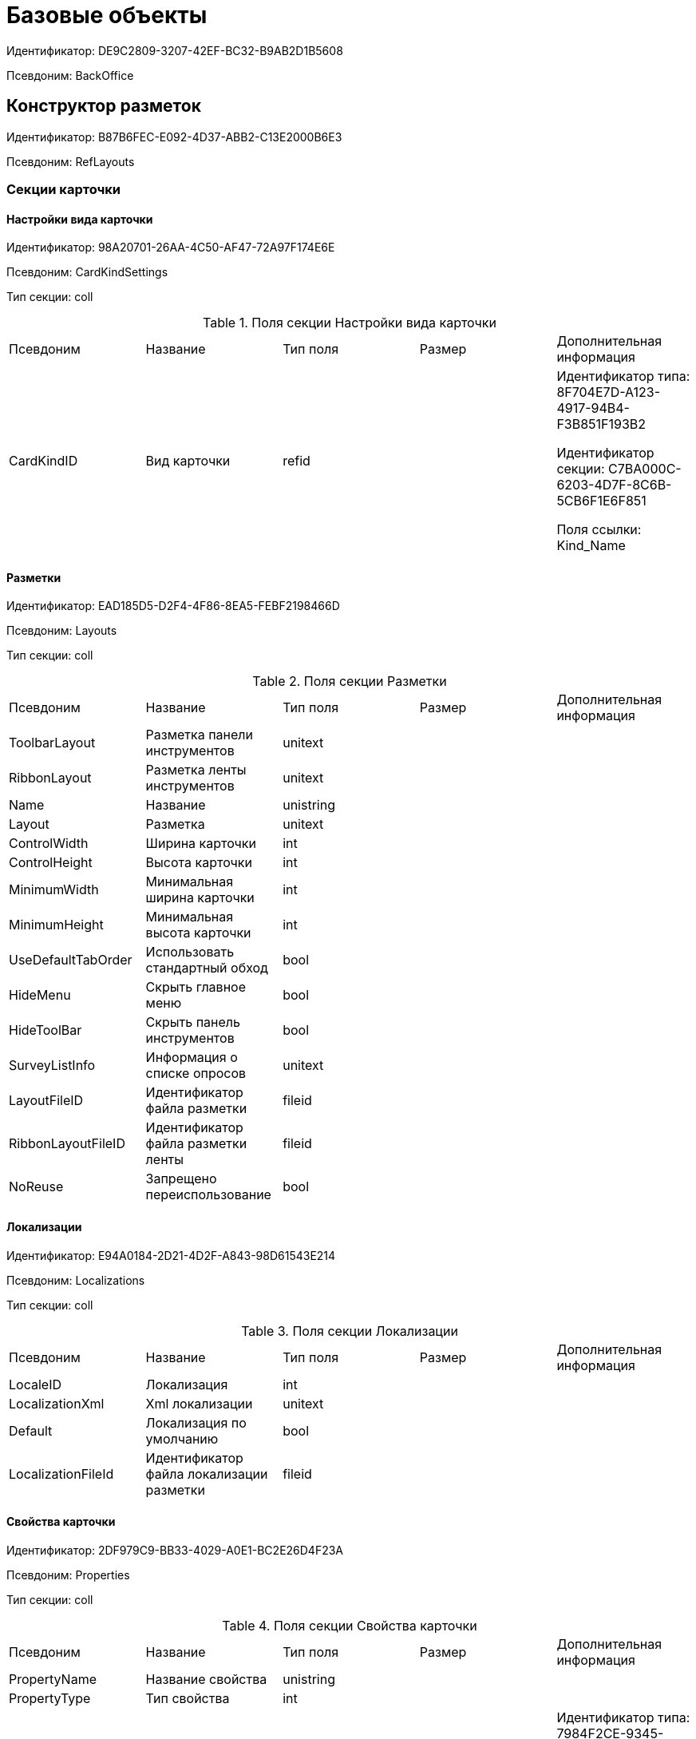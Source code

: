 = Базовые объекты

Идентификатор: DE9C2809-3207-42EF-BC32-B9AB2D1B5608

Псевдоним: BackOffice

== Конструктор разметок

Идентификатор: B87B6FEC-E092-4D37-ABB2-C13E2000B6E3

Псевдоним: RefLayouts

=== Секции карточки

==== Настройки вида карточки

Идентификатор: 98A20701-26AA-4C50-AF47-72A97F174E6E

Псевдоним: CardKindSettings

Тип секции: coll

.Поля секции Настройки вида карточки
|===
|Псевдоним |Название |Тип поля |Размер |Дополнительная информация 
|CardKindID
|Вид карточки
|refid
|
|Идентификатор типа: 8F704E7D-A123-4917-94B4-F3B851F193B2

Идентификатор секции: C7BA000C-6203-4D7F-8C6B-5CB6F1E6F851

Поля ссылки: 
Kind_Name

|===
==== Разметки

Идентификатор: EAD185D5-D2F4-4F86-8EA5-FEBF2198466D

Псевдоним: Layouts

Тип секции: coll

.Поля секции Разметки
|===
|Псевдоним |Название |Тип поля |Размер |Дополнительная информация 
|ToolbarLayout
|Разметка панели инструментов
|unitext
|
|

|RibbonLayout
|Разметка ленты инструментов
|unitext
|
|

|Name
|Название
|unistring
|
|

|Layout
|Разметка
|unitext
|
|

|ControlWidth
|Ширина карточки
|int
|
|

|ControlHeight
|Высота карточки
|int
|
|

|MinimumWidth
|Минимальная ширина карточки
|int
|
|

|MinimumHeight
|Минимальная высота карточки
|int
|
|

|UseDefaultTabOrder
|Использовать стандартный обход
|bool
|
|

|HideMenu
|Скрыть главное меню
|bool
|
|

|HideToolBar
|Скрыть панель инструментов
|bool
|
|

|SurveyListInfo
|Информация о списке опросов
|unitext
|
|

|LayoutFileID
|Идентификатор файла разметки
|fileid
|
|

|RibbonLayoutFileID
|Идентификатор файла разметки ленты
|fileid
|
|

|NoReuse
|Запрещено переиспользование
|bool
|
|

|===
==== Локализации

Идентификатор: E94A0184-2D21-4D2F-A843-98D61543E214

Псевдоним: Localizations

Тип секции: coll

.Поля секции Локализации
|===
|Псевдоним |Название |Тип поля |Размер |Дополнительная информация 
|LocaleID
|Локализация
|int
|
|

|LocalizationXml
|Xml локализации
|unitext
|
|

|Default
|Локализация по умолчанию
|bool
|
|

|LocalizationFileId
|Идентификатор файла локализации разметки
|fileid
|
|

|===
==== Свойства карточки

Идентификатор: 2DF979C9-BB33-4029-A0E1-BC2E26D4F23A

Псевдоним: Properties

Тип секции: coll

.Поля секции Свойства карточки
|===
|Псевдоним |Название |Тип поля |Размер |Дополнительная информация 
|PropertyName
|Название свойства
|unistring
|
|

|PropertyType
|Тип свойства
|int
|
|

|EditOperation
|Операция редактирования
|refid
|
|Идентификатор типа: 7984F2CE-9345-4C59-B66B-7125DD9195A1

Идентификатор секции: A5D22D25-435D-4F08-BF02-B4E9F778709F



|ItemType
|Тип элемента
|enum
|
a|.Значения
* Обычный элемент = 0
* Элемент панели инструментов = 1


|DefaultValue
|Значение по умолчанию
|unistring
|
|

|TabIndex
|Индекс обхода
|int
|
|

|ToolTip
|Всплывающая подсказка
|unistring
|
|

|TabStop
|Остановка по табуляции
|bool
|
|

|SectionID
|Идентификатор секции
|uniqueid
|
|

|FieldAlias
|Псевдоним связанного поля
|string
|
|

|LinkField
|Псевдоним ссылочного поля
|string
|
|

|LinkProperty
|Ссылка на свойство
|refid
|
|Идентификатор типа: B87B6FEC-E092-4D37-ABB2-C13E2000B6E3

Идентификатор секции: 2DF979C9-BB33-4029-A0E1-BC2E26D4F23A



|===
==== Атрибуты столбца

Идентификатор: 9D071639-FC79-444E-AC6C-4A567C16088E

Псевдоним: ColumnAttributes

Тип секции: coll

.Поля секции Атрибуты столбца
|===
|Псевдоним |Название |Тип поля |Размер |Дополнительная информация 
|Caption
|Заголовок
|unistring
|
|

|SortDirection
|Направление сортировки
|enum
|
a|.Значения
* По возрастанию = 0
* По убыванию = 1


|SortIndex
|Индекс сортировки
|int
|
|

|MinimumWidth
|Минимальная ширина
|int
|
|

|Width
|Ширина
|int
|
|

|MaximumWidth
|Максимальная ширина
|int
|
|

|VisibleIndex
|Порядковый номер
|int
|
|

|FieldAlias
|Псевдоним связанного поля
|string
|
|

|ColumnName
|Имя колонки табличного свойства
|string
|
|

|LinkField
|Имя ссылочного поля
|string
|
|

|LinkColumn
|Имя ссылочной колонки
|string
|
|

|LinkSection
|Иднтификатор ссылочной секции
|uniqueid
|
|

|ReadOnly
|Только для чтения
|bool
|
|

|LinkParentField
|Псевдоним связанного родительского поля
|string
|
|

|===
==== Атрибуты разметки

Идентификатор: CECDC3AE-1F82-476D-AA3D-CBB108DD1B31

Псевдоним: LayoutAttributes

Тип секции: coll

.Поля секции Атрибуты разметки
|===
|Псевдоним |Название |Тип поля |Размер |Дополнительная информация 
|TabIndex
|Индекс обхода
|int
|
|

|TabStop
|Остановка по табуляции
|bool
|
|

|Font
|Шрифт элемента управления
|unistring
|1024
|

|FontColor
|Цвет шрифта элемента управления
|unistring
|1024
|

|LabelFont
|Шрифт метки
|unistring
|1024
|

|LabelFontColor
|Цвет шрифта метки
|unistring
|1024
|

|Visibility
|Видимость
|enum
|
a|.Значения
* Видимый = 0
* Пустая ячейка = 1
* Невидимый = 2


|Required
|Обязательное
|bool
|
|

|ReadOnly
|Только для чтения
|bool
|
|

|LayoutID
|Разметка
|refid
|
|Идентификатор типа: B87B6FEC-E092-4D37-ABB2-C13E2000B6E3

Идентификатор секции: EAD185D5-D2F4-4F86-8EA5-FEBF2198466D



|BackgroundColor
|Цвет фона
|unistring
|1024
|

|ShowBorder
|Показывать границу
|bool
|
|

|ShowBorderInReadOnlyMode
|Показывать границу элемента управления в режиме только для чтения
|bool
|
|

|===
==== Дерево дизайнов

Идентификатор: ED2DE66F-D873-4175-904C-968D6FCD6C7C

Псевдоним: DesignTree

Тип секции: tree

.Поля секции Дерево дизайнов
|===
|Псевдоним |Название |Тип поля |Размер |Дополнительная информация 
|NodeType
|Тип узла
|enum
|
a|.Значения
* Вид = 0
* Роль = 1
* Состояние = 2


|NodeKind
|Вид
|refid
|
|Идентификатор типа: 8F704E7D-A123-4917-94B4-F3B851F193B2

Идентификатор секции: C7BA000C-6203-4D7F-8C6B-5CB6F1E6F851

Поля ссылки: 
NodeKind_Name

|NodeRole
|Роль
|refid
|
|Идентификатор типа: 7984F2CE-9345-4C59-B66B-7125DD9195A1

Идентификатор секции: 1C088782-C467-4FB0-B988-D5C5235500A1

Поля ссылки: 
Role_Name

|NodeState
|Состояние
|refid
|
|Идентификатор типа: 443F55F0-C8AB-4DD3-BCBD-5328C7C9D385

Идентификатор секции: 521B4477-DD10-4F57-A453-09C70ADB7799

Поля ссылки: 
State_DefaultName

|Priority
|Приоритет
|int
|
|

|===
==== Разметки узла

Идентификатор: 82A3346F-D0CA-43DA-8E3F-59FE2A7C895D

Псевдоним: NodeLayouts

Тип секции: coll

.Поля секции Разметки узла
|===
|Псевдоним |Название |Тип поля |Размер |Дополнительная информация 
|LayoutID
|Разметка
|refid
|
|Идентификатор типа: B87B6FEC-E092-4D37-ABB2-C13E2000B6E3

Идентификатор секции: EAD185D5-D2F4-4F86-8EA5-FEBF2198466D



|Priority
|Разметка
|int
|
|

|===
== Конструктор правил нумерации

Идентификатор: 57D065BE-A4AD-4889-835B-CA1D412899EA

Псевдоним: RefNumerationRules

=== Секции карточки

==== Правила

Идентификатор: 91ED8272-A006-4A62-BC3F-E1A124DBB8AB

Псевдоним: Rules

Тип секции: coll

.Поля секции Правила
|===
|Псевдоним |Название |Тип поля |Размер |Дополнительная информация 
|RuleName
|Название правила
|unistring
|128
|

|CardTypeID
|Тип карточки
|uniqueid
|
|

|LeadingZeros
|Показывать ведущие нули
|bool
|
|

|===
==== Значения

Идентификатор: BB77FABC-5AFC-4B7E-AA04-EAB8F1625F98

Псевдоним: Items

Тип секции: coll

.Поля секции Значения
|===
|Псевдоним |Название |Тип поля |Размер |Дополнительная информация 
|PrefixType
|Тип префикса
|enum
|
a|.Значения
* Константа = 0
* XSLT = 1


|Prefix
|Префикс
|unitext
|
|

|SuffixType
|Тип суффикса
|enum
|
a|.Значения
* Константа = 0
* XSLT = 1


|Suffix
|Суффикс
|unitext
|
|

|NumeratorRowID
|Нумератор
|refid
|
|Идентификатор типа: 57D065BE-A4AD-4889-835B-CA1D412899EA

Идентификатор секции: 35833A62-CFC4-4BE6-9A7E-5D604DA33AB1



|Order
|Порядковый номер
|int
|
|

|===
==== Условия

Идентификатор: B8DB0587-AF3E-4957-AAD3-2E5A711CFA64

Псевдоним: Conditions

Тип секции: coll

.Поля секции Условия
|===
|Псевдоним |Название |Тип поля |Размер |Дополнительная информация 
|SectionID
|Раздел
|uniqueid
|
|

|FieldName
|Имя поля
|unistring
|512
|

|Value
|Значение
|variant
|
|

|Operation
|Операция
|unistring
|128
|

|===
==== Нумераторы

Идентификатор: 35833A62-CFC4-4BE6-9A7E-5D604DA33AB1

Псевдоним: Numerators

Тип секции: coll

.Поля секции Нумераторы
|===
|Псевдоним |Название |Тип поля |Размер |Дополнительная информация 
|NumeratorID
|Нумератор
|refcardid
|
|Идентификатор типа: 959FF5E2-7E47-4F6F-9CF6-E1E477CD01CF

Идентификатор секции: 7A357C7B-7C36-48C8-8008-294B00F48AB2

Поля ссылки: 


|ZoneType
|Тип обновления зоны
|enum
|
a|.Значения
* Нет обновления = 0
* Ежедневно = 1
* Еженедельно = 2
* Ежемесячно = 3
* Ежегодно = 4


|ZoneInterval
|Интервал обновления зоны
|int
|
|

|ZoneDay
|День обновления зоны
|int
|
|

|ZoneDate
|Дата первой зоны
|datetime
|
|

|===
== Конструктор ролей

Идентификатор: 7984F2CE-9345-4C59-B66B-7125DD9195A1

Псевдоним: RefRoleModel

=== Секции карточки

==== Настройки прав

Идентификатор: E71930E3-F799-40C6-891F-CE824273A101

Псевдоним: CardKindRoleSettings

Тип секции: coll

.Поля секции Настройки прав
|===
|Псевдоним |Название |Тип поля |Размер |Дополнительная информация 
|Kind
|Вид карточки
|refid
|
|Идентификатор типа: 8F704E7D-A123-4917-94B4-F3B851F193B2

Идентификатор секции: C7BA000C-6203-4D7F-8C6B-5CB6F1E6F851



|CommonRolesContainer
|Контейнер общих ролей
|bool
|
|

|===
==== Роли

Идентификатор: 1C088782-C467-4FB0-B988-D5C5235500A1

Псевдоним: Roles

Тип секции: coll

.Поля секции Роли
|===
|Псевдоним |Название |Тип поля |Размер |Дополнительная информация 
|Name
|Наименование
|unistring
|
|

|===
==== Группы условий

Идентификатор: 9BE0DEAF-DA5A-441B-A796-28E01D025361

Псевдоним: ConditionGroups

Тип секции: tree

.Поля секции Группы условий
|===
|Псевдоним |Название |Тип поля |Размер |Дополнительная информация 
|Operation
|Операция группы условий
|enum
|
a|.Значения
* И = 0
* Или = 1


|===
==== Условия

Идентификатор: F86B5616-6899-418A-B82F-EE278DD83817

Псевдоним: Conditions

Тип секции: coll

.Поля секции Условия
|===
|Псевдоним |Название |Тип поля |Размер |Дополнительная информация 
|Parameter
|Параметр
|enum
|
a|.Значения
* Текущий сотрудник = 0
* Руководитель = 1
* Подчиненные = 2
* Все подчиненные = 3
* Все подчиненные временнозамещаемого = 4
* Все подчиненные постояннозамещаемого = 5
* Заместитель = 6
* Замещаемый = 7
* Я - первый активный заместитель = 8
* Я - первый активный постоянный заместитель = 9
* Я - первый активный временный заместитель = 10
* Я - первый активный заместитель исполнения = 11
* Я - первый активный заместитель ответственного исполнения = 12
* Я - первый активный заместитель подписи = 13
* Я – временный заместитель в период неактивности замещаемого = 14
* Я - постоянный заместитель = 15
* Я – заместитель подписи = 16
* Сегодня = 96
* Сейчас = 97
* Поле = 98
* Пользовательский = 99
* Все = 100


|Operation
|Операция
|enum
|
a|.Значения
* Равно = 0
* Не равно = 1
* Является руководителем = 2
* Занимает должность = 3
* В том же подразделении = 4
* В группе с подчинёнными = 5
* Не в группе = 6
* В подразделении без подчинённых = 7
* Не в подразделении = 8
* Больше = 9
* Больше или равно = 10
* Меньше = 11
* Меньше или равно = 12
* Содержит = 13
* Начинается на = 14
* Исполняет роль = 15
* В группе с подчинёнными из поля карточки = 16
* Значение не задано = 98
* Значение задано = 99
* В Организации/Подразделении с подчинёнными из поля карточки = 18
* In department from card field with dependent = 19
* В группе без подчиненных из поля карточки = 17


|ValueFieldAlias
|Значение - поле
|string
|
|

|ValueReferenceField
|Значение - поля ссылочной карточки
|string
|
|

|ValueReferenceSectionID
|Значение - раздел ссылочной карточки
|uniqueid
|
|

|ValuePosition
|Значение - должность
|refid
|
|Идентификатор типа: 6710B92A-E148-4363-8A6F-1AA0EB18936C

Идентификатор секции: CFDFE60A-21A8-4010-84E9-9D2DF348508C



|ValueGroup
|Значение - группа
|refid
|
|Идентификатор типа: 6710B92A-E148-4363-8A6F-1AA0EB18936C

Идентификатор секции: 5B607FFC-7EA2-47B1-90D4-BB72A0FE7280



|ValueDate
|Значение - дата
|datetime
|
|

|ValueDayOfWeek
|Значение - день недели
|enum
|
a|.Значения
* Понедельник = 1
* Вторник = 2
* Среда = 3
* Четверг = 4
* Пятница = 5
* Суббота = 6
* Воскресенье = 0


|ValueDayWorkStatus
|Значение - статус дня
|enum
|
a|.Значения
* Рабочий день = 0
* Выходной = 1


|ValueTimeWorkStatus
|Значение - статус времени
|enum
|
a|.Значения
* Рабочее время = 0
* Свободное время = 1


|ValueBusinessCalendar
|Значение - бизнес-календарь
|refcardid
|
|Идентификатор типа: F31B9F60-F81F-4825-8216-FC3C1FF15222



|ValueSectionID
|Значение - раздел
|uniqueid
|
|

|ValueDepartment
|Значение - подразделение
|refid
|
|Идентификатор типа: 6710B92A-E148-4363-8A6F-1AA0EB18936C

Идентификатор секции: 7473F07F-11ED-4762-9F1E-7FF10808DDD1



|ParameterCustom
|Ссылка на пользовательский параметр (если используется пользовательский тип параметра)
|refid
|
|Идентификатор типа: 7984F2CE-9345-4C59-B66B-7125DD9195A1

Идентификатор секции: 357369E0-F183-46E9-8A9F-9A5666C320F2



|OperationCustom
|Ссылка на пользовательскую операцию (если используется пользовательская операция)
|refid
|
|Идентификатор типа: 7984F2CE-9345-4C59-B66B-7125DD9195A1

Идентификатор секции: A7604B0D-8400-4103-8F36-E819D475E0DD



|ValueCustom
|Пользовательское значение
|variant
|
|

|ValueBoolean
|Логическое значение
|bool
|
|

|ValueString
|Значение - строка
|unistring
|
|

|ValueId
|Значение - идентификатор
|uniqueid
|
|

|ValueNumber
|Значение - число
|float
|
|

|ValueReferenceCardTypeID
|Тип справочника
|uniqueid
|
|

|ValueDescription
|Описание значения для свойства или поля
|unistring
|256
|

|ValueStoredProcedure
|Значение - хранимая процедура
|unistring
|
|

|===
==== Соответствие между операциями и состояниями

Идентификатор: E8A7312B-A972-498E-AAF2-2744D85DF180

Псевдоним: Links

Тип секции: coll

.Поля секции Соответствие между операциями и состояниями
|===
|Псевдоним |Название |Тип поля |Размер |Дополнительная информация 
|State
|Состояние
|refid
|
|Идентификатор типа: 443F55F0-C8AB-4DD3-BCBD-5328C7C9D385

Идентификатор секции: 521B4477-DD10-4F57-A453-09C70ADB7799



|Operation
|Операция
|refid
|
|Идентификатор типа: 443F55F0-C8AB-4DD3-BCBD-5328C7C9D385

Идентификатор секции: A5D22D25-435D-4F08-BF02-B4E9F778709F



|Role
|Роль
|refid
|
|Идентификатор типа: 7984F2CE-9345-4C59-B66B-7125DD9195A1

Идентификатор секции: 1C088782-C467-4FB0-B988-D5C5235500A1



|Status
|Статус операции
|enum
|
a|.Значения
* Не разрешена = 0
* Разрешена = 1
* Запрещена = 2


|===
==== Пользовательские параметры

Идентификатор: 357369E0-F183-46E9-8A9F-9A5666C320F2

Псевдоним: CustomParameters

Тип секции: coll

.Поля секции Пользовательские параметры
|===
|Псевдоним |Название |Тип поля |Размер |Дополнительная информация 
|Name
|Название
|unistring
|
|

|Type
|Тип (Скрипт, сборка)
|enum
|
a|.Значения
* Скрипт = 0
* Сборка = 1


|Script
|Ссылка на скрипт (используется если тип - скрипт)
|refid
|
|Идентификатор типа: 9B2571E0-A3F7-44AF-A1E6-7631367BC556

Идентификатор секции: AEE78B67-A784-4233-B03E-FDD3B1946335



|AssemblyName
|Имя сборки (тип - сборка)
|unistring
|
|

|ClassName
|Имя класса (тип - сборка)
|unistring
|
|

|===
==== Пользовательские операции

Идентификатор: A7604B0D-8400-4103-8F36-E819D475E0DD

Псевдоним: CustomOperations

Тип секции: coll

.Поля секции Пользовательские операции
|===
|Псевдоним |Название |Тип поля |Размер |Дополнительная информация 
|Name
|Название
|unistring
|
|

|OperationAlias
|Псевдоним
|unistring
|
|

|Script
|Скрипт (если операция для стандартного параметра)
|refid
|
|Идентификатор типа: 9B2571E0-A3F7-44AF-A1E6-7631367BC556

Идентификатор секции: AEE78B67-A784-4233-B03E-FDD3B1946335



|AssemblyName
|Сборка (если операция для стандартного параметра)
|unistring
|
|

|ClassName
|Класс (если операция для стандартного параметра)
|unistring
|
|

|ValueType
|Тип значения (целое число, число, строка, логическое, ссылка, пользовательский)
|enum
|
a|.Значения
* Целое число = 0
* Число = 1
* Строка = 2
* Логическое = 3
* Ссылка = 4
* Пользовательский = 99


|ValueReferenceCardTypeId
|Тип справочника (для значения типа "Ссылка")
|uniqueid
|
|

|ValueReferenceSectionId
|Раздел справочника (для значения типа "Ссылка")
|uniqueid
|
|

|ValueCustomAssemblyName
|Имя сборки (для значения пользовательского типа)
|unistring
|
|

|ValueCustomClassName
|Имя класса (для значения пользовательского типа)
|unistring
|
|

|Parameter
|Параметр
|enum
|
a|.Значения
* Пользователь = 0
* Дата = 1
* Время = 2
* Пользовательский = 99


|CustomParameter
|Пользовательский параметр
|refid
|
|Идентификатор типа: 7984F2CE-9345-4C59-B66B-7125DD9195A1

Идентификатор секции: 357369E0-F183-46E9-8A9F-9A5666C320F2



|===
== Конструктор скриптов

Идентификатор: 9B2571E0-A3F7-44AF-A1E6-7631367BC556

Псевдоним: RefScripting

=== Секции карточки

==== Скрипты

Идентификатор: AEE78B67-A784-4233-B03E-FDD3B1946335

Псевдоним: Scripts

Тип секции: coll

.Поля секции Скрипты
|===
|Псевдоним |Название |Тип поля |Размер |Дополнительная информация 
|Code
|Код скрипта
|refid
|
|Идентификатор типа: 9B2571E0-A3F7-44AF-A1E6-7631367BC556

Идентификатор секции: 68034652-5501-45E7-8252-86F0FBE0AE02



|Language
|Язык скрипта
|enum
|
a|.Значения
* C# = 0
* VB .Net = 1


|===
==== Используемые сборки

Идентификатор: FFE12979-16D5-448E-A1A3-DF7575CA6800

Псевдоним: Assemblies

Тип секции: coll

.Поля секции Используемые сборки
|===
|Псевдоним |Название |Тип поля |Размер |Дополнительная информация 
|Path
|Путь
|unistring
|
|

|===
==== Тексты скриптов

Идентификатор: 68034652-5501-45E7-8252-86F0FBE0AE02

Псевдоним: ScriptCodes

Тип секции: coll

.Поля секции Тексты скриптов
|===
|Псевдоним |Название |Тип поля |Размер |Дополнительная информация 
|Code
|Код скрипта
|unitext
|
|

|CodeFileID
|Файл с кодом скрипта
|fileid
|
|

|===
==== Переопределение сервисов

Идентификатор: 7C019E21-DDE2-4715-84DC-5C7AB3B2969B

Псевдоним: ServiceOverride

Тип секции: coll

.Поля секции Переопределение сервисов
|===
|Псевдоним |Название |Тип поля |Размер |Дополнительная информация 
|ServiceType
|Тип сервиса
|unistring
|
|

|OverrideType
|Переопределяющий тип
|unistring
|
|

|===
== Карточка сотрудника

Идентификатор: 67F37CC6-EC55-4F12-92C0-EC0B0938B530

Псевдоним: CardEmployee

=== Секции карточки

==== Системные свойства

Идентификатор: 44C56C39-0D95-4D6A-9CDC-548C098B719F

Псевдоним: System

Тип секции: struct

.Поля секции Системные свойства
|===
|Псевдоним |Название |Тип поля |Размер |Дополнительная информация 
|State
|Состояние
|refid
|
|Идентификатор типа: 443F55F0-C8AB-4DD3-BCBD-5328C7C9D385

Идентификатор секции: 521B4477-DD10-4F57-A453-09C70ADB7799



|Kind
|Вид
|refid
|
|Идентификатор типа: 8F704E7D-A123-4917-94B4-F3B851F193B2

Идентификатор секции: C7BA000C-6203-4D7F-8C6B-5CB6F1E6F851



|===
== Справочник контрагентов

Идентификатор: 65FF9382-17DC-4E9F-8E93-84D6D3D8FE8C

Псевдоним: RefPartners

=== Секции карточки

==== Подразделения

Идентификатор: C78ABDED-DB1C-4217-AE0D-51A400546923

Псевдоним: Companies

Тип секции: tree

.Поля секции Подразделения
|===
|Псевдоним |Название |Тип поля |Размер |Дополнительная информация 
|Name
|Название
|unistring
|1024
|

|Type
|Тип подразделения
|enum
|
a|.Значения
* Организация = 0
* Подразделение = 1


|Manager
|Руководитель
|refid
|
|Идентификатор типа: 65FF9382-17DC-4E9F-8E93-84D6D3D8FE8C

Идентификатор секции: 1A46BF0F-2D02-4AC9-8866-5ADF245921E8

Поля ссылки: 
Pres_FName > Pres_MName > Pres_LName

|ContactPerson
|Контактное лицо
|refid
|
|Идентификатор типа: 65FF9382-17DC-4E9F-8E93-84D6D3D8FE8C

Идентификатор секции: 1A46BF0F-2D02-4AC9-8866-5ADF245921E8

Поля ссылки: 
Contact_FName > Contact_MName > Contact_LName

|Phone
|Телефон
|string
|64
|

|Fax
|Факс
|string
|64
|

|Email
|E-mail
|string
|64
|

|Telex
|Телекс
|unistring
|32
|

|Account
|Расчетный счет
|unistring
|64
|

|CorrespondentAccount
|Корреспондентский счет
|unistring
|64
|

|BankName
|Название банка
|unistring
|128
|

|BIK
|БИК
|unistring
|128
|

|INN
|ИНН
|unistring
|128
|

|KPP
|КПП
|unistring
|32
|

|OKPO
|ОКПО
|unistring
|128
|

|OKONH
|ОКВЭД
|unistring
|128
|

|Comments
|Дополнительная информация
|unistring
|1024
|

|IsVendor
|Поставщик
|bool
|
|

|IsClient
|Клиент
|bool
|
|

|FullName
|Полное название
|unistring
|1024
|

|SyncTag
|Поле синхронизации
|unistring
|256
|

|NotAvailable
|Не показывать при выборе
|bool
|
|

|ChiefAccountant
|Главный бухгалтер
|refid
|
|Идентификатор типа: 65FF9382-17DC-4E9F-8E93-84D6D3D8FE8C

Идентификатор секции: 1A46BF0F-2D02-4AC9-8866-5ADF245921E8



|OrgType
|Тип юридического лица
|refid
|
|Идентификатор типа: 65FF9382-17DC-4E9F-8E93-84D6D3D8FE8C

Идентификатор секции: 4B25DA25-ACE2-4205-BD28-69F80D1CF57F

Поля ссылки: 
OrgTypeName

|URL
|Сайт компании
|unistring
|256
|

|CardDepartmentID
|Ссылка на карточку CardPartnersDepartment 
|refcardid
|
|Идентификатор типа: 2749CB69-F6E2-4488-B906-CA2B870B58CF



|Kind
|Вид
|refid
|
|Идентификатор типа: 8F704E7D-A123-4917-94B4-F3B851F193B2

Идентификатор секции: C7BA000C-6203-4D7F-8C6B-5CB6F1E6F851



|EmployeeKind
|Вид карточки сотрудника
|refid
|
|Идентификатор типа: 8F704E7D-A123-4917-94B4-F3B851F193B2

Идентификатор секции: C7BA000C-6203-4D7F-8C6B-5CB6F1E6F851



|KindSpecified
|Вид карточки подразделения задан
|bool
|
|

|EmployeeKindSpecified
|Вид карточек сотрудника задан
|bool
|
|

|OGRN
|ОГРН (ОГРНИП)
|string
|15
|

|===
==== Сотрудники

Идентификатор: 1A46BF0F-2D02-4AC9-8866-5ADF245921E8

Псевдоним: Employees

Тип секции: coll

.Поля секции Сотрудники
|===
|Псевдоним |Название |Тип поля |Размер |Дополнительная информация 
|FirstName
|Имя
|unistring
|32
|

|MiddleName
|Отчество
|unistring
|32
|

|LastName
|Фамилия
|unistring
|32
|

|Position
|Должность
|refid
|
|Идентификатор типа: 65FF9382-17DC-4E9F-8E93-84D6D3D8FE8C

Идентификатор секции: BDAFE82A-04FA-4391-98B7-5DF6502E03DD

Поля ссылки: 
PositionName

|Phone
|Рабочий телефон
|string
|64
|

|Fax
|Факс
|string
|64
|

|Email
|E-mail
|string
|64
|

|Comments
|Дополнительная информация
|unistring
|1024
|

|SyncTag
|Поле синхронизации
|unistring
|256
|

|ZipCode
|Индекс
|unistring
|32
|

|City
|Город
|unistring
|128
|

|Address
|Адрес
|unistring
|1024
|

|NotAvailable
|Не показывать при выборе
|bool
|
|

|Title
|Обращение
|refid
|
|Идентификатор типа: 65FF9382-17DC-4E9F-8E93-84D6D3D8FE8C

Идентификатор секции: 2F443CEF-BC72-4853-89E6-34D59A63E49F

Поля ссылки: 
TitleName

|Gender
|Пол
|enum
|
a|.Значения
* Нет = 0
* Мужской = 1
* Женский = 2


|MobilePhone
|Мобильный телефон
|string
|64
|

|AdditionalPhone
|Дополнительный телефон
|string
|64
|

|Country
|Страна
|unistring
|128
|

|BirthDate
|Дата рождения
|datetime
|
|

|CardEmployeeID
|Ссылка на карточку CardPartnersEmployee
|refcardid
|
|Идентификатор типа: 772BEC9E-5472-4BFD-8E87-D7F56E2791A0



|CardEmployeeKind
|Вид
|refid
|
|Идентификатор типа: 8F704E7D-A123-4917-94B4-F3B851F193B2

Идентификатор секции: C7BA000C-6203-4D7F-8C6B-5CB6F1E6F851



|CardEmployeeKindSpecified
|Вид карточки сотрудника задан
|bool
|
|

|DisplayString
|Строка отображения
|unistring
|256
|

|===
==== Падежи имени

Идентификатор: E7192F4F-D9C6-46D9-B133-5F02B825CABA

Псевдоним: NameCases

Тип секции: coll

.Поля секции Падежи имени
|===
|Псевдоним |Название |Тип поля |Размер |Дополнительная информация 
|NameCase
|Падеж имени
|enum
|
a|.Значения
* Именительный = 0
* Родительный = 1
* Дательный = 2
* Винительный = 3
* Творительный = 4
* Предложный = 5


|FirstName
|Имя
|unistring
|32
|

|MiddleName
|Отчество
|unistring
|32
|

|LastName
|Фамилия
|unistring
|32
|

|===
==== Свойства для сотрудников

Идентификатор: E2F812CF-FE7B-4AE7-ACF0-FC8F2989CDBA

Псевдоним: ChProperties

Тип секции: coll

.Поля секции Свойства для сотрудников
|===
|Псевдоним |Название |Тип поля |Размер |Дополнительная информация 
|Name
|Название свойства
|unistring
|128
|

|Value
|Значение
|variant
|
|

|Order
|Номер
|int
|
|

|ParamType
|Тип свойства
|enum
|
a|.Значения
* Строка = 0
* Целое число = 1
* Дробное число = 2
* Дата / Время = 3
* Да / Нет = 4
* Сотрудник = 5
* Подразделение = 6
* Группа = 7
* Роль = 8
* Универсальное = 9
* Контрагент = 10
* Подразделение контрагента = 11
* Карточка = 12
* Вид документа = 13
* Состояние документа = 14
* Переменная шлюза = 15
* Перечисление = 16
* Дата = 17
* Время = 18
* Кнопка = 19
* Нумератор = 20
* Картинка = 21
* Папка = 22
* Тип записи универсального справочника = 23


|ItemType
|Тип записи универсального справочника
|refid
|
|Идентификатор типа: B2A438B7-8BB3-4B13-AF6E-F2F8996E148B

Идентификатор секции: 5E3ED23A-2B5E-47F2-887C-E154ACEAFB97



|ParentProp
|Родительское свойство
|refid
|
|Идентификатор типа: BE14D55D-92B7-4345-AD10-32588981F83D

Идентификатор секции: 78BAD58A-FDC2-4223-98B1-A286C6C76A66



|ParentFieldName
|Имя родительского поля
|string
|128
|

|DisplayValue
|Отображаемое значение
|unistring
|1900
|

|ReadOnly
|Только для чтения
|bool
|
|

|CreationReadOnly
|Только для чтения при создании
|bool
|
|

|Required
|Обязательное
|bool
|
|

|GateID
|Шлюз
|uniqueid
|
|

|VarTypeID
|Тип переменной в шлюзе
|int
|
|

|Hidden
|Скрытое
|bool
|
|

|IsCollection
|Коллекция
|bool
|
|

|TabSectionID
|Раздел дополнительной закладки
|refid
|
|Идентификатор типа: BE14D55D-92B7-4345-AD10-32588981F83D

Идентификатор секции: 75542450-18AB-4042-8D30-7B38216ECE98



|Image
|Картинка
|image
|
|

|TextValue
|Значение строки
|unitext
|
|

|===
==== Значения перечисления для сотрудников

Идентификатор: 011D2E18-E8B6-495E-904F-E7DD545F3E91

Псевдоним: ChEnumValues

Тип секции: coll

.Поля секции Значения перечисления для сотрудников
|===
|Псевдоним |Название |Тип поля |Размер |Дополнительная информация 
|ValueID
|ID значения
|int
|
|

|ValueName
|Название значения
|unistring
|128
|

|===
==== Выбранные значения сотрудников

Идентификатор: 5F7740B7-0D4D-4B10-B28C-08DBDB40F528

Псевдоним: ChSelectedValues

Тип секции: coll

.Поля секции Выбранные значения сотрудников
|===
|Псевдоним |Название |Тип поля |Размер |Дополнительная информация 
|SelectedValue
|Выбранное значение
|variant
|
|

|Order
|Порядок
|int
|
|

|===
==== Адреса

Идентификатор: 1DE3032F-1956-4C37-AE14-A29F8B47E0AC

Псевдоним: Addresses

Тип секции: coll

.Поля секции Адреса
|===
|Псевдоним |Название |Тип поля |Размер |Дополнительная информация 
|AddressType
|Тип адреса
|enum
|
a|.Значения
* Контактный адрес = 0
* Почтовый адрес = 1
* Юридический адрес = 2


|ZipCode
|Индекс
|unistring
|32
|

|City
|Город
|unistring
|128
|

|Address
|Адрес
|unistring
|1024
|

|Country
|Страна
|unistring
|128
|

|===
==== Контакты

Идентификатор: 9FD4934C-2353-4518-8513-A6F8B501973E

Псевдоним: Contacts

Тип секции: coll

.Поля секции Контакты
|===
|Псевдоним |Название |Тип поля |Размер |Дополнительная информация 
|Type
|Тип
|enum
|
a|.Значения
* Телефон = 0
* Факс = 1
* E-mail = 2
* Адрес URL = 3
* Прочее = 4


|Name
|Название
|unistring
|128
|

|Comments
|Комментарий
|unistring
|1024
|

|===
==== Коды

Идентификатор: 156CE04E-A0A0-4003-B068-709992035FA7

Псевдоним: Codes

Тип секции: coll

.Поля секции Коды
|===
|Псевдоним |Название |Тип поля |Размер |Дополнительная информация 
|Name
|Название
|unistring
|128
|

|Value
|Значение
|unistring
|128
|

|===
==== Банковские реквизиты

Идентификатор: 2DF0D5D5-9C4A-4C34-AAB9-B3826D4D95DF

Псевдоним: BankAccounts

Тип секции: coll

.Поля секции Банковские реквизиты
|===
|Псевдоним |Название |Тип поля |Размер |Дополнительная информация 
|BankName
|Название банка
|unistring
|128
|

|Account
|Расчетный счет
|unistring
|128
|

|CorrespondentAccount
|Корреспондентский счет
|unistring
|128
|

|BIK
|БИК
|unistring
|128
|

|Comments
|Комментарий
|unistring
|1024
|

|===
==== Отображаемые поля сотрудников подразделения

Идентификатор: 0C420DE1-36B3-445C-B4F7-9A2A361C5254

Псевдоним: EmplViewFields

Тип секции: coll

.Поля секции Отображаемые поля сотрудников подразделения
|===
|Псевдоним |Название |Тип поля |Размер |Дополнительная информация 
|Order
|Порядок
|int
|
|

|FieldName
|Поле
|unistring
|128
|

|FirstLetterOnly
|Только первый символ
|bool
|
|

|SectionId
|Идентификатор секции
|uniqueid
|
|

|===
==== Отображаемые поля подчиненных подразделений

Идентификатор: 51A72E72-7A3D-4EE9-8955-76A1574F7153

Псевдоним: DepViewFields

Тип секции: coll

.Поля секции Отображаемые поля подчиненных подразделений
|===
|Псевдоним |Название |Тип поля |Размер |Дополнительная информация 
|Order
|Порядок
|int
|
|

|FieldName
|Поле
|unistring
|128
|

|FirstLetterOnly
|Только первый символ
|bool
|
|

|SectionId
|Идентификатор секции
|uniqueid
|
|

|===
==== Свойства

Идентификатор: 031D280E-054C-4347-B5BC-3FE6CAE3D162

Псевдоним: Properties

Тип секции: coll

.Поля секции Свойства
|===
|Псевдоним |Название |Тип поля |Размер |Дополнительная информация 
|Name
|Название свойства
|unistring
|128
|

|Value
|Значение
|variant
|
|

|Order
|Номер
|int
|
|

|ParamType
|Тип свойства
|enum
|
a|.Значения
* Строка = 0
* Целое число = 1
* Дробное число = 2
* Дата / Время = 3
* Да / Нет = 4
* Сотрудник = 5
* Подразделение = 6
* Группа = 7
* Роль = 8
* Универсальное = 9
* Контрагент = 10
* Подразделение контрагента = 11
* Карточка = 12
* Вид документа = 13
* Состояние документа = 14
* Переменная шлюза = 15
* Перечисление = 16
* Дата = 17
* Время = 18
* Кнопка = 19
* Нумератор = 20
* Картинка = 21
* Папка = 22
* Тип записи универсального справочника = 23


|ItemType
|Тип записи универсального справочника
|refid
|
|Идентификатор типа: B2A438B7-8BB3-4B13-AF6E-F2F8996E148B

Идентификатор секции: 5E3ED23A-2B5E-47F2-887C-E154ACEAFB97



|ParentProp
|Родительское свойство
|refid
|
|Идентификатор типа: BE14D55D-92B7-4345-AD10-32588981F83D

Идентификатор секции: 78BAD58A-FDC2-4223-98B1-A286C6C76A66



|ParentFieldName
|Имя родительского поля
|string
|128
|

|DisplayValue
|Отображаемое значение
|unistring
|1900
|

|ReadOnly
|Только для чтения
|bool
|
|

|CreationReadOnly
|Только для чтения при создании
|bool
|
|

|Required
|Обязательное
|bool
|
|

|GateID
|Шлюз
|uniqueid
|
|

|VarTypeID
|Тип переменной в шлюзе
|int
|
|

|Left
|Левая координата
|int
|
|

|Top
|Верхняя координата
|int
|
|

|Width
|Ширина
|int
|
|

|Height
|Высота
|int
|
|

|Page
|Страница
|int
|
|

|ChLeft
|Левая координата для сотрудников
|int
|
|

|ChTop
|Верхняя координата для сотрудников
|int
|
|

|ChWidth
|Ширина для сотрудников
|int
|
|

|ChHeight
|Высота для сотрудников
|int
|
|

|ChPage
|Страница для сотрудников
|int
|
|

|Hidden
|Скрытое
|bool
|
|

|IsCollection
|Коллекция
|bool
|
|

|Caption
|Метка
|unistring
|128
|

|ValueChangeScript
|Сценарий при изменении значения
|unitext
|
|

|TabSectionID
|Раздел дополнительной закладки
|refid
|
|Идентификатор типа: BE14D55D-92B7-4345-AD10-32588981F83D

Идентификатор секции: 75542450-18AB-4042-8D30-7B38216ECE98



|TableWidth
|Ширина в таблице
|int
|
|

|ChTableWidth
|Ширина в таблице для сотрудников
|int
|
|

|FontName
|Имя шрифта
|unistring
|128
|

|FontSize
|Размер шрифта
|int
|
|

|FontBold
|Жирный шрифт
|bool
|
|

|FontItalic
|Наклонный шрифт
|bool
|
|

|FontColor
|Цвет шрифта
|int
|
|

|FontCharset
|Кодовая страница шрифта
|int
|
|

|CollectionControl
|Специальный элемент управления для коллекции
|bool
|
|

|UseResponsible
|Выделять значение для ответственного
|bool
|
|

|ForDepartments
|Использовать для подразделений
|bool
|
|

|ForEmployees
|Использовать для сотрудников
|bool
|
|

|Image
|Картинка
|image
|
|

|TextValue
|Значение строки
|unitext
|
|

|FolderTypeID
|Тип папки
|refid
|
|Идентификатор типа: C89F55B5-C400-4658-8F6A-D3848294F386

Идентификатор секции: 44AA9D10-07BA-4207-A925-F5F366659E9D



|ShowType
|Показывать как
|enum
|
a|.Значения
* Свойство и метку = 0
* Только свойство = 1
* Только метку = 2


|Flags
|Дополнительные флаги
|int
|
|

|ChooseFormCaption
|Заголовок формы выбора значения
|unistring
|128
|

|SearchFilter
|Фильтр поиска
|unitext
|
|

|Rights
|Права
|sdid
|
|

|===
==== Значения перечисления

Идентификатор: 573C39B5-6E7D-4C74-B292-50C29326A8CB

Псевдоним: EnumValues

Тип секции: coll

.Поля секции Значения перечисления
|===
|Псевдоним |Название |Тип поля |Размер |Дополнительная информация 
|ValueID
|ID значения
|int
|
|

|ValueName
|Название значения
|unistring
|128
|

|===
==== Выбранные значения

Идентификатор: E0F66C3D-36E1-4247-BBE0-22F91AC679F4

Псевдоним: SelectedValues

Тип секции: coll

.Поля секции Выбранные значения
|===
|Псевдоним |Название |Тип поля |Размер |Дополнительная информация 
|SelectedValue
|Выбранное значение
|variant
|
|

|Order
|Порядок
|int
|
|

|===
==== Разделы свойств

Идентификатор: 835DD2FA-57F1-4C3F-A37F-D59571A8EB0E

Псевдоним: TabSections

Тип секции: coll

.Поля секции Разделы свойств
|===
|Псевдоним |Название |Тип поля |Размер |Дополнительная информация 
|SectionName
|Название раздела
|unistring
|128
|

|IsTable
|Таблица
|bool
|
|

|Left
|Левая координата
|int
|
|

|Top
|Верхняя координата
|int
|
|

|Width
|Ширина
|int
|
|

|Height
|Высота
|int
|
|

|Page
|Страница
|int
|
|

|ChLeft
|Левая координата для сотрудников
|int
|
|

|ChTop
|Верхняя координата для сотрудников
|int
|
|

|ChWidth
|Ширина для сотрудников
|int
|
|

|ChHeight
|Высота для сотрудников
|int
|
|

|ChPage
|Страница для сотрудников
|int
|
|

|===
==== Формат отображения сотрудников

Идентификатор: 512A63A3-4149-42A1-B537-0233717CB0DB

Псевдоним: EmployeesFormat

Тип секции: coll

.Поля секции Формат отображения сотрудников
|===
|Псевдоним |Название |Тип поля |Размер |Дополнительная информация 
|Order
|Порядок
|int
|
|

|FieldName
|Поле
|unistring
|128
|

|FirstLetterOnly
|Только первый символ
|bool
|
|

|Prefix
|Префикс
|unistring
|16
|

|Suffix
|Суффикс
|unistring
|16
|

|===
==== Должности

Идентификатор: BDAFE82A-04FA-4391-98B7-5DF6502E03DD

Псевдоним: Positions

Тип секции: coll

.Поля секции Должности
|===
|Псевдоним |Название |Тип поля |Размер |Дополнительная информация 
|Name
|Название
|unistring
|1024
|

|Comments
|Комментарии
|unistring
|1024
|

|Genitive
|Родительный падеж
|unistring
|512
|

|Dative
|Дательный
|unistring
|512
|

|Accusative
|Винительный
|unistring
|512
|

|Instrumental
|Творительный
|unistring
|512
|

|Prepositional
|Предложный
|unistring
|512
|

|AlternativeName
|Название по-английски
|unistring
|512
|

|===
==== Обращения

Идентификатор: 2F443CEF-BC72-4853-89E6-34D59A63E49F

Псевдоним: Titles

Тип секции: coll

.Поля секции Обращения
|===
|Псевдоним |Название |Тип поля |Размер |Дополнительная информация 
|Name
|Название
|unistring
|32
|

|AlternativeName
|Название по-английски
|unistring
|32
|

|===
==== Типы юридических лиц

Идентификатор: 4B25DA25-ACE2-4205-BD28-69F80D1CF57F

Псевдоним: OrgTypes

Тип секции: coll

.Поля секции Типы юридических лиц
|===
|Псевдоним |Название |Тип поля |Размер |Дополнительная информация 
|Name
|Название
|unistring
|1024
|

|===
==== Группы

Идентификатор: 78875629-78D3-4CCC-90D9-127B438C5522

Псевдоним: Groups

Тип секции: tree

.Поля секции Группы
|===
|Псевдоним |Название |Тип поля |Размер |Дополнительная информация 
|Name
|Название
|unistring
|128
|

|Comments
|Комментарий
|unistring
|1024
|

|===
==== Группа

Идентификатор: 33B49D2A-5A74-4AC6-B001-B463839B7D5C

Псевдоним: Group

Тип секции: coll

.Поля секции Группа
|===
|Псевдоним |Название |Тип поля |Размер |Дополнительная информация 
|DepartmentID
|Подразделение
|refid
|
|Идентификатор типа: 65FF9382-17DC-4E9F-8E93-84D6D3D8FE8C

Идентификатор секции: C78ABDED-DB1C-4217-AE0D-51A400546923

Поля ссылки: 
 >  >  > 

|===
==== Отображаемые поля группы

Идентификатор: 2B672D40-977E-4051-8A4B-DC191A0B0BF9

Псевдоним: GrpViewFields

Тип секции: coll

.Поля секции Отображаемые поля группы
|===
|Псевдоним |Название |Тип поля |Размер |Дополнительная информация 
|Order
|Порядок
|int
|
|

|FieldName
|Имя поля
|unistring
|128
|

|SectionId
|Идентификатор секции
|uniqueid
|
|

|FirstLetterOnly
|Только первый символ
|bool
|
|

|===
==== Пользовательские настройки

Идентификатор: 0F6D2670-FEC0-4385-BD7B-5FCCB4A1EBE6

Псевдоним: UserSettings

Тип секции: struct

.Поля секции Пользовательские настройки
|===
|Псевдоним |Название |Тип поля |Размер |Дополнительная информация 
|Reserved
|Зарезервировано
|bool
|
|

|IsSearchMode
|Режим поиска
|bool
|
|

|SearchFor
|Искать
|enum
|
a|.Значения
* Подразделение = 0
* Полное название подразделения = 1
* Сотрудник = 2
* ИНН = 3
* Компания = 4
* Полное название компании = 5
* Компания/подразделения = 6
* Полное название компании/подразделения = 7


|OpenMode
|Режим открытия
|enum
|
a|.Значения
* Подразделения = 0
* Сотрудники = 1


|UnitKind
|Вид карточек подразделений
|refid
|
|Идентификатор типа: 8F704E7D-A123-4917-94B4-F3B851F193B2

Идентификатор секции: C7BA000C-6203-4D7F-8C6B-5CB6F1E6F851



|EmployeeKind
|Вид карточек сотрудников
|refid
|
|Идентификатор типа: 8F704E7D-A123-4917-94B4-F3B851F193B2

Идентификатор секции: C7BA000C-6203-4D7F-8C6B-5CB6F1E6F851



|UnitKindSpecified
|Вид карточек подразделений задан
|bool
|
|

|EmployeeKindSpecified
|Вид карточек сотрудников задан
|bool
|
|

|AllowEditInSelectionMode
|Разрешено редактирование записей в режиме выбора
|bool
|
|

|===
==== Отображаемые поля сотрудников

Идентификатор: 3228AA12-A828-473A-A093-265711BB1D3F

Псевдоним: AllEmplViewFields

Тип секции: coll

.Поля секции Отображаемые поля сотрудников
|===
|Псевдоним |Название |Тип поля |Размер |Дополнительная информация 
|Order
|Порядок
|int
|
|

|FieldName
|Поле
|unistring
|128
|

|FirstLetterOnly
|Только первый символ
|bool
|
|

|SectionId
|Идентификатор секции
|uniqueid
|
|

|===
==== Отображаемые поля подразделений

Идентификатор: A2E59113-83BD-49C8-B495-05A3D2DF9E42

Псевдоним: AllDepViewFields

Тип секции: coll

.Поля секции Отображаемые поля подразделений
|===
|Псевдоним |Название |Тип поля |Размер |Дополнительная информация 
|Order
|Порядок
|int
|
|

|FieldName
|Поле
|unistring
|128
|

|FirstLetterOnly
|Только первый символ
|bool
|
|

|SectionId
|Идентификатор секции
|uniqueid
|
|

|===
==== Отображаемые поля группы

Идентификатор: 7E0D28C3-DBC4-495E-BA33-09A8A93BE591

Псевдоним: AllGrpViewFields

Тип секции: coll

.Поля секции Отображаемые поля группы
|===
|Псевдоним |Название |Тип поля |Размер |Дополнительная информация 
|Order
|Порядок
|int
|
|

|FieldName
|Поле
|unistring
|128
|

|SectionId
|Идентификатор секции
|uniqueid
|
|

|FirstLetterOnly
|Только первый символ
|bool
|
|

|===
==== Уникальные атрибуты организации

Идентификатор: F392F7A6-AB13-46C3-8AAF-467C3B234493

Псевдоним: CompanyUniqueAttributes

Тип секции: struct

.Поля секции Уникальные атрибуты организации
|===
|Псевдоним |Название |Тип поля |Размер |Дополнительная информация 
|Operation
|Операция
|enum
|
a|.Значения
* И = 0
* Или = 1


|===
==== Поля

Идентификатор: E4770A3D-BE5C-4AB4-9533-14A47101E5FA

Псевдоним: Fields

Тип секции: coll

.Поля секции Поля
|===
|Псевдоним |Название |Тип поля |Размер |Дополнительная информация 
|FieldId
|Идентификатор поля
|uniqueid
|
|

|Order
|Порядок
|int
|
|

|===
== Справочник ссылок

Идентификатор: 38165FA6-FA69-4261-9EC3-675FEBB89C8B

Псевдоним: RefLinks

=== Секции карточки

==== Типы ссылок

Идентификатор: 5C103E40-BA13-44EF-A628-E6286DC687D6

Псевдоним: LinkTypes

Тип секции: coll

.Поля секции Типы ссылок
|===
|Псевдоним |Название |Тип поля |Размер |Дополнительная информация 
|LinkName
|Название ссылки
|unistring
|128
|

|DisplayName
|Отображаемое название
|unistring
|256
|

|OppositeLinkName
|Название обратной ссылки
|unistring
|128
|

|SyncTag
|Поле синхронизации
|unistring
|256
|

|IncomingName
|Тема входящего
|unistring
|256
|

|OutgoingName
|Тема исходящего
|unistring
|256
|

|InternalName
|Тема внутреннего
|unistring
|256
|

|NotAvailable
|Не показывать при выборе
|bool
|
|

|===
== Документ

Идентификатор: B9F7BFD7-7429-455E-A3F1-94FFB569C794

Псевдоним: CardDocument

=== Секции карточки

==== Основная информация

Идентификатор: 30EB9B87-822B-4753-9A50-A1825DCA1B74

Псевдоним: MainInfo

Тип секции: struct

.Поля секции Основная информация
|===
|Псевдоним |Название |Тип поля |Размер |Дополнительная информация 
|Name
|Название
|unistring
|480
|

|Author
|Автор
|refid
|
|Идентификатор типа: 6710B92A-E148-4363-8A6F-1AA0EB18936C

Идентификатор секции: DBC8AE9D-C1D2-4D5E-978B-339D22B32482

Поля ссылки: 
 >  > 

|VersioningType
|Тип версий
|enum
|
a|.Значения
* Нет = 0
* Авто = 1
* Ручной = 2
* Необходимо выбрать иное значение = 3


|CategoryList
|Категории
|refcardid
|
|Идентификатор типа: 337CC874-BF87-4C70-A29B-F099F630B9F2



|RegDate
|Дата регистрации
|datetime
|
|

|ExternalNumber
|Исходящий номер
|string
|
|

|Content
|Содержание
|unitext
|
|

|ReferenceList
|Ссылки
|refcardid
|
|Идентификатор типа: C9B39BEF-1047-407B-9324-8EC00D64FBEE

Идентификатор секции: 568CE0A6-7096-43CC-9800-E0B268B14CC4



|Tasks
|Задания
|refcardid
|
|Идентификатор типа: 4F34CC37-85AC-4D15-B694-2950E7F61055



|SignatureList
|Список подписей
|refcardid
|
|Идентификатор типа: CA25A38B-C65E-4A97-94EE-8E5067A6BECA

Идентификатор секции: 4A1AC881-DCBD-42C2-9C7A-E1DE7723400A



|ResponsDepartment
|Ответственное подразделение
|refid
|
|Идентификатор типа: 6710B92A-E148-4363-8A6F-1AA0EB18936C

Идентификатор секции: 7473F07F-11ED-4762-9F1E-7FF10808DDD1



|RegNumber
|Регистрационный номер
|refid
|
|Идентификатор типа: B9F7BFD7-7429-455E-A3F1-94FFB569C794

Идентификатор секции: 61C8CC7C-35CE-49E5-9CCD-E9F3C1129445



|Surveys
|Опрос
|refcardid
|
|Идентификатор типа: A1D1A50B-8E1E-4116-A93A-684D95F50607



|Registrar
|Регистратор
|refid
|
|Идентификатор типа: 6710B92A-E148-4363-8A6F-1AA0EB18936C

Идентификатор секции: DBC8AE9D-C1D2-4D5E-978B-339D22B32482



|SenderStaffEmployee
|Сотрудник отправитель
|refid
|
|Идентификатор типа: 6710B92A-E148-4363-8A6F-1AA0EB18936C

Идентификатор секции: DBC8AE9D-C1D2-4D5E-978B-339D22B32482



|DeliveryDate
|Дата от
|datetime
|
|

|AcquaintanceGroup
|Группа ознакомления
|refid
|
|Идентификатор типа: 6710B92A-E148-4363-8A6F-1AA0EB18936C

Идентификатор секции: 5B607FFC-7EA2-47B1-90D4-BB72A0FE7280



|SecurityId
|Идентификатор грифа
|refid
|
|Идентификатор типа: 4538149D-1FC7-4D41-A104-890342C6B4F8

Идентификатор секции: 1B1A44FB-1FB1-4876-83AA-95AD38907E24



|RegistrationPlaceId
|Идентификатор места регистрации
|refid
|
|Идентификатор типа: 4538149D-1FC7-4D41-A104-890342C6B4F8

Идентификатор секции: 1B1A44FB-1FB1-4876-83AA-95AD38907E24



|CaseId
|Идентификатор дела
|refid
|
|

|DeliveryTypeId
|Идентификатор типа доставки
|refid
|
|Идентификатор типа: 4538149D-1FC7-4D41-A104-890342C6B4F8

Идентификатор секции: 1B1A44FB-1FB1-4876-83AA-95AD38907E24



|NumberOfSheetsAppendix
|Количество листов в приложении
|int
|
|

|NumberOfSheets
|Количество листов в документе
|int
|
|

|RegNumberProvisional
|Временный регистрационный номер
|refid
|
|Идентификатор типа: B9F7BFD7-7429-455E-A3F1-94FFB569C794

Идентификатор секции: 61C8CC7C-35CE-49E5-9CCD-E9F3C1129445



|StatusId
|Статус
|refid
|
|Идентификатор типа: 4538149D-1FC7-4D41-A104-890342C6B4F8

Идентификатор секции: 1B1A44FB-1FB1-4876-83AA-95AD38907E24



|TransferLog
|Журнал передач
|refcardid
|
|

|ClerkId
|Идентификатор делопроизводителя
|refid
|
|Идентификатор типа: 6710B92A-E148-4363-8A6F-1AA0EB18936C

Идентификатор секции: DBC8AE9D-C1D2-4D5E-978B-339D22B32482



|WorkGroup
|Рабочая группа
|refid
|
|Идентификатор типа: 6710B92A-E148-4363-8A6F-1AA0EB18936C

Идентификатор секции: 5B607FFC-7EA2-47B1-90D4-BB72A0FE7280



|WasSent
|Отправлен
|bool
|
|

|ItemID
|Строка справочника
|refid
|
|Идентификатор типа: 4538149D-1FC7-4D41-A104-890342C6B4F8

Идентификатор секции: 1B1A44FB-1FB1-4876-83AA-95AD38907E24



|Kind
|Вид
|refid
|
|Идентификатор типа: 8F704E7D-A123-4917-94B4-F3B851F193B2

Идентификатор секции: C7BA000C-6203-4D7F-8C6B-5CB6F1E6F851



|State
|Состояние
|refid
|
|Идентификатор типа: 443F55F0-C8AB-4DD3-BCBD-5328C7C9D385

Идентификатор секции: 521B4477-DD10-4F57-A453-09C70ADB7799



|CreatedByTrigger
|Создано триггером
|bool
|
|

|HiddenReferenceList
|Скрытые ссылки
|refcardid
|
|Идентификатор типа: C9B39BEF-1047-407B-9324-8EC00D64FBEE

Идентификатор секции: 568CE0A6-7096-43CC-9800-E0B268B14CC4



|===
==== Системные свойства

Идентификатор: 91B2C5F7-9324-4CEF-9AFE-A457C8310F06

Псевдоним: System

Тип секции: struct

.Поля секции Системные свойства
|===
|Псевдоним |Название |Тип поля |Размер |Дополнительная информация 
|State
|Состояние
|refid
|
|Идентификатор типа: 443F55F0-C8AB-4DD3-BCBD-5328C7C9D385

Идентификатор секции: 521B4477-DD10-4F57-A453-09C70ADB7799



|Kind
|Вид
|refid
|
|Идентификатор типа: 8F704E7D-A123-4917-94B4-F3B851F193B2

Идентификатор секции: C7BA000C-6203-4D7F-8C6B-5CB6F1E6F851

Поля ссылки: 
Kind_Name

|===
==== Номера

Идентификатор: 61C8CC7C-35CE-49E5-9CCD-E9F3C1129445

Псевдоним: Numbers

Тип секции: coll

.Поля секции Номера
|===
|Псевдоним |Название |Тип поля |Размер |Дополнительная информация 
|NumericPart
|Числовая часть
|refid
|
|Идентификатор типа: 959FF5E2-7E47-4F6F-9CF6-E1E477CD01CF

Идентификатор секции: D47F2C38-6553-4864-BAFF-0BC4D3A85290



|Number
|Номер
|string
|
|

|===
==== Бизнес-процессы

Идентификатор: 62094E68-24D2-4378-845D-284F76F0B679

Псевдоним: Processes

Тип секции: coll

.Поля секции Бизнес-процессы
|===
|Псевдоним |Название |Тип поля |Размер |Дополнительная информация 
|ProcessId
|Ссылка на процесс
|refcardid
|
|Идентификатор типа: AE82DD57-348C-4407-A50A-9F2C7D694DA8

Идентификатор секции: 0EF6BCCA-7A09-4027-A3A2-D2EEECA1BF4D



|ProcessKind
|Вид процесса
|refid
|
|Идентификатор типа: 8F704E7D-A123-4917-94B4-F3B851F193B2

Идентификатор секции: FF977158-5035-4494-AAD2-9FD0C708A7EC



|===
==== Файлы

Идентификатор: A6FA8BAF-2EA4-4071-AA3E-5C4E71646A90

Псевдоним: Files

Тип секции: coll

.Поля секции Файлы
|===
|Псевдоним |Название |Тип поля |Размер |Дополнительная информация 
|FileId
|Файл
|refcardid
|
|Идентификатор типа: 6E39AD2B-E930-4D20-AAFA-C2ECF812C2B3

Идентификатор секции: 2FDE03C2-FF87-4E42-A8C2-7CED181977FB

Поля ссылки: 
FileName > FileCurrentVersion

|FileType
|Тип файла
|enum
|
a|.Значения
* Основной = 0
* Дополнительный = 1


|===
==== Получатели

Идентификатор: B6DFAEAD-BAAA-4024-908C-5DBD693D0FD3

Псевдоним: ReceiversStaff

Тип секции: coll

.Поля секции Получатели
|===
|Псевдоним |Название |Тип поля |Размер |Дополнительная информация 
|ReceiverStaff
|Получатель
|refid
|
|Идентификатор типа: 6710B92A-E148-4363-8A6F-1AA0EB18936C

Идентификатор секции: DBC8AE9D-C1D2-4D5E-978B-339D22B32482



|===
==== Согласующие

Идентификатор: 281A97FF-667F-46C8-8FBE-7CFC02EDFEDB

Псевдоним: Approvers

Тип секции: coll

.Поля секции Согласующие
|===
|Псевдоним |Название |Тип поля |Размер |Дополнительная информация 
|Approver
|Согласующие
|refid
|
|Идентификатор типа: 6710B92A-E148-4363-8A6F-1AA0EB18936C

Идентификатор секции: DBC8AE9D-C1D2-4D5E-978B-339D22B32482



|===
==== Подписанты

Идентификатор: D9F3BB4C-9C1A-464C-90F3-3D9657864709

Псевдоним: Signers

Тип секции: coll

.Поля секции Подписанты
|===
|Псевдоним |Название |Тип поля |Размер |Дополнительная информация 
|Signer
|Подписано
|refid
|
|Идентификатор типа: 6710B92A-E148-4363-8A6F-1AA0EB18936C

Идентификатор секции: DBC8AE9D-C1D2-4D5E-978B-339D22B32482



|===
==== Отправитель контрагент

Идентификатор: 6E976D72-3EA7-4708-A2C2-2A1499141301

Псевдоним: SenderPartner

Тип секции: struct

.Поля секции Отправитель контрагент
|===
|Псевдоним |Название |Тип поля |Размер |Дополнительная информация 
|SenderPerson
|Сотрудник-отправитель
|refid
|
|Идентификатор типа: 65FF9382-17DC-4E9F-8E93-84D6D3D8FE8C

Идентификатор секции: 1A46BF0F-2D02-4AC9-8866-5ADF245921E8



|SenderOrg
|Организация-отправитель
|refid
|
|Идентификатор типа: 65FF9382-17DC-4E9F-8E93-84D6D3D8FE8C

Идентификатор секции: C78ABDED-DB1C-4217-AE0D-51A400546923



|SenderDep
|Подразделение-отправитель
|refid
|
|Идентификатор типа: 65FF9382-17DC-4E9F-8E93-84D6D3D8FE8C

Идентификатор секции: C78ABDED-DB1C-4217-AE0D-51A400546923



|SignerPartnerId
|Подписал-контрагент
|refid
|
|Идентификатор типа: 65FF9382-17DC-4E9F-8E93-84D6D3D8FE8C

Идентификатор секции: 1A46BF0F-2D02-4AC9-8866-5ADF245921E8



|===
==== Получатели контрагенты

Идентификатор: 9E5F7CED-2D4A-44C0-8A23-14652E7B373F

Псевдоним: ReceiversPartners

Тип секции: coll

.Поля секции Получатели контрагенты
|===
|Псевдоним |Название |Тип поля |Размер |Дополнительная информация 
|ReceiverPartnerCo
|Получатель-организация контрагента
|refid
|
|Идентификатор типа: 65FF9382-17DC-4E9F-8E93-84D6D3D8FE8C

Идентификатор секции: C78ABDED-DB1C-4217-AE0D-51A400546923



|ReceiverPartnersEmployee
|Получатель сотрудник контрагента
|refid
|
|Идентификатор типа: 65FF9382-17DC-4E9F-8E93-84D6D3D8FE8C

Идентификатор секции: 1A46BF0F-2D02-4AC9-8866-5ADF245921E8



|PartnerDeliveryTypeId
|Идентификатор типа доставки
|refid
|
|Идентификатор типа: 4538149D-1FC7-4D41-A104-890342C6B4F8

Идентификатор секции: 1B1A44FB-1FB1-4876-83AA-95AD38907E24



|===
==== Ознакомлены

Идентификатор: AF798AE7-BAAC-486E-84EF-82C59DC00A7E

Псевдоним: AcquaintanceStaff

Тип секции: coll

.Поля секции Ознакомлены
|===
|Псевдоним |Название |Тип поля |Размер |Дополнительная информация 
|AcquaintancePersons
|На ознакомление
|refid
|
|Идентификатор типа: 6710B92A-E148-4363-8A6F-1AA0EB18936C

Идентификатор секции: DBC8AE9D-C1D2-4D5E-978B-339D22B32482



|===
==== Утверждено

Идентификатор: F47D0D6B-07FE-4198-8F79-348AC55086E5

Псевдоним: ConfirmPersons

Тип секции: coll

.Поля секции Утверждено
|===
|Псевдоним |Название |Тип поля |Размер |Дополнительная информация 
|Confirm
|Утвержден
|refid
|
|Идентификатор типа: 6710B92A-E148-4363-8A6F-1AA0EB18936C

Идентификатор секции: DBC8AE9D-C1D2-4D5E-978B-339D22B32482



|===
==== Договор

Идентификатор: 3997861D-4FF5-496A-B8A2-D16617DE91D7

Псевдоним: Contract

Тип секции: struct

.Поля секции Договор
|===
|Псевдоним |Название |Тип поля |Размер |Дополнительная информация 
|ContractDate
|Дата заключения договора 
|datetime
|
|

|ContractSum
|Сумма договора
|decimal
|
|

|ContractCurrency
|Валюта
|enum
|
a|.Значения
* EUR = 0
* RUB = 1
* USD = 2
* JPY = 3
* CHF = 4
* GBP = 5
* AUD = 6
* AZN = 7
* AMD = 8
* BYR = 9
* BGN = 10
* BRL = 11
* HUF = 12
* DKK = 13
* INR = 14
* KZT = 15
* CAD = 16
* KGS = 17
* CNY = 18
* LVL = 19
* LTL = 20
* MDL = 21
* NOK = 22
* PLN = 23
* RON = 24
* XDR = 25
* SGD = 26
* TJS = 27
* TRY = 28
* TMT = 29
* UZS = 30
* UAH = 31
* CZK = 32
* SEK = 33
* ZAR = 34
* KRW = 35


|ContractKind
|Вид договора
|refid
|
|Идентификатор типа: 4538149D-1FC7-4D41-A104-890342C6B4F8

Идентификатор секции: 1B1A44FB-1FB1-4876-83AA-95AD38907E24



|ContractSubject
|Предмет договора 
|unitext
|
|

|ContractBegin
|Начало действия договора
|datetime
|
|

|ContractEnd
|Завершение действия договора
|datetime
|
|

|ContractResponsible
|Ответственный
|refid
|
|Идентификатор типа: 6710B92A-E148-4363-8A6F-1AA0EB18936C

Идентификатор секции: DBC8AE9D-C1D2-4D5E-978B-339D22B32482



|ContractNotes
|Заметки
|unitext
|
|

|ActNumber
|Номер акта
|string
|
|

|ActSigningDate
|Дата подписания акта
|datetime
|
|

|AddAgreementDate
|Дата подписания доп. Соглашения
|datetime
|
|

|AddAgreementNumber
|Номер дополнительного соглашения
|string
|
|

|AttachmentNumber
|Номер приложения
|string
|
|

|AttachmentDate
|Дата подписания приложения
|datetime
|
|

|PartnerCompany
|Организация контрагента
|refid
|
|Идентификатор типа: 65FF9382-17DC-4E9F-8E93-84D6D3D8FE8C

Идентификатор секции: C78ABDED-DB1C-4217-AE0D-51A400546923



|PartnerPerson
|Контактное лицо контрагента
|refid
|
|Идентификатор типа: 65FF9382-17DC-4E9F-8E93-84D6D3D8FE8C

Идентификатор секции: 1A46BF0F-2D02-4AC9-8866-5ADF245921E8



|ContractRef
|Договор
|refcardid
|
|Идентификатор типа: B9F7BFD7-7429-455E-A3F1-94FFB569C794

Идентификатор секции: 30EB9B87-822B-4753-9A50-A1825DCA1B74



|ContractReconciliationDate
|Дата согласования договора
|datetime
|
|

|ContractSigningDate
|Дата подписания договора
|datetime
|
|

|PartnerReconciliationDate
|Дата согласования контрагентом
|datetime
|
|

|PartnerSigningDate
|Дата подписания контрагентом
|datetime
|
|

|ContractOriginalSigningDate
|Дата подписания оригинала договора
|datetime
|
|

|ContractGroup
|Группа договора
|refid
|
|Идентификатор типа: 4538149D-1FC7-4D41-A104-890342C6B4F8

Идентификатор секции: 1B1A44FB-1FB1-4876-83AA-95AD38907E24



|SumInRub
|Сумма в рублях
|float
|
|

|FinishDate
|Дата завершения
|datetime
|
|

|===
==== Лист согласования

Идентификатор: 2B1C18FF-FF96-40B5-B6EF-3A62D33BE4F1

Псевдоним: ReconciliationList

Тип секции: coll

.Поля секции Лист согласования
|===
|Псевдоним |Название |Тип поля |Размер |Дополнительная информация 
|Position
|Должность
|refid
|
|Идентификатор типа: 6710B92A-E148-4363-8A6F-1AA0EB18936C

Идентификатор секции: CFDFE60A-21A8-4010-84E9-9D2DF348508C



|Date
|Дата согласования
|datetime
|
|

|Result
|Результат
|enum
|
a|.Значения
* Согласован = 0
* Не согласован = 1
* Подписан = 2
* Не подписан = 3
* Ожидает согласования = 4


|Sign
|Подпись
|unistring
|
|

|Action
|Действие
|enum
|
a|.Значения
* Подписывает = 0
* Согласовывает = 1


|Employee
|Сотрудник
|refid
|
|Идентификатор типа: 6710B92A-E148-4363-8A6F-1AA0EB18936C

Идентификатор секции: DBC8AE9D-C1D2-4D5E-978B-339D22B32482



|ReconciliationId
|Идентификатор согласования
|refcardid
|
|Идентификатор типа: 04280BC4-A660-4AEB-866F-F3ECE579D945

Идентификатор секции: 35473281-BCEB-415A-8603-74549421037E



|ActualEmployee
|Фактический участник
|refid
|
|Идентификатор типа: 6710B92A-E148-4363-8A6F-1AA0EB18936C

Идентификатор секции: DBC8AE9D-C1D2-4D5E-978B-339D22B32482



|EmployeeText
|Участник Текстовое
|unistring
|
|

|StageName
|Название этапа
|unistring
|
|

|DecisionText
|Текст решения
|unistring
|
|

|Comment
|Замечание
|unitext
|
|

|===
==== Согласование

Идентификатор: E3E14386-27A4-4D24-96CE-9907CDCC438B

Псевдоним: Reconciliation

Тип секции: struct

.Поля секции Согласование
|===
|Псевдоним |Название |Тип поля |Размер |Дополнительная информация 
|Reconciliation
|Активное согласование
|refcardid
|
|Идентификатор типа: 04280BC4-A660-4AEB-866F-F3ECE579D945

Идентификатор секции: 35473281-BCEB-415A-8603-74549421037E



|ReconciliationState
|Состояние активного согласования
|refid
|
|Идентификатор типа: 443F55F0-C8AB-4DD3-BCBD-5328C7C9D385

Идентификатор секции: 521B4477-DD10-4F57-A453-09C70ADB7799



|ReconciliationRoute
|Маршрут согласования
|refcardid
|
|Идентификатор типа: 99DD6295-1B3D-4DA6-8256-8332D3E955C9

Идентификатор секции: 25B976F7-1C74-4D5C-B60A-7A8F4897A8CE



|ReconciliationLog
|Ход согласования
|refcardid
|
|Идентификатор типа: 24410C2C-3757-4E0D-839C-D86C2B2DAD66

Идентификатор секции: 30C984A9-A9C0-45E4-95D6-9D5FC22F389C



|===
==== Комментарии

Идентификатор: 712EFABE-F62E-4304-9472-F1940F66CCEE

Псевдоним: Comments

Тип секции: coll

.Поля секции Комментарии
|===
|Псевдоним |Название |Тип поля |Размер |Дополнительная информация 
|CommentAuthor
|Автор комментария
|refid
|
|Идентификатор типа: 6710B92A-E148-4363-8A6F-1AA0EB18936C

Идентификатор секции: DBC8AE9D-C1D2-4D5E-978B-339D22B32482



|CommentDate
|Дата время комментария
|datetime
|
|

|CommentText
|Текст комментария
|unitext
|
|

|===
==== Контроль

Идентификатор: D5C373AD-8008-446E-B2D6-DB96ACE455C4

Псевдоним: Control

Тип секции: struct

.Поля секции Контроль
|===
|Псевдоним |Название |Тип поля |Размер |Дополнительная информация 
|ControlTypeId
|Идентификатор контроля
|refid
|
|Идентификатор типа: 4538149D-1FC7-4D41-A104-890342C6B4F8

Идентификатор секции: 1B1A44FB-1FB1-4876-83AA-95AD38907E24



|ControlDate
|Дата контроля
|datetime
|
|

|StopControlDate
|Дата снятия с контроля
|datetime
|
|

|DocumentInspectorId
|Идентификатор контролер 
|refid
|
|Идентификатор типа: 6710B92A-E148-4363-8A6F-1AA0EB18936C

Идентификатор секции: DBC8AE9D-C1D2-4D5E-978B-339D22B32482



|StopControlPersonId
|Сотрудник снявший с контроля
|refid
|
|Идентификатор типа: 6710B92A-E148-4363-8A6F-1AA0EB18936C

Идентификатор секции: DBC8AE9D-C1D2-4D5E-978B-339D22B32482



|===
==== Адресаты

Идентификатор: 3D2CC27A-DAF4-4C83-AA3D-2FFB4C007984

Псевдоним: Addressees

Тип секции: coll

.Поля секции Адресаты
|===
|Псевдоним |Название |Тип поля |Размер |Дополнительная информация 
|EmployeeId
|Идентификатор сотрудника
|refid
|
|Идентификатор типа: 6710B92A-E148-4363-8A6F-1AA0EB18936C

Идентификатор секции: DBC8AE9D-C1D2-4D5E-978B-339D22B32482



|DepartmentId
|Идентификатор подразделения/организации
|refid
|
|Идентификатор типа: 6710B92A-E148-4363-8A6F-1AA0EB18936C

Идентификатор секции: 7473F07F-11ED-4762-9F1E-7FF10808DDD1



|===
== Список категорий

Идентификатор: 337CC874-BF87-4C70-A29B-F099F630B9F2

Псевдоним: CardCategoryList

=== Секции карточки

==== Категории

Идентификатор: 3412EAF0-AC33-429B-9E83-AE581AFB1D1E

Псевдоним: Categories

Тип секции: coll

.Поля секции Категории
|===
|Псевдоним |Название |Тип поля |Размер |Дополнительная информация 
|CategoryID
|Категория
|refid
|
|Идентификатор типа: 233CA964-5025-4187-80C1-F56BCC9DBD1E

Идентификатор секции: 899C1470-9ADF-4D33-8E69-9944EB44DBE7

Поля ссылки: 
CategoryID_Name

|===
== Список ссылок на карточки

Идентификатор: C9B39BEF-1047-407B-9324-8EC00D64FBEE

Псевдоним: CardReferenceList

=== Секции карточки

==== Ссылки

Идентификатор: 568CE0A6-7096-43CC-9800-E0B268B14CC4

Псевдоним: References

Тип секции: coll

.Поля секции Ссылки
|===
|Псевдоним |Название |Тип поля |Размер |Дополнительная информация 
|Type
|Тип ссылки
|refid
|
|Идентификатор типа: 38165FA6-FA69-4261-9EC3-675FEBB89C8B

Идентификатор секции: 5C103E40-BA13-44EF-A628-E6286DC687D6



|Card
|Карточка
|refcardid
|
|Поля ссылки: 
CardDescription

|CreationDate
|Дата создания
|datetime
|
|

|Author
|Кем добавлена
|refid
|
|Идентификатор типа: 6710B92A-E148-4363-8A6F-1AA0EB18936C

Идентификатор секции: DBC8AE9D-C1D2-4D5E-978B-339D22B32482



|URL
|URL
|unistring
|512
|

|Description
|Описание
|unistring
|256
|

|Folder
|Папка
|refid
|
|Идентификатор типа: DA86FABF-4DD7-4A86-B6FF-C58C24D12DE2

Идентификатор секции: FE27631D-EEEA-4E2E-A04C-D4351282FB55



|CardHardLink
|Жесткая ссылка на карточку
|refcardid
|
|

|CardType
|Тип карточки
|uniqueid
|
|

|===
== Список опросов

Идентификатор: A1D1A50B-8E1E-4116-A93A-684D95F50607

Псевдоним: CardSurveyList

=== Секции карточки

==== Опросы

Идентификатор: CA6214DE-AAED-482F-9B16-97185357A9BA

Псевдоним: Surveys

Тип секции: coll

.Поля секции Опросы
|===
|Псевдоним |Название |Тип поля |Размер |Дополнительная информация 
|Name
|Название
|unistring
|
|

|OneTime
|Однократный
|bool
|
|

|Sign
|Подписывать результат
|bool
|
|

|SignatureList
|Список подписей
|refcardid
|
|Идентификатор типа: CA25A38B-C65E-4A97-94EE-8E5067A6BECA

Идентификатор секции: 4A1AC881-DCBD-42C2-9C7A-E1DE7723400A



|===
==== Ответы на вопросы

Идентификатор: 7D6C7552-804D-4D22-9059-23BC4C84A454

Псевдоним: Answers

Тип секции: coll

.Поля секции Ответы на вопросы
|===
|Псевдоним |Название |Тип поля |Размер |Дополнительная информация 
|Respondent
|Респондент
|refid
|
|Идентификатор типа: 6710B92A-E148-4363-8A6F-1AA0EB18936C

Идентификатор секции: DBC8AE9D-C1D2-4D5E-978B-339D22B32482



|BaseCardState
|Состояние карточки, на которой размещен опрос
|refid
|
|Идентификатор типа: 443F55F0-C8AB-4DD3-BCBD-5328C7C9D385

Идентификатор секции: 521B4477-DD10-4F57-A453-09C70ADB7799



|Date
|Дата
|datetime
|
|

|Signature
|ЭЦП
|refid
|
|Идентификатор типа: CA25A38B-C65E-4A97-94EE-8E5067A6BECA

Идентификатор секции: 4A1AC881-DCBD-42C2-9C7A-E1DE7723400A



|BaseCardSignature
|ЭЦП карточки документа
|refid
|
|

|===
==== Набор вопросов

Идентификатор: 23CB500D-93E2-4B2E-8384-1B076EE5FF7D

Псевдоним: Issues

Тип секции: coll

.Поля секции Набор вопросов
|===
|Псевдоним |Название |Тип поля |Размер |Дополнительная информация 
|Question
|Вопрос
|refid
|
|Идентификатор типа: A1D1A50B-8E1E-4116-A93A-684D95F50607

Идентификатор секции: BBADCF10-2358-4DB9-A5EE-08D19F2DFDEC



|===
==== Набор значений

Идентификатор: 39155C95-6678-4F97-BBA9-C0A113BD3559

Псевдоним: Values

Тип секции: coll

.Поля секции Набор значений
|===
|Псевдоним |Название |Тип поля |Размер |Дополнительная информация 
|Id
|Индекс
|int
|
|

|String
|Строковое значение
|unistring
|
|

|Integer
|Целочисленное значение
|int
|
|

|Double
|Значение с плавающей запятой
|float
|
|

|DateTime
|Дата/время
|datetime
|
|

|Boolean
|Логическое значение
|bool
|
|

|Employee
|Сотрудник
|refid
|
|Идентификатор типа: 6710B92A-E148-4363-8A6F-1AA0EB18936C

Идентификатор секции: DBC8AE9D-C1D2-4D5E-978B-339D22B32482



|Department
|Организация
|refid
|
|Идентификатор типа: 6710B92A-E148-4363-8A6F-1AA0EB18936C

Идентификатор секции: 7473F07F-11ED-4762-9F1E-7FF10808DDD1



|Group
|Группа
|refid
|
|Идентификатор типа: 6710B92A-E148-4363-8A6F-1AA0EB18936C

Идентификатор секции: A960E37B-F1BD-4981-858D-AE9706E0571E



|RoleModelRole
|Роль ролевой модели
|refid
|
|Идентификатор типа: 7984F2CE-9345-4C59-B66B-7125DD9195A1

Идентификатор секции: 1C088782-C467-4FB0-B988-D5C5235500A1



|State
|Состояние
|refid
|
|Идентификатор типа: 443F55F0-C8AB-4DD3-BCBD-5328C7C9D385

Идентификатор секции: 521B4477-DD10-4F57-A453-09C70ADB7799



|Operation
|Операция
|refid
|
|Идентификатор типа: 443F55F0-C8AB-4DD3-BCBD-5328C7C9D385

Идентификатор секции: A5D22D25-435D-4F08-BF02-B4E9F778709F



|PartnerEmployee
|Контрагент
|refid
|
|Идентификатор типа: 65FF9382-17DC-4E9F-8E93-84D6D3D8FE8C

Идентификатор секции: 1A46BF0F-2D02-4AC9-8866-5ADF245921E8



|PartnerDepartment
|Организация контрагента
|refid
|
|Идентификатор типа: 65FF9382-17DC-4E9F-8E93-84D6D3D8FE8C

Идентификатор секции: C78ABDED-DB1C-4217-AE0D-51A400546923



|CardRef
|Ссылка на карточку
|refcardid
|
|

|NumericPart
|Числовая часть
|refid
|
|Идентификатор типа: 959FF5E2-7E47-4F6F-9CF6-E1E477CD01CF

Идентификатор секции: D47F2C38-6553-4864-BAFF-0BC4D3A85290



|Number
|Полный номер
|string
|
|

|Image
|Изображение
|fileid
|
|

|Folder
|Папка
|refid
|
|Идентификатор типа: DA86FABF-4DD7-4A86-B6FF-C58C24D12DE2

Идентификатор секции: FE27631D-EEEA-4E2E-A04C-D4351282FB55



|Variant
|Неявное значение
|variant
|
|

|Enum
|Значение перечисления
|refid
|
|Идентификатор типа: A1D1A50B-8E1E-4116-A93A-684D95F50607

Идентификатор секции: 5C258D7A-1E50-448E-B577-8CE62D0368E1



|Category
|Категория
|refid
|
|Идентификатор типа: 233CA964-5025-4187-80C1-F56BCC9DBD1E

Идентификатор секции: 899C1470-9ADF-4D33-8E69-9944EB44DBE7



|BaseUniversalItem
|Запись конструктора справочников
|refid
|
|Идентификатор типа: 4538149D-1FC7-4D41-A104-890342C6B4F8

Идентификатор секции: 1B1A44FB-1FB1-4876-83AA-95AD38907E24



|===
==== Вопросы

Идентификатор: BBADCF10-2358-4DB9-A5EE-08D19F2DFDEC

Псевдоним: Questions

Тип секции: coll

.Поля секции Вопросы
|===
|Псевдоним |Название |Тип поля |Размер |Дополнительная информация 
|DataType
|Тип значения
|enum
|
a|.Значения
* Строка = 0
* Целое число = 1
* Число с плавающей запятой = 2
* Дата/Время = 3
* Дата = 4
* Время = 5
* Логическое значение = 6
* Сотрудник = 7
* Организация = 8
* Группа = 9
* Роль ролевой модели = 10
* Состояние = 11
* Операция = 12
* Контрагент = 13
* Организация контрагента = 14
* Категория = 15
* Ссылка на карточку = 16
* Нумератор = 17
* Изображение = 18
* Папка = 19
* Перечисление = 20
* Сотрудники = 21
* Коллекция значений = 22
* Неявный тип = 23
* Запись конструктора справочников = 24


|Name
|Имя элемента управления
|unistring
|
|

|Text
|Текст вопроса
|unistring
|
|

|===
==== Значения перечисления

Идентификатор: 5C258D7A-1E50-448E-B577-8CE62D0368E1

Псевдоним: EnumValues

Тип секции: coll

.Поля секции Значения перечисления
|===
|Псевдоним |Название |Тип поля |Размер |Дополнительная информация 
|Value
|Значение перечисления
|int
|
|

|DisplayValue
|Текстовое значение
|unistring
|
|

|===
== Конструктор состояний

Идентификатор: 443F55F0-C8AB-4DD3-BCBD-5328C7C9D385

Псевдоним: RefStates

=== Секции карточки

==== Настройки прав

Идентификатор: AE4C7DE8-EA40-4358-B8A1-F8FA6AB654E4

Псевдоним: CardKindStateSettings

Тип секции: coll

.Поля секции Настройки прав
|===
|Псевдоним |Название |Тип поля |Размер |Дополнительная информация 
|Kind
|Вид карточки
|refid
|
|Идентификатор типа: 8F704E7D-A123-4917-94B4-F3B851F193B2

Идентификатор секции: C7BA000C-6203-4D7F-8C6B-5CB6F1E6F851



|StateMachineLayout
|Разметка автомата состояний
|refid
|
|Идентификатор типа: 443F55F0-C8AB-4DD3-BCBD-5328C7C9D385

Идентификатор секции: 5449BE19-068B-4A80-9AA1-058B51D7941A



|FirstState
|Первое состояние
|refid
|
|Идентификатор типа: 443F55F0-C8AB-4DD3-BCBD-5328C7C9D385

Идентификатор секции: 521B4477-DD10-4F57-A453-09C70ADB7799



|===
==== Операции

Идентификатор: A5D22D25-435D-4F08-BF02-B4E9F778709F

Псевдоним: Operations

Тип секции: coll

.Поля секции Операции
|===
|Псевдоним |Название |Тип поля |Размер |Дополнительная информация 
|EditModeOnly
|Доступна только в режиме редактирования
|bool
|
|

|DefaultName
|Название по умолчанию
|unistring
|
|

|BuiltInOperation
|Встроенная операция
|uniqueid
|
|

|===
==== Локализованные названия операций

Идентификатор: 5300774A-0DBA-437D-9ED5-90D1F5FECE49

Псевдоним: OperationNames

Тип секции: coll

.Поля секции Локализованные названия операций
|===
|Псевдоним |Название |Тип поля |Размер |Дополнительная информация 
|LocaleID
|Локализация
|int
|
|

|Name
|Название
|unistring
|
|

|===
==== Описание операций

Идентификатор: 196F0BB2-0DA5-46AD-AAD8-7AFEAE6A1402

Псевдоним: OperationDescriptions

Тип секции: coll

.Поля секции Описание операций
|===
|Псевдоним |Название |Тип поля |Размер |Дополнительная информация 
|LocaleID
|Локализация
|int
|
|

|Name
|Название
|unistring
|
|

|===
==== Состояния

Идентификатор: 521B4477-DD10-4F57-A453-09C70ADB7799

Псевдоним: States

Тип секции: coll

.Поля секции Состояния
|===
|Псевдоним |Название |Тип поля |Размер |Дополнительная информация 
|DefaultName
|Название по умолчанию
|unistring
|
|

|Dynamic
|Динамическое
|bool
|
|

|BuiltInState
|Встроенное состояние
|uniqueid
|
|

|===
==== Локализованные имена состояний

Идентификатор: DA37CA71-A977-48E9-A4FD-A2B30479E824

Псевдоним: StateNames

Тип секции: coll

.Поля секции Локализованные имена состояний
|===
|Псевдоним |Название |Тип поля |Размер |Дополнительная информация 
|LocaleID
|Локализация
|int
|
|

|Name
|Название
|unistring
|
|

|===
==== Переходы автомата состояний

Идентификатор: AEF2EBB2-E7F9-4718-BAFC-8C081AFD47C6

Псевдоним: StateMachineBranches

Тип секции: coll

.Поля секции Переходы автомата состояний
|===
|Псевдоним |Название |Тип поля |Размер |Дополнительная информация 
|StartState
|Начальное состояние
|refid
|
|Идентификатор типа: 443F55F0-C8AB-4DD3-BCBD-5328C7C9D385

Идентификатор секции: 521B4477-DD10-4F57-A453-09C70ADB7799



|EndState
|Конечное состояние
|refid
|
|Идентификатор типа: 443F55F0-C8AB-4DD3-BCBD-5328C7C9D385

Идентификатор секции: 521B4477-DD10-4F57-A453-09C70ADB7799



|Operation
|Операция
|refid
|
|Идентификатор типа: 443F55F0-C8AB-4DD3-BCBD-5328C7C9D385

Идентификатор секции: A5D22D25-435D-4F08-BF02-B4E9F778709F



|BranchType
|Тип перехода
|enum
|
a|.Значения
* Без перехода = 0
* Простая смена состояния = 1
* Смена состояния по скрипту = 2


|Script
|Скрипт
|refid
|
|Идентификатор типа: 9B2571E0-A3F7-44AF-A1E6-7631367BC556

Идентификатор секции: AEE78B67-A784-4233-B03E-FDD3B1946335



|Default
|По умолчанию
|bool
|
|

|BuiltInBranch
|Встроенный переход
|uniqueid
|
|

|HotKey
|Горячая клавиша
|int
|
|

|===
==== Разметки автомата состояний

Идентификатор: 5449BE19-068B-4A80-9AA1-058B51D7941A

Псевдоним: StateMachineLayouts

Тип секции: coll

.Поля секции Разметки автомата состояний
|===
|Псевдоним |Название |Тип поля |Размер |Дополнительная информация 
|StateMachineLayout
|Разметка автомата состояний
|unitext
|
|

|StateMachineLayoutFileID
|Идентификатор файла разметки машины состояний
|fileid
|
|

|===
== Список ссылок на карточки заданий

Идентификатор: 4F34CC37-85AC-4D15-B694-2950E7F61055

Псевдоним: CardTaskList

=== Секции карточки

==== Задания

Идентификатор: 9BC6B0E9-A809-43F1-A27F-323A28D1B010

Псевдоним: Tasks

Тип секции: coll

.Поля секции Задания
|===
|Псевдоним |Название |Тип поля |Размер |Дополнительная информация 
|Task
|Задание
|refcardid
|
|Идентификатор типа: C7B36F33-CDD4-4DA9-8444-600FE14111E4

Идентификатор секции: 20D21193-9F7F-4B62-8D69-272E78E1D6A8



|OnControl
|На контроле
|bool
|
|

|Controller
|Контролёр
|refid
|
|Идентификатор типа: 6710B92A-E148-4363-8A6F-1AA0EB18936C

Идентификатор секции: DBC8AE9D-C1D2-4D5E-978B-339D22B32482



|===
==== Группы заданий

Идентификатор: 4AED5AEC-0ED8-4743-9C78-63D47128455E

Псевдоним: TaskGroups

Тип секции: coll

.Поля секции Группы заданий
|===
|Псевдоним |Название |Тип поля |Размер |Дополнительная информация 
|TaskGroup
|Группа заданий
|refcardid
|
|Идентификатор типа: 2182E2A5-22A9-471F-9D65-E45DEEAE1C73

Идентификатор секции: 7A6593BB-0BDB-4082-B43B-8F26594EFF91



|===
== Конструктор справочников

Идентификатор: 4538149D-1FC7-4D41-A104-890342C6B4F8

Псевдоним: RefBaseUniversal

=== Секции карточки

==== Узлы справочника

Идентификатор: A1DCE6C1-DB96-4666-B418-5A075CDB02C9

Псевдоним: ItemTypes

Тип секции: tree

.Поля секции Узлы справочника
|===
|Псевдоним |Название |Тип поля |Размер |Дополнительная информация 
|Name
|Название
|unistring
|512
|

|Description
|Описание
|unistring
|2048
|

|NotAvailable
|Не используется
|bool
|
|

|Locked
|Закрыт
|bool
|
|

|ItemKind
|Ссылка на вид
|refid
|
|Идентификатор типа: 8F704E7D-A123-4917-94B4-F3B851F193B2

Идентификатор секции: C7BA000C-6203-4D7F-8C6B-5CB6F1E6F851



|UseOrder
|Использовать порядковые номера
|bool
|
|

|UserSettings
|Настройки пользователя
|unitext
|
|

|ItemKindSpecified
|Вид записи задан
|bool
|
|

|===
==== Строка справочника

Идентификатор: 1B1A44FB-1FB1-4876-83AA-95AD38907E24

Псевдоним: Items

Тип секции: coll

.Поля секции Строка справочника
|===
|Псевдоним |Название |Тип поля |Размер |Дополнительная информация 
|Name
|Имя
|unistring
|512
|

|Description
|Описание
|unistring
|2048
|

|NotAvailable
|Не используется
|bool
|
|

|Order
|Порядковый номер
|int
|
|

|ItemCard
|Ссылка на карточку
|refcardid
|
|Идентификатор типа: E898C387-0162-4F37-A93C-13BAA07FF183



|===
==== Отображаемые поля

Идентификатор: 0D6CBC9D-F3F5-439E-AD79-CF911E1D2183

Псевдоним: ViewFields

Тип секции: coll

.Поля секции Отображаемые поля
|===
|Псевдоним |Название |Тип поля |Размер |Дополнительная информация 
|FieldName
|Field name
|unistring
|512
|

|SectionField
|Поле секции
|uniqueid
|
|

|Order
|Порядковый номер
|int
|
|

|===
== Карточка строки справочника

Идентификатор: E898C387-0162-4F37-A93C-13BAA07FF183

Псевдоним: CardBaseUniversalItem

=== Секции карточки

==== Основная информация

Идентификатор: F5641A7E-83AF-4C20-9C60-EA2973C4F135

Псевдоним: MainInfo

Тип секции: struct

.Поля секции Основная информация
|===
|Псевдоним |Название |Тип поля |Размер |Дополнительная информация 
|Item
|Ссылка
|refid
|
|

|State
|State
|refid
|
|Идентификатор типа: 443F55F0-C8AB-4DD3-BCBD-5328C7C9D385

Идентификатор секции: 521B4477-DD10-4F57-A453-09C70ADB7799



|Kind
|Вид
|refid
|
|Идентификатор типа: 8F704E7D-A123-4917-94B4-F3B851F193B2

Идентификатор секции: C7BA000C-6203-4D7F-8C6B-5CB6F1E6F851



|CreatedByTrigger
|Создано триггером
|bool
|
|

|===
==== Системные свойства

Идентификатор: 0345F68C-9E2D-4675-B22D-DFC67DF94333

Псевдоним: System

Тип секции: struct

.Поля секции Системные свойства
|===
|Псевдоним |Название |Тип поля |Размер |Дополнительная информация 
|State
|Состояние
|refid
|
|Идентификатор типа: 443F55F0-C8AB-4DD3-BCBD-5328C7C9D385

Идентификатор секции: 521B4477-DD10-4F57-A453-09C70ADB7799



|Kind
|Вид
|refid
|
|Идентификатор типа: 8F704E7D-A123-4917-94B4-F3B851F193B2

Идентификатор секции: C7BA000C-6203-4D7F-8C6B-5CB6F1E6F851



|===
== Карточка подразделения контрагента

Идентификатор: 2749CB69-F6E2-4488-B906-CA2B870B58CF

Псевдоним: CardPartnersDepartment

=== Секции карточки

==== Системные свойства

Идентификатор: 33DF15C9-6C9C-4854-AD97-B352C8663CF4

Псевдоним: System

Тип секции: struct

.Поля секции Системные свойства
|===
|Псевдоним |Название |Тип поля |Размер |Дополнительная информация 
|State
|Состояние
|refid
|
|Идентификатор типа: 443F55F0-C8AB-4DD3-BCBD-5328C7C9D385

Идентификатор секции: 521B4477-DD10-4F57-A453-09C70ADB7799



|Kind
|Вид
|refid
|
|Идентификатор типа: 8F704E7D-A123-4917-94B4-F3B851F193B2

Идентификатор секции: C7BA000C-6203-4D7F-8C6B-5CB6F1E6F851



|===
== Карточка сотрудника контрагента

Идентификатор: 772BEC9E-5472-4BFD-8E87-D7F56E2791A0

Псевдоним: CardPartnersEmployee

=== Секции карточки

==== Системные свойства

Идентификатор: 5D1A5404-56CB-4B90-A1F0-B7B2F378379F

Псевдоним: System

Тип секции: struct

.Поля секции Системные свойства
|===
|Псевдоним |Название |Тип поля |Размер |Дополнительная информация 
|State
|Состояние
|refid
|
|Идентификатор типа: 443F55F0-C8AB-4DD3-BCBD-5328C7C9D385

Идентификатор секции: 521B4477-DD10-4F57-A453-09C70ADB7799



|Kind
|Вид
|refid
|
|Идентификатор типа: 8F704E7D-A123-4917-94B4-F3B851F193B2

Идентификатор секции: C7BA000C-6203-4D7F-8C6B-5CB6F1E6F851



|===
== Расширение Docsvision Windows-клиента

Идентификатор: CAAA1877-B385-4EBA-B6AE-2C476AB48C71

Псевдоним: RefNavExtension

=== Секции карточки

==== RequiredSection

Идентификатор: E79A784C-FCAA-4ECC-82B9-AA369AD4996E

Псевдоним: RequiredSection

Тип секции: struct

.Поля секции RequiredSection
|===
|Псевдоним |Название |Тип поля |Размер |Дополнительная информация 
|RequiredField
|RequiredField
|bool
|
|

|===
== Бизнес-календарь

Идентификатор: F31B9F60-F81F-4825-8216-FC3C1FF15222

Псевдоним: CardCalendar

=== Секции карточки

==== Основная информация

Идентификатор: B788061D-B569-4C44-8F30-EC6C0E791EA9

Псевдоним: MainInfo

Тип секции: struct

.Поля секции Основная информация
|===
|Псевдоним |Название |Тип поля |Размер |Дополнительная информация 
|Name
|Название
|unistring
|128
|

|===
==== Года

Идентификатор: D8B0DEB3-FAE7-4C06-8728-B495985183C9

Псевдоним: Years

Тип секции: coll

.Поля секции Года
|===
|Псевдоним |Название |Тип поля |Размер |Дополнительная информация 
|Year
|Год
|int
|
|

|===
==== Дни

Идентификатор: F12C1136-B351-4037-9DC9-21C042A238AF

Псевдоним: Days

Тип секции: coll

.Поля секции Дни
|===
|Псевдоним |Название |Тип поля |Размер |Дополнительная информация 
|DayNumber
|Номер дня
|int
|
|

|Type
|Тип дня
|enum
|
a|.Значения
* Рабочий = 0
* Нерабочий = 1
* Праздничный = 2


|===
==== Рабочее время

Идентификатор: BF6C7A87-F8F5-4707-98E0-A33E10AE7EF2

Псевдоним: WorkTime

Тип секции: coll

.Поля секции Рабочее время
|===
|Псевдоним |Название |Тип поля |Размер |Дополнительная информация 
|StartTime
|Начальное время
|time
|
|

|EndTime
|Конечное время
|time
|
|

|===
==== Стандартное рабочее время

Идентификатор: 6A95F4B5-E86D-4464-99DA-BAFF7264453C

Псевдоним: DefaultWorkTime

Тип секции: coll

.Поля секции Стандартное рабочее время
|===
|Псевдоним |Название |Тип поля |Размер |Дополнительная информация 
|StartTime
|Начальное время
|time
|
|

|EndTime
|Конечное время
|time
|
|

|===
== Справочник меток подписей

Идентификатор: 97B7BB8D-751D-4A58-87F1-4135D771C7EA

Псевдоним: RefSignatureLabels

=== Секции карточки

==== Метки

Идентификатор: 0617ED64-4F47-46A0-9D25-6B03929C3B4A

Псевдоним: Labels

Тип секции: coll

.Поля секции Метки
|===
|Псевдоним |Название |Тип поля |Размер |Дополнительная информация 
|Label
|Метка
|unistring
|64
|

|CanDelete
|Разрешено удалять
|bool
|
|

|===
==== Локализованные имена меток

Идентификатор: F944D53E-9E21-4038-A2A9-EC55B1F0A6EE

Псевдоним: LabelNames

Тип секции: coll

.Поля секции Локализованные имена меток
|===
|Псевдоним |Название |Тип поля |Размер |Дополнительная информация 
|LocaleID
|Локализация
|int
|
|

|Name
|Название
|unistring
|
|

|===
== Согласование

Идентификатор: 04280BC4-A660-4AEB-866F-F3ECE579D945

Псевдоним: CardReconcile

=== Секции карточки

==== Системные свойства

Идентификатор: 1375AE26-898A-49E9-87BE-A4F6AAB64BA8

Псевдоним: System

Тип секции: struct

.Поля секции Системные свойства
|===
|Псевдоним |Название |Тип поля |Размер |Дополнительная информация 
|State
|Состояние
|refid
|
|Идентификатор типа: 443F55F0-C8AB-4DD3-BCBD-5328C7C9D385

Идентификатор секции: 521B4477-DD10-4F57-A453-09C70ADB7799



|Kind
|Вид
|refid
|
|Идентификатор типа: 8F704E7D-A123-4917-94B4-F3B851F193B2

Идентификатор секции: C7BA000C-6203-4D7F-8C6B-5CB6F1E6F851

Поля ссылки: 
Kind_Name

|===
==== Номера

Идентификатор: EC030CBB-7150-4C1C-A935-509BD0085481

Псевдоним: Numbers

Тип секции: coll

.Поля секции Номера
|===
|Псевдоним |Название |Тип поля |Размер |Дополнительная информация 
|NumericPart
|Числовая часть
|refid
|
|Идентификатор типа: 959FF5E2-7E47-4F6F-9CF6-E1E477CD01CF

Идентификатор секции: D47F2C38-6553-4864-BAFF-0BC4D3A85290



|Number
|Номер
|string
|
|

|===
==== Бизнес-процессы

Идентификатор: DB01C4C2-7096-44E5-961D-3DA521C4FEBC

Псевдоним: Processes

Тип секции: coll

.Поля секции Бизнес-процессы
|===
|Псевдоним |Название |Тип поля |Размер |Дополнительная информация 
|ProcessId
|Ссылка на процесс
|refcardid
|
|Идентификатор типа: AE82DD57-348C-4407-A50A-9F2C7D694DA8

Идентификатор секции: 0EF6BCCA-7A09-4027-A3A2-D2EEECA1BF4D



|ProcessKind
|Вид процесса
|refid
|
|Идентификатор типа: 8F704E7D-A123-4917-94B4-F3B851F193B2

Идентификатор секции: FF977158-5035-4494-AAD2-9FD0C708A7EC



|===
==== Информация о согласовании

Идентификатор: 35473281-BCEB-415A-8603-74549421037E

Псевдоним: MainInfo

Тип секции: struct

.Поля секции Информация о согласовании
|===
|Псевдоним |Название |Тип поля |Размер |Дополнительная информация 
|Number
|Номер
|refid
|
|Идентификатор типа: 04280BC4-A660-4AEB-866F-F3ECE579D945

Идентификатор секции: EC030CBB-7150-4C1C-A935-509BD0085481



|Document
|Документ
|refcardid
|
|Идентификатор типа: B9F7BFD7-7429-455E-A3F1-94FFB569C794

Идентификатор секции: E3E14386-27A4-4D24-96CE-9907CDCC438B



|Author
|Автор
|refid
|
|Идентификатор типа: 6710B92A-E148-4363-8A6F-1AA0EB18936C

Идентификатор секции: DBC8AE9D-C1D2-4D5E-978B-339D22B32482



|Initiator
|Инициатор
|refid
|
|Идентификатор типа: 6710B92A-E148-4363-8A6F-1AA0EB18936C

Идентификатор секции: DBC8AE9D-C1D2-4D5E-978B-339D22B32482



|Consolidator
|Консолидатор
|refid
|
|Идентификатор типа: 6710B92A-E148-4363-8A6F-1AA0EB18936C

Идентификатор секции: DBC8AE9D-C1D2-4D5E-978B-339D22B32482



|Remark
|Пояснение
|unitext
|
|

|Stage
|Этап
|int
|
|

|ControlDate
|Контрольный срок
|datetime
|
|

|TaskList
|Список заданий
|refcardid
|
|Идентификатор типа: 4F34CC37-85AC-4D15-B694-2950E7F61055

Идентификатор секции: 9BC6B0E9-A809-43F1-A27F-323A28D1B010



|ReconcileFileList
|Список файлов на согласование
|refcardid
|
|Идентификатор типа: 065E13F8-4E13-4E47-9E2A-A5F86E6439AA



|Disagreements
|Протокол разногласий
|refcardid
|
|Идентификатор типа: B9F7BFD7-7429-455E-A3F1-94FFB569C794

Идентификатор секции: 30EB9B87-822B-4753-9A50-A1825DCA1B74



|Protocol
|Протокол согласования
|refcardid
|
|Идентификатор типа: B9F7BFD7-7429-455E-A3F1-94FFB569C794

Идентификатор секции: 30EB9B87-822B-4753-9A50-A1825DCA1B74



|Title
|Название
|unistring
|
|

|Result
|Результат
|int
|
|

|Path
|Маршрут
|refcardid
|
|Идентификатор типа: 6CA327B1-C44F-4751-82C0-17FB33747E46



|FileList
|Список файлов
|refcardid
|
|Идентификатор типа: 065E13F8-4E13-4E47-9E2A-A5F86E6439AA



|MessagesId
|Карточка сообщений
|refcardid
|
|

|CreatedByTrigger
|Создано триггером
|bool
|
|

|Kind
|Вид
|refid
|
|Идентификатор типа: 8F704E7D-A123-4917-94B4-F3B851F193B2

Идентификатор секции: C7BA000C-6203-4D7F-8C6B-5CB6F1E6F851



|State
|Состояние
|refid
|
|Идентификатор типа: 443F55F0-C8AB-4DD3-BCBD-5328C7C9D385

Идентификатор секции: 521B4477-DD10-4F57-A453-09C70ADB7799



|CurrentProcess
|Текущий основной процесс
|refcardid
|
|Идентификатор типа: AE82DD57-348C-4407-A50A-9F2C7D694DA8



|CreatedPath
|Созданный маршрут
|refcardid
|
|

|===
==== Системная секция

Идентификатор: CBD7D0BA-90F4-4326-B600-A871FD2682CB

Псевдоним: Service

Тип секции: struct

.Поля секции Системная секция
|===
|Псевдоним |Название |Тип поля |Размер |Дополнительная информация 
|Hint
|Подсказка
|unistring
|
|

|Files
|Файлы
|refcardid
|
|Идентификатор типа: C9B39BEF-1047-407B-9324-8EC00D64FBEE

Идентификатор секции: 568CE0A6-7096-43CC-9800-E0B268B14CC4



|CurrentStep
|Текущий шаг
|int
|
|

|StageStartTime
|Время запуска текущего этапа согласования
|datetime
|
|

|ConsolidatedVerID
|Идентификатор консолидируемой версии
|refid
|
|Идентификатор типа: 6E39AD2B-E930-4D20-AAFA-C2ECF812C2B3

Идентификатор секции: F831372E-8A76-4ABC-AF15-D86DC5FFBE12



|SignatureList
|Список подписей
|refcardid
|
|Идентификатор типа: CA25A38B-C65E-4A97-94EE-8E5067A6BECA

Идентификатор секции: 4A1AC881-DCBD-42C2-9C7A-E1DE7723400A



|CardFound
|Карточка найдена мониторингом
|bool
|
|

|TasksSent
|Количество разосланных заданий
|int
|
|

|TotalTurns
|Общее количество шагов
|int
|
|

|WasARejection
|Был отказ на этапе
|bool
|
|

|===
==== Список участников согласования

Идентификатор: 0E3B35F2-7FC4-4968-BF5B-97803BFAE34E

Псевдоним: MatchingList

Тип секции: coll

.Поля секции Список участников согласования
|===
|Псевдоним |Название |Тип поля |Размер |Дополнительная информация 
|Employee
|Сотрудник
|refid
|
|Идентификатор типа: 6710B92A-E148-4363-8A6F-1AA0EB18936C

Идентификатор секции: DBC8AE9D-C1D2-4D5E-978B-339D22B32482



|Turn
|Очередь
|int
|
|

|Excluded
|Временно исключен
|bool
|
|

|FileRights
|Права на файлы
|unistring
|
|

|Deadline
|Срок согласования
|datetime
|
|

|===
==== Сотрудники

Идентификатор: 39FDE0C6-DB9F-495C-8125-79D82A98F193

Псевдоним: Employees

Тип секции: coll

.Поля секции Сотрудники
|===
|Псевдоним |Название |Тип поля |Размер |Дополнительная информация 
|Employee
|Сотрудник
|refid
|
|Идентификатор типа: 6710B92A-E148-4363-8A6F-1AA0EB18936C

Идентификатор секции: DBC8AE9D-C1D2-4D5E-978B-339D22B32482



|===
==== Файлы

Идентификатор: DBCABE2B-59A1-46C8-BC77-76351A082A3B

Псевдоним: Files

Тип секции: coll

.Поля секции Файлы
|===
|Псевдоним |Название |Тип поля |Размер |Дополнительная информация 
|File
|Файл
|refcardid
|
|Идентификатор типа: 6E39AD2B-E930-4D20-AAFA-C2ECF812C2B3

Идентификатор секции: 2FDE03C2-FF87-4E42-A8C2-7CED181977FB



|Name
|Имя файла
|unistring
|
|

|CurrentVersion
|Текущая версия
|int
|
|

|CurrentVersionID
|Идентификатор текущей версии
|refid
|
|Идентификатор типа: 6E39AD2B-E930-4D20-AAFA-C2ECF812C2B3

Идентификатор секции: F831372E-8A76-4ABC-AF15-D86DC5FFBE12



|Index
|Индекс
|int
|
|

|DocVerFileId
|Идентификатор карточки версий в документе
|refcardid
|
|Идентификатор типа: 6E39AD2B-E930-4D20-AAFA-C2ECF812C2B3

Идентификатор секции: 2FDE03C2-FF87-4E42-A8C2-7CED181977FB



|ConsolidatedVerID
|Идентификатор консолидированной версии
|refid
|
|Идентификатор типа: 6E39AD2B-E930-4D20-AAFA-C2ECF812C2B3

Идентификатор секции: F831372E-8A76-4ABC-AF15-D86DC5FFBE12



|===
==== Лист согласования

Идентификатор: 83E3F4F9-465C-478C-816C-169D89B72859

Псевдоним: ReconciliationLog

Тип секции: coll

.Поля секции Лист согласования
|===
|Псевдоним |Название |Тип поля |Размер |Дополнительная информация 
|Employee
|Сотрудник
|refid
|
|Идентификатор типа: 6710B92A-E148-4363-8A6F-1AA0EB18936C

Идентификатор секции: DBC8AE9D-C1D2-4D5E-978B-339D22B32482



|Date
|Дата
|datetime
|
|

|Result
|Результат
|enum
|
a|.Значения
* Не подписан = 3
* Согласован = 1
* Подписан = 2
* Ожидает согласования = 0
* Комментарий = 4
* Не согласован = 5
* Есть замечание = 6
* Без замечаний = 7


|File
|Файл
|refid
|
|Идентификатор типа: 04280BC4-A660-4AEB-866F-F3ECE579D945

Идентификатор секции: DBCABE2B-59A1-46C8-BC77-76351A082A3B



|FileVersionID
|Версия файла
|refid
|
|Идентификатор типа: 6E39AD2B-E930-4D20-AAFA-C2ECF812C2B3

Идентификатор секции: F831372E-8A76-4ABC-AF15-D86DC5FFBE12



|Comment
|Замечание
|unitext
|
|

|RemarksFile
|Файл замечаний
|refcardid
|
|Идентификатор типа: 6E39AD2B-E930-4D20-AAFA-C2ECF812C2B3

Идентификатор секции: 2FDE03C2-FF87-4E42-A8C2-7CED181977FB



|FileAttached
|Прикреплен файл с комментариями
|bool
|
|

|ActualEmployee
|Фактический сотрудник
|refid
|
|Идентификатор типа: 6710B92A-E148-4363-8A6F-1AA0EB18936C

Идентификатор секции: DBC8AE9D-C1D2-4D5E-978B-339D22B32482



|EmployeeText
|Участник Текстовое
|unistring
|
|

|Decision
|Решение
|unitext
|
|

|EventType
|Тип события
|int
|
|

|Cycle
|Номер цикла
|int
|
|

|StageName
|Название этапа
|string
|
|

|BeginDate
|Дата начала
|datetime
|
|

|EndDate
|Дата завершения
|datetime
|
|

|DecisionSemantics
|Код решения
|int
|
|

|Level
|Идентификатор уровня
|uniqueid
|
|

|CommentFile
|Файл с комментариями
|fileid
|
|

|TaskId
|Ссылка на задание
|refcardid
|
|Идентификатор типа: C7B36F33-CDD4-4DA9-8444-600FE14111E4

Идентификатор секции: 20D21193-9F7F-4B62-8D69-272E78E1D6A8



|StagePass
|Проход этапа
|int
|
|

|DecisionType
|Тип решения
|int
|
|

|StageInstanceId
|Экземпляр этапа
|refid
|
|

|DecisionEmployeeText
|Имена сотрудников решения
|unitext
|
|

|IsAdditional
|Дополнительный участник
|bool
|
|

|===
==== Настройки

Идентификатор: F0928D8C-1DB9-4B94-8E92-132FABC8709A

Псевдоним: Settings

Тип секции: struct

.Поля секции Настройки
|===
|Псевдоним |Название |Тип поля |Размер |Дополнительная информация 
|ParticipantsCanEdit
|Участники могут прикреплять новые версии файлов
|bool
|
|

|NeedRemarkToReject
|Требовать замечание при отказе в согласовании
|bool
|
|

|CanAttachRemarksFiles
|Участники могут прикреплять файлы замечаний
|bool
|
|

|FinishOnRejection
|Завершать согласование при первом отказе
|bool
|
|

|Mode
|Режим согласования
|enum
|
a|.Значения
* Рецензирование = 0
* Согласование = 1
* Подписание = 2


|FinalDocumentStateID
|Конечное состояние докумета
|refid
|
|Идентификатор типа: 443F55F0-C8AB-4DD3-BCBD-5328C7C9D385

Идентификатор секции: 521B4477-DD10-4F57-A453-09C70ADB7799



|SettingsXML
|Xml настроек
|unitext
|
|

|Period
|Срок
|int
|
|

|UseHours
|Использовать часы вместо дней
|bool
|
|

|Type
|Тип
|enum
|
a|.Значения
* Последовательно = 0
* Параллельно = 1


|AskOnSign
|Спрашивать при добавлении электронной подписи
|bool
|
|

|StartWOShow
|Начинать без показа карточки
|bool
|
|

|NextReconciliationTemplate
|Шаблон следующего согласования
|refcardid
|
|Идентификатор типа: 04280BC4-A660-4AEB-866F-F3ECE579D945



|StartBPOnFinish
|Шаблон БП, запускаемого по окончании согласования
|refcardid
|
|Идентификатор типа: AE82DD57-348C-4407-A50A-9F2C7D694DA8



|StartReconcileWithoutFiles
|Запускать согласование без файлов
|bool
|
|

|===
==== Таблица комментариев Инициатор

Идентификатор: 170323B1-803C-4FC5-A468-2F833EC61642

Псевдоним: CommentsTableInit

Тип секции: coll

.Поля секции Таблица комментариев Инициатор
|===
|Псевдоним |Название |Тип поля |Размер |Дополнительная информация 
|Date
|Дата
|datetime
|
|

|Employee
|Сотрудник
|refid
|
|Идентификатор типа: 6710B92A-E148-4363-8A6F-1AA0EB18936C

Идентификатор секции: DBC8AE9D-C1D2-4D5E-978B-339D22B32482



|File
|Файл замечаний
|refcardid
|
|Идентификатор типа: 6E39AD2B-E930-4D20-AAFA-C2ECF812C2B3

Идентификатор секции: 2FDE03C2-FF87-4E42-A8C2-7CED181977FB



|Comment
|Комментарий
|unitext
|
|

|===
==== Таблица файлов для согласующего

Идентификатор: 71BD20E1-6B1A-4D95-8DB7-59982EA258F3

Псевдоним: FilesTable

Тип секции: coll

.Поля секции Таблица файлов для согласующего
|===
|Псевдоним |Название |Тип поля |Размер |Дополнительная информация 
|Author
|Автор версии
|refid
|
|Идентификатор типа: 6710B92A-E148-4363-8A6F-1AA0EB18936C

Идентификатор секции: DBC8AE9D-C1D2-4D5E-978B-339D22B32482



|FileName
|Имя файла
|unistring
|
|

|FileID
|Идентификатор файла
|refid
|
|Идентификатор типа: 04280BC4-A660-4AEB-866F-F3ECE579D945

Идентификатор секции: DBCABE2B-59A1-46C8-BC77-76351A082A3B



|===
==== Варианты завершения

Идентификатор: AADFBCAF-11F3-4C4C-842C-22C9096A44C0

Псевдоним: FinishVariants

Тип секции: coll

.Поля секции Варианты завершения
|===
|Псевдоним |Название |Тип поля |Размер |Дополнительная информация 
|Name
|Название результата
|unistring
|
|

|Value
|Значение результата
|int
|
|

|===
==== Комментарии

Идентификатор: 933A78B3-25DB-4244-B0FE-A17D1E2B98EC

Псевдоним: Comments

Тип секции: coll

.Поля секции Комментарии
|===
|Псевдоним |Название |Тип поля |Размер |Дополнительная информация 
|CommentAuthor
|Автор комментария
|refid
|
|Идентификатор типа: 6710B92A-E148-4363-8A6F-1AA0EB18936C

Идентификатор секции: DBC8AE9D-C1D2-4D5E-978B-339D22B32482



|CommentDate
|Дата добавления комментария
|datetime
|
|

|CommentText
|Текст комментария
|unitext
|
|

|===
==== Таблица маршуртов

Идентификатор: 4D88B4C4-A6DF-4942-9207-6E7B61D8E868

Псевдоним: PathTable

Тип секции: coll

.Поля секции Таблица маршуртов
|===
|Псевдоним |Название |Тип поля |Размер |Дополнительная информация 
|Path
|Маршрут
|refcardid
|
|Идентификатор типа: 6CA327B1-C44F-4751-82C0-17FB33747E46



|RequirementDescription
|Описание условия
|unistring
|
|

|SelectionRequirement
|Условие выбора
|unitext
|
|

|Order
|Приоритет
|int
|
|

|===
==== Лог передачи версий файлов между этапами

Идентификатор: A7DC22BE-A86D-4D98-AAAF-16D9899DE459

Псевдоним: FileVersionsLog

Тип секции: coll

.Поля секции Лог передачи версий файлов между этапами
|===
|Псевдоним |Название |Тип поля |Размер |Дополнительная информация 
|Date
|Дата
|datetime
|
|

|StageId
|Идентификатор экземпляра этапа
|refcardid
|
|Идентификатор типа: 0DB13C90-21B6-49D8-9070-8144DF97552A



|Cycle
|Номер цикла
|int
|
|

|Pass
|Проход
|int
|
|

|FileCardId
|Идентификатор карточки версионного файла
|refcardid
|
|Идентификатор типа: 6E39AD2B-E930-4D20-AAFA-C2ECF812C2B3



|FileVersionId
|Идентификатор версии файла
|refid
|
|Идентификатор типа: 6E39AD2B-E930-4D20-AAFA-C2ECF812C2B3

Идентификатор секции: F831372E-8A76-4ABC-AF15-D86DC5FFBE12



|Type
|Тип
|enum
|
a|.Значения
* Неизвестная = 0
* Исходная версия цикла = 1
* Финальная версия цикла = 2
* Исходная версия этапа = 3
* Финальная версия этапа = 4
* Approver version = 5
* Версия в начале консолидации = 6
* Итоговая версия консолидации = 7


|ApproverId
|Идентификатор согласующего
|refid
|
|Идентификатор типа: 6710B92A-E148-4363-8A6F-1AA0EB18936C

Идентификатор секции: DBC8AE9D-C1D2-4D5E-978B-339D22B32482



|StageType
|Тип этапа
|int
|
|

|TaskId
|Идентификатор задания согласующего
|refcardid
|
|Идентификатор типа: C7B36F33-CDD4-4DA9-8444-600FE14111E4



|===
==== Log

Идентификатор: 2962C755-1FF9-40ED-8B8C-385F70073223

Псевдоним: Log

Тип секции: coll

.Поля секции Log
|===
|Псевдоним |Название |Тип поля |Размер |Дополнительная информация 
|Date
|Дата
|datetime
|
|

|Message
|Сообщение
|unitext
|
|

|===
== Ход согласования

Идентификатор: 24410C2C-3757-4E0D-839C-D86C2B2DAD66

Псевдоним: CardReconcileLog

=== Секции карточки

==== Системные свойства

Идентификатор: 65D8DB23-6E57-4D18-9FAC-7E20563F566C

Псевдоним: System

Тип секции: struct

.Поля секции Системные свойства
|===
|Псевдоним |Название |Тип поля |Размер |Дополнительная информация 
|State
|Состояние
|refid
|
|Идентификатор типа: 443F55F0-C8AB-4DD3-BCBD-5328C7C9D385

Идентификатор секции: 521B4477-DD10-4F57-A453-09C70ADB7799



|Kind
|Вид
|refid
|
|Идентификатор типа: 8F704E7D-A123-4917-94B4-F3B851F193B2

Идентификатор секции: C7BA000C-6203-4D7F-8C6B-5CB6F1E6F851



|===
==== Номера

Идентификатор: 47EBB844-0FE9-4DED-946B-C7876AB63D8A

Псевдоним: Numbers

Тип секции: coll

.Поля секции Номера
|===
|Псевдоним |Название |Тип поля |Размер |Дополнительная информация 
|NumericPart
|Числовая часть
|refid
|
|Идентификатор типа: 959FF5E2-7E47-4F6F-9CF6-E1E477CD01CF

Идентификатор секции: D47F2C38-6553-4864-BAFF-0BC4D3A85290



|Number
|Полный номер
|string
|
|

|===
==== Бизнес-процессы

Идентификатор: DD875381-2427-4341-B98E-5E81131445A0

Псевдоним: Processes

Тип секции: coll

.Поля секции Бизнес-процессы
|===
|Псевдоним |Название |Тип поля |Размер |Дополнительная информация 
|ProcessID
|Бизнес-процесс
|refcardid
|
|Идентификатор типа: AE82DD57-348C-4407-A50A-9F2C7D694DA8

Идентификатор секции: 0EF6BCCA-7A09-4027-A3A2-D2EEECA1BF4D

Поля ссылки: 
Process_Name > Process_State

|ProcessKind
|Вид процесса
|refid
|
|Идентификатор типа: 8F704E7D-A123-4917-94B4-F3B851F193B2

Идентификатор секции: FF977158-5035-4494-AAD2-9FD0C708A7EC



|===
==== Основная информация

Идентификатор: 30C984A9-A9C0-45E4-95D6-9D5FC22F389C

Псевдоним: MainInfo

Тип секции: struct

.Поля секции Основная информация
|===
|Псевдоним |Название |Тип поля |Размер |Дополнительная информация 
|CardID
|Карточка документа
|refcardid
|
|Идентификатор типа: B9F7BFD7-7429-455E-A3F1-94FFB569C794



|SignatureList
|Список подписей
|refcardid
|
|Идентификатор типа: CA25A38B-C65E-4A97-94EE-8E5067A6BECA

Идентификатор секции: 4A1AC881-DCBD-42C2-9C7A-E1DE7723400A



|State
|Состояние
|refid
|
|Идентификатор типа: 443F55F0-C8AB-4DD3-BCBD-5328C7C9D385

Идентификатор секции: 521B4477-DD10-4F57-A453-09C70ADB7799



|Kind
|Вид
|refid
|
|Идентификатор типа: 8F704E7D-A123-4917-94B4-F3B851F193B2

Идентификатор секции: C7BA000C-6203-4D7F-8C6B-5CB6F1E6F851



|CreatedByTrigger
|Создано триггером
|bool
|
|

|===
==== Таблица истории

Идентификатор: BD811981-5651-410E-AF05-5AF78423C7A3

Псевдоним: HistoryTable

Тип секции: coll

.Поля секции Таблица истории
|===
|Псевдоним |Название |Тип поля |Размер |Дополнительная информация 
|OrderNum
|Номер
|int
|
|

|User_ID
|ID пользователя
|userid
|
|

|UserDescription
|Пользователь
|unitext
|
|

|DateBegin
|Дата начала
|datetime
|
|

|DateEndPlan
|Дата окончания план
|datetime
|
|

|DateEndFact
|Дата окончания факт
|datetime
|
|

|EventType
|Тип события
|enum
|
a|.Значения
* Служебная запись = 0
* Запись для листа согласования = 1
* Запись для истории согласования = 2
* Добавление файла = 3


|Comments
|Комментарий
|unitext
|
|

|Cycle
|Номер цикла
|int
|
|

|Stage
|Этап
|unitext
|
|

|ParentStage
|Родительский уровень
|int
|
|

|ParentAuthorID
|Родительский идентификатор автора
|userid
|
|

|Level
|Уровень
|string
|255
|

|Decision
|Решение
|string
|
|

|===
==== Файлы

Идентификатор: 993E8492-A417-417B-BAE6-DF5C88A0D764

Псевдоним: Files

Тип секции: coll

.Поля секции Файлы
|===
|Псевдоним |Название |Тип поля |Размер |Дополнительная информация 
|FileId
|Файл
|refcardid
|
|Идентификатор типа: 6E39AD2B-E930-4D20-AAFA-C2ECF812C2B3

Идентификатор секции: 2FDE03C2-FF87-4E42-A8C2-7CED181977FB

Поля ссылки: 
FileName > CurrentVersion

|FileType
|Тип файла
|enum
|
a|.Значения
* Main = 0
* Additional = 1


|ConsolidatedVerID
|Идентификатор консолидированной версии
|refid
|
|Идентификатор типа: 6E39AD2B-E930-4D20-AAFA-C2ECF812C2B3

Идентификатор секции: F831372E-8A76-4ABC-AF15-D86DC5FFBE12



|DocFileId
|Исходный файл документа
|refcardid
|
|Идентификатор типа: 6E39AD2B-E930-4D20-AAFA-C2ECF812C2B3

Идентификатор секции: 2FDE03C2-FF87-4E42-A8C2-7CED181977FB



|===
==== История подписей

Идентификатор: 2DB1F8FE-34F9-416E-87C1-DE522A5CE355

Псевдоним: SignatureHistory

Тип секции: coll

.Поля секции История подписей
|===
|Псевдоним |Название |Тип поля |Размер |Дополнительная информация 
|Cycle
|Номер цикла
|int
|
|

|Stage
|Этап согласования
|refcardid
|
|Идентификатор типа: 35E7139A-82B8-425D-AB14-ADC2DB757D7A

Идентификатор секции: 381CB937-019E-4413-A2BD-646BE7F7250E



|Signature
|Подпись
|refid
|
|Идентификатор типа: CA25A38B-C65E-4A97-94EE-8E5067A6BECA

Идентификатор секции: 4A1AC881-DCBD-42C2-9C7A-E1DE7723400A



|===
== Маршрут согласования (устарел)

Идентификатор: 99DD6295-1B3D-4DA6-8256-8332D3E955C9

Псевдоним: CardReconcilePath

=== Секции карточки

==== Системные свойства

Идентификатор: D96941F5-E1D4-4E5E-907C-47B018C9D8EB

Псевдоним: System

Тип секции: struct

.Поля секции Системные свойства
|===
|Псевдоним |Название |Тип поля |Размер |Дополнительная информация 
|State
|Состояние
|refid
|
|Идентификатор типа: 443F55F0-C8AB-4DD3-BCBD-5328C7C9D385

Идентификатор секции: 521B4477-DD10-4F57-A453-09C70ADB7799



|Kind
|Вид
|refid
|
|Идентификатор типа: 8F704E7D-A123-4917-94B4-F3B851F193B2

Идентификатор секции: C7BA000C-6203-4D7F-8C6B-5CB6F1E6F851



|===
==== Номера

Идентификатор: 79DB0422-1EA4-47B8-A4E7-E317C22039B8

Псевдоним: Numbers

Тип секции: coll

.Поля секции Номера
|===
|Псевдоним |Название |Тип поля |Размер |Дополнительная информация 
|NumericPart
|Числовая часть
|refid
|
|Идентификатор типа: 959FF5E2-7E47-4F6F-9CF6-E1E477CD01CF

Идентификатор секции: D47F2C38-6553-4864-BAFF-0BC4D3A85290



|Number
|Полный номер
|string
|
|

|===
==== Бизнес-процессы

Идентификатор: 0429F4EE-E08F-432D-A1F1-9C9F39ADBE7B

Псевдоним: Processes

Тип секции: coll

.Поля секции Бизнес-процессы
|===
|Псевдоним |Название |Тип поля |Размер |Дополнительная информация 
|ProcessID
|Бизнес-процесс
|refcardid
|
|Идентификатор типа: AE82DD57-348C-4407-A50A-9F2C7D694DA8

Идентификатор секции: 0EF6BCCA-7A09-4027-A3A2-D2EEECA1BF4D

Поля ссылки: 
Process_Name > Process_State

|ProcessKind
|Вид процесса
|refid
|
|Идентификатор типа: 8F704E7D-A123-4917-94B4-F3B851F193B2

Идентификатор секции: FF977158-5035-4494-AAD2-9FD0C708A7EC



|===
==== ReconcileOrderTable

Идентификатор: 20C01E7C-0820-4B14-BBD9-A9B6E14C196B

Псевдоним: ReconcileOrderTable

Тип секции: coll

.Поля секции ReconcileOrderTable
|===
|Псевдоним |Название |Тип поля |Размер |Дополнительная информация 
|Order
|Порядок
|int
|
|

|Condition1
|Условие 1
|unitext
|
|

|Condition2
|Условие 2
|unitext
|
|

|StageCard
|Этап
|refcardid
|
|Идентификатор типа: 35E7139A-82B8-425D-AB14-ADC2DB757D7A



|ReconcileType
|Тип согласования
|enum
|
a|.Значения
* Sequential = 0
* Parallel = 1
* Consolidation = 2
* Registration = 3


|ReconcilerType
|Тип согласующего
|enum
|
a|.Значения
* Сотрудник = 0
* Группа = 1
* Роль = 2
* Руководитель инициатора = 3
* Все руководители инициатора = 4
* Руководитель инициатора на уровне = 5
* Инициатор = 6
* Регистратор = 7


|ParticipantAlias
|Псевдоним участника
|unitext
|
|

|===
==== MainInfo

Идентификатор: 25B976F7-1C74-4D5C-B60A-7A8F4897A8CE

Псевдоним: MainInfo

Тип секции: struct

.Поля секции MainInfo
|===
|Псевдоним |Название |Тип поля |Размер |Дополнительная информация 
|Name
|Название
|unitext
|
|

|Author
|Автор
|unitext
|
|

|RegisteredBy
|Регистратор
|unitext
|
|

|BusinessProcessFolder
|Папка экземпляров БП
|refid
|
|Идентификатор типа: DA86FABF-4DD7-4A86-B6FF-C58C24D12DE2

Идентификатор секции: FE27631D-EEEA-4E2E-A04C-D4351282FB55



|ReconcileProjectsFolder
|Папка проектов на согласовании
|refid
|
|Идентификатор типа: DA86FABF-4DD7-4A86-B6FF-C58C24D12DE2

Идентификатор секции: FE27631D-EEEA-4E2E-A04C-D4351282FB55



|RegistrationFolder
|Папка регистрации
|refid
|
|Идентификатор типа: DA86FABF-4DD7-4A86-B6FF-C58C24D12DE2

Идентификатор секции: FE27631D-EEEA-4E2E-A04C-D4351282FB55



|RejectFolder
|Папка при отзыве
|refid
|
|Идентификатор типа: DA86FABF-4DD7-4A86-B6FF-C58C24D12DE2

Идентификатор секции: FE27631D-EEEA-4E2E-A04C-D4351282FB55



|ProjectsFolder
|Название папки проектов
|unitext
|
|

|RegistrationNumerator
|Регистрационный нумератор
|refid
|
|Идентификатор типа: 959FF5E2-7E47-4F6F-9CF6-E1E477CD01CF

Идентификатор секции: A4FE6E8E-7DD7-45B4-AC4E-3C74F0B6369A



|FinishBusinessProcess
|Запуск процесса при завершении
|refcardid
|
|Идентификатор типа: AE82DD57-348C-4407-A50A-9F2C7D694DA8



|RejectBusinessProcess
|Запуск процесса при отклонении
|refcardid
|
|Идентификатор типа: AE82DD57-348C-4407-A50A-9F2C7D694DA8



|FinalState
|Финальное состояние
|unitext
|
|

|SkipRepeatApprove
|Пропускать повторное согласование
|bool
|
|

|CreatedByTrigger
|Создано триггером
|bool
|
|

|Kind
|Вид
|refid
|
|Идентификатор типа: 8F704E7D-A123-4917-94B4-F3B851F193B2

Идентификатор секции: C7BA000C-6203-4D7F-8C6B-5CB6F1E6F851



|State
|Состояние
|refid
|
|Идентификатор типа: 443F55F0-C8AB-4DD3-BCBD-5328C7C9D385

Идентификатор секции: 521B4477-DD10-4F57-A453-09C70ADB7799



|===
== Этап согласования (устарел)

Идентификатор: 35E7139A-82B8-425D-AB14-ADC2DB757D7A

Псевдоним: CardReconcileStage

=== Секции карточки

==== Системные свойства

Идентификатор: 15AD3DC7-2216-42F1-844D-5823A540C553

Псевдоним: System

Тип секции: struct

.Поля секции Системные свойства
|===
|Псевдоним |Название |Тип поля |Размер |Дополнительная информация 
|State
|Состояние
|refid
|
|Идентификатор типа: 443F55F0-C8AB-4DD3-BCBD-5328C7C9D385

Идентификатор секции: 521B4477-DD10-4F57-A453-09C70ADB7799



|Kind
|Вид
|refid
|
|Идентификатор типа: 8F704E7D-A123-4917-94B4-F3B851F193B2

Идентификатор секции: C7BA000C-6203-4D7F-8C6B-5CB6F1E6F851



|===
==== Номера

Идентификатор: 543B2C97-42F3-480A-AA05-9C2D5A2AFCEC

Псевдоним: Numbers

Тип секции: coll

.Поля секции Номера
|===
|Псевдоним |Название |Тип поля |Размер |Дополнительная информация 
|NumericPart
|Числовая часть
|refid
|
|Идентификатор типа: 959FF5E2-7E47-4F6F-9CF6-E1E477CD01CF

Идентификатор секции: D47F2C38-6553-4864-BAFF-0BC4D3A85290



|Number
|Полный номер
|string
|
|

|===
==== Бизнес-процессы

Идентификатор: 8B4B9D55-E1BA-41D8-B9B1-7E9B3097DF08

Псевдоним: Processes

Тип секции: coll

.Поля секции Бизнес-процессы
|===
|Псевдоним |Название |Тип поля |Размер |Дополнительная информация 
|ProcessID
|Бизнес-процесс
|refcardid
|
|Идентификатор типа: AE82DD57-348C-4407-A50A-9F2C7D694DA8

Идентификатор секции: 0EF6BCCA-7A09-4027-A3A2-D2EEECA1BF4D

Поля ссылки: 
Process_Name > Process_State

|ProcessKind
|Вид процесса
|refid
|
|Идентификатор типа: 8F704E7D-A123-4917-94B4-F3B851F193B2

Идентификатор секции: FF977158-5035-4494-AAD2-9FD0C708A7EC



|===
==== MainInfo

Идентификатор: 381CB937-019E-4413-A2BD-646BE7F7250E

Псевдоним: MainInfo

Тип секции: struct

.Поля секции MainInfo
|===
|Псевдоним |Название |Тип поля |Размер |Дополнительная информация 
|Name
|Название этапа
|unitext
|
|

|Order
|Порядок
|int
|
|

|StateName
|Название состояния этапа
|unitext
|
|

|RejectedStateName
|Название состояния при отклонении
|unitext
|
|

|ParticipantAlias
|Псевдоним участника
|unitext
|
|

|ReconcileType
|Тип согласования
|enum
|
a|.Значения
* Последовательное = 0
* Параллельное = 1
* Консолидация = 2
* Регистрация = 3


|Decision
|Решения
|unitext
|
|

|ReconcilerType
|Тип согласующего
|enum
|
a|.Значения
* Сотрудник = 0
* Группа = 1
* Роль = 2
* Руководитель инициатора = 3
* Все руководители инициатора = 4
* Руководитель инициатора на уровне = 5
* Инициатор = 6
* Регистратор = 7


|HierarchyLevel
|Уровень иерархии
|int
|
|

|TotalDuration
|Общая длительность
|bool
|
|

|Employee
|Сотрудник
|refid
|
|Идентификатор типа: 6710B92A-E148-4363-8A6F-1AA0EB18936C

Идентификатор секции: DBC8AE9D-C1D2-4D5E-978B-339D22B32482



|Group
|Группа
|refid
|
|Идентификатор типа: 6710B92A-E148-4363-8A6F-1AA0EB18936C

Идентификатор секции: 5B607FFC-7EA2-47B1-90D4-BB72A0FE7280



|Role
|Роль
|refid
|
|Идентификатор типа: 6710B92A-E148-4363-8A6F-1AA0EB18936C

Идентификатор секции: F6927A03-5BCE-4C7E-9C8F-E61C6D9F256E



|Duration
|Длительность
|int
|
|

|DurationProperty
|Свойство длительности
|unitext
|
|

|BindedField
|Связанное поле
|enum
|
a|.Значения
* Author = 0
* Registrar = 1
* SenderStaffEmplyee = 2
* ReceiverStaff = 3
* Approver = 4
* Signer = 5
* Свойство = 6
* <не задано> = 7


|PropertyName
|Название свойства
|unitext
|
|

|TaskKindName
|Название вида задания
|unitext
|
|

|PrintTemplateName
|Название шаблона печати
|unitext
|
|

|BusinessCalendar
|Бизнес-календарь
|refcardid
|
|Идентификатор типа: F31B9F60-F81F-4825-8216-FC3C1FF15222



|BusinessProcess
|Бизнес-процесс
|refcardid
|
|Идентификатор типа: AE82DD57-348C-4407-A50A-9F2C7D694DA8



|ChangeReconcileDoc
|Разрешено изменение согласуемых документов
|bool
|
|

|ReturnReadOnly
|Возвращать права в Только для чтения
|bool
|
|

|ChangeCard
|Разрешить изменение карточки
|bool
|
|

|UpdateFilesList
|Обновлять список файлов
|bool
|
|

|AddFiles
|Добавлять файлы в карточку
|bool
|
|

|AltExecution
|Альтернативное исполнение
|bool
|
|

|AsyncExecution
|Асинхронное исполнение
|bool
|
|

|UseWithPrev
|Использовать с предыдущим
|bool
|
|

|IgnoreNegative
|Игнорировать отрицательное решение
|bool
|
|

|HideDefaults
|Скрыть стандартные кнопки
|bool
|
|

|OnlyPreview
|Только ознакомление
|bool
|
|

|AutoRegistration
|Автоматическая регистрация
|bool
|
|

|NotAddToAL
|Не добавлять в ЛС
|bool
|
|

|AdResulToAL
|Добавление в ЛС результатов ПЗ
|bool
|
|

|WaitMode
|Режим ожидания
|bool
|
|

|TaskContent
|Содержание задания
|unitext
|
|

|TaskCompletionOption
|Вариант завершения задания
|refid
|
|Идентификатор типа: C7B36F33-CDD4-4DA9-8444-600FE14111E4

Идентификатор секции: 40FF71AF-8A8B-41DF-8F60-4DA6C6790DAE



|TaskSignatureLabel
|Метка для подписи задания
|refid
|
|Идентификатор типа: 97B7BB8D-751D-4A58-87F1-4135D771C7EA

Идентификатор секции: 0617ED64-4F47-46A0-9D25-6B03929C3B4A



|State
|Состояние
|refid
|
|Идентификатор типа: 443F55F0-C8AB-4DD3-BCBD-5328C7C9D385

Идентификатор секции: 521B4477-DD10-4F57-A453-09C70ADB7799



|Kind
|Вид
|refid
|
|Идентификатор типа: 8F704E7D-A123-4917-94B4-F3B851F193B2

Идентификатор секции: C7BA000C-6203-4D7F-8C6B-5CB6F1E6F851



|CreatedByTrigger
|Создано триггером
|bool
|
|

|===
== Справочник серверов

Идентификатор: 01C312F7-5040-4AD9-88B6-9644A2919736

Псевдоним: RefServers

=== Секции карточки

==== Основная информация

Идентификатор: 7CF138A2-6485-481C-8970-45D859DAB202

Псевдоним: MainInfo

Тип секции: struct

.Поля секции Основная информация
|===
|Псевдоним |Название |Тип поля |Размер |Дополнительная информация 
|ServerCardKind
|Вид карточки сервера
|refid
|
|

|===
==== Серверы

Идентификатор: 32E84F65-AA40-449A-A3E2-9371BF7FBE17

Псевдоним: Servers

Тип секции: coll

.Поля секции Серверы
|===
|Псевдоним |Название |Тип поля |Размер |Дополнительная информация 
|ServerId
|Идентификатор сервера
|uniqueid
|
|

|ShortName
|Наименование
|unistring
|64
|

|FullName
|Полное название
|unistring
|256
|

|Description
|Описание
|unistring
|2048
|

|Email
|E-mail
|unistring
|64
|

|IsMain
|Главный
|bool
|
|

|ConnectionAddress
|Адрес подключения
|unistring
|1024
|

|Database
|База данных
|unistring
|128
|

|UserName
|Пользователь
|unistring
|128
|

|Password
|Пароль
|unistring
|32
|

|ServerCard
|Карточка сервера
|refcardid
|
|Идентификатор типа: 08CF590B-16B6-492F-9D64-6207F70019A9



|===
== Карточка сервера

Идентификатор: 08CF590B-16B6-492F-9D64-6207F70019A9

Псевдоним: CardServer

=== Секции карточки

==== Системные свойства

Идентификатор: 6E541102-282B-4E2E-9BEB-DBF2594BED81

Псевдоним: System

Тип секции: struct

.Поля секции Системные свойства
|===
|Псевдоним |Название |Тип поля |Размер |Дополнительная информация 
|State
|Состояние
|refid
|
|Идентификатор типа: 443F55F0-C8AB-4DD3-BCBD-5328C7C9D385

Идентификатор секции: 521B4477-DD10-4F57-A453-09C70ADB7799



|Kind
|Вид
|refid
|
|Идентификатор типа: 8F704E7D-A123-4917-94B4-F3B851F193B2

Идентификатор секции: C7BA000C-6203-4D7F-8C6B-5CB6F1E6F851



|===
== Список ссылок на карточки версионного файла

Идентификатор: 065E13F8-4E13-4E47-9E2A-A5F86E6439AA

Псевдоним: CardFileList

=== Секции карточки

==== Ссылки на файлы

Идентификатор: 21122F33-1727-446A-8348-D5BD0CA9FEFD

Псевдоним: Files

Тип секции: coll

.Поля секции Ссылки на файлы
|===
|Псевдоним |Название |Тип поля |Размер |Дополнительная информация 
|File
|Файл
|refcardid
|
|Идентификатор типа: 6E39AD2B-E930-4D20-AAFA-C2ECF812C2B3

Идентификатор секции: 2FDE03C2-FF87-4E42-A8C2-7CED181977FB

Поля ссылки: 
FileName

|HardFile
|Сильная ссылка на файл
|refcardid
|
|Идентификатор типа: 6E39AD2B-E930-4D20-AAFA-C2ECF812C2B3

Идентификатор секции: 2FDE03C2-FF87-4E42-A8C2-7CED181977FB

Поля ссылки: 
HardFileName

|AuthorID
|Автор
|refid
|
|Идентификатор типа: 6710B92A-E148-4363-8A6F-1AA0EB18936C

Идентификатор секции: DBC8AE9D-C1D2-4D5E-978B-339D22B32482



|CreationDate
|Дата создания
|datetime
|
|

|Comment
|Комментарий
|unitext
|
|

|LoopNum
|Номер цикла
|int
|
|

|Stage
|Этап
|refcardid
|
|Идентификатор типа: 35E7139A-82B8-425D-AB14-ADC2DB757D7A

Идентификатор секции: 381CB937-019E-4413-A2BD-646BE7F7250E



|VersionToShow
|Версия для отображения
|refid
|
|Идентификатор типа: 6E39AD2B-E930-4D20-AAFA-C2ECF812C2B3

Идентификатор секции: F831372E-8A76-4ABC-AF15-D86DC5FFBE12



|Type
|Тип файла
|int
|
|

|DocVerFileId
|Идентификатор карточки версий в документе
|refcardid
|
|Идентификатор типа: 6E39AD2B-E930-4D20-AAFA-C2ECF812C2B3

Идентификатор секции: 2FDE03C2-FF87-4E42-A8C2-7CED181977FB



|===
== Справочник сотрудников

Идентификатор: 6710B92A-E148-4363-8A6F-1AA0EB18936C

Псевдоним: RefStaff

=== Секции карточки

==== Подразделения

Идентификатор: 7473F07F-11ED-4762-9F1E-7FF10808DDD1

Псевдоним: Units

Тип секции: tree

.Поля секции Подразделения
|===
|Псевдоним |Название |Тип поля |Размер |Дополнительная информация 
|Name
|Название
|unistring
|1024
|

|DefaultUnitLayout
|Default unit layout 
|unitext
|
|

|DefaultUnitLayoutTimestamp
|Default unit layout timestamp
|datetime
|
|

|UnitLayout
|Unit layout
|unitext
|
|

|UnitLayoutTimestamp
|Unit layout timestamp
|datetime
|
|

|Type
|Тип подразделения
|enum
|
a|.Значения
* Организация = 0
* Подразделение = 1


|Manager
|Руководитель
|refid
|
|Идентификатор типа: 6710B92A-E148-4363-8A6F-1AA0EB18936C

Идентификатор секции: DBC8AE9D-C1D2-4D5E-978B-339D22B32482

Поля ссылки: 
Manager_FName > Manager_MName > Manager_LName

|ContactPerson
|Контактное лицо
|refid
|
|Идентификатор типа: 6710B92A-E148-4363-8A6F-1AA0EB18936C

Идентификатор секции: DBC8AE9D-C1D2-4D5E-978B-339D22B32482

Поля ссылки: 
Contact_FName > Contact_MName > Contact_LName

|Phone
|Телефон
|string
|64
|

|Fax
|Факс
|string
|64
|

|Email
|E-mail
|string
|64
|

|Telex
|Телекс
|unistring
|32
|

|Account
|Расчетный счет
|unistring
|64
|

|CorrespondentAccount
|Корреспондентский счет
|unistring
|64
|

|BankName
|Название банка
|unistring
|64
|

|BIK
|БИК
|unistring
|128
|

|INN
|ИНН
|unistring
|128
|

|KPP
|КПП
|unistring
|32
|

|OKPO
|ОКПО
|unistring
|128
|

|OKONH
|ОКВЭД
|unistring
|128
|

|RootFolder
|Корневая папка
|refid
|
|Идентификатор типа: DA86FABF-4DD7-4A86-B6FF-C58C24D12DE2

Идентификатор секции: FE27631D-EEEA-4E2E-A04C-D4351282FB55



|TaskFolder
|Папка заданий
|refid
|
|Идентификатор типа: DA86FABF-4DD7-4A86-B6FF-C58C24D12DE2

Идентификатор секции: FE27631D-EEEA-4E2E-A04C-D4351282FB55



|IncomingFolder
|Папка входящих документов
|refid
|
|Идентификатор типа: DA86FABF-4DD7-4A86-B6FF-C58C24D12DE2

Идентификатор секции: FE27631D-EEEA-4E2E-A04C-D4351282FB55



|OutgoingFolder
|Папка исходящих документов
|refid
|
|Идентификатор типа: DA86FABF-4DD7-4A86-B6FF-C58C24D12DE2

Идентификатор секции: FE27631D-EEEA-4E2E-A04C-D4351282FB55



|ResolutionFolder
|Папка распорядительных документов
|refid
|
|Идентификатор типа: DA86FABF-4DD7-4A86-B6FF-C58C24D12DE2

Идентификатор секции: FE27631D-EEEA-4E2E-A04C-D4351282FB55



|Comments
|Дополнительная информация
|unitext
|
|

|CalendarID
|Календарь рабочего времени
|refcardid
|
|Идентификатор типа: F31B9F60-F81F-4825-8216-FC3C1FF15222

Идентификатор секции: B788061D-B569-4C44-8F30-EC6C0E791EA9



|FullName
|Полное название
|unistring
|1024
|

|SyncTag
|Поле синхронизации
|unistring
|256
|

|NotAvailable
|Не показывать при выборе
|bool
|
|

|ADsPath
|Путь в ADs
|unistring
|1024
|

|ADsID
|ADs ID
|string
|64
|

|ADsNotSynchronize
|Не синхронизировать с ADs
|bool
|
|

|Code
|Код
|unistring
|16
|

|DefaultEmployeeLayout
|Default employee layout
|unitext
|
|

|DefaultEmployeeLayoutTimestamp
|Default employee layout timestamp
|datetime
|
|

|EmployeeLayout
|Employee layout
|unitext
|
|

|EmployeeLayoutTimestamp
|Employee layout timestamp
|datetime
|
|

|CardDepartmentID
|Ссылка на карточку CardDepartment 
|refcardid
|
|Идентификатор типа: 70F092A3-5D8F-463A-99DD-1CDEF9E5AD00



|Kind
|Вид
|refid
|
|Идентификатор типа: 8F704E7D-A123-4917-94B4-F3B851F193B2

Идентификатор секции: C7BA000C-6203-4D7F-8C6B-5CB6F1E6F851



|EmployeeKind
|Вид карточек сотрудников
|refid
|
|Идентификатор типа: 8F704E7D-A123-4917-94B4-F3B851F193B2

Идентификатор секции: C7BA000C-6203-4D7F-8C6B-5CB6F1E6F851



|KindSpecified
|Вид карточек подразделений задан
|bool
|
|

|EmployeeKindSpecified
|Вид карточек сотрудников задан
|bool
|
|

|TemplateFolder
|Шаблонная папка
|refid
|
|Идентификатор типа: DA86FABF-4DD7-4A86-B6FF-C58C24D12DE2

Идентификатор секции: FE27631D-EEEA-4E2E-A04C-D4351282FB55



|PersonalFolderType
|PersonalFolderType
|uniqueid
|
|

|OGRN
|ОГРН (ОГРНИП)
|string
|15
|

|===
==== Сотрудники

Идентификатор: DBC8AE9D-C1D2-4D5E-978B-339D22B32482

Псевдоним: Employees

Тип секции: coll

.Поля секции Сотрудники
|===
|Псевдоним |Название |Тип поля |Размер |Дополнительная информация 
|FirstName
|Имя
|unistring
|32
|

|MiddleName
|Отчество
|unistring
|32
|

|LastName
|Фамилия
|unistring
|32
|

|Position
|Должность
|refid
|
|Идентификатор типа: 6710B92A-E148-4363-8A6F-1AA0EB18936C

Идентификатор секции: CFDFE60A-21A8-4010-84E9-9D2DF348508C

Поля ссылки: 
PositionName > ShortPositionName

|AccountName
|Пользователь
|unistring
|128
|

|Manager
|Руководитель
|refid
|
|Идентификатор типа: 6710B92A-E148-4363-8A6F-1AA0EB18936C

Идентификатор секции: DBC8AE9D-C1D2-4D5E-978B-339D22B32482

Поля ссылки: 
Manager_FName > Manager_MName > Manager_LName

|RoomNumber
|Комната
|unistring
|64
|

|Phone
|Местный телефон
|string
|64
|

|MobilePhone
|Сотовый телефон
|string
|64
|

|HomePhone
|Домашний телефон
|string
|64
|

|IPPhone
|IP-телефон
|string
|64
|

|Fax
|Факс
|string
|64
|

|Email
|E-mail
|string
|64
|

|PersonalFolder
|Личная папка
|refid
|
|Идентификатор типа: DA86FABF-4DD7-4A86-B6FF-C58C24D12DE2

Идентификатор секции: FE27631D-EEEA-4E2E-A04C-D4351282FB55



|RoutingType
|Маршрутизация
|enum
|
a|.Значения
* Не маршрутизировать = 0
* Письмо с вложениями = 1
* Задача Почтового клиента = 2
* Ссылка на задание = 3
* Офлайн задание = 4
* Онлайн задание = 5
* Зашифрованное офлайн = 6


|IDNumber
|Номер паспорта
|unistring
|32
|

|IDIssuedBy
|Паспорт выдан
|unistring
|256
|

|BirthDate
|Дата рождения
|datetime
|
|

|Comments
|Дополнительная информация
|unistring
|1024
|

|CalendarID
|Календарь рабочего времени
|refcardid
|
|Идентификатор типа: F31B9F60-F81F-4825-8216-FC3C1FF15222

Идентификатор секции: B788061D-B569-4C44-8F30-EC6C0E791EA9



|Status
|Текущее состояние сотрудника
|enum
|
a|.Значения
* Активен = 0
* Болен = 1
* В отпуске = 2
* В командировке = 3
* Отсутствует = 4
* Уволен = 5
* Переведен = 6
* Уволен без возможности восстановления = 7


|NotAvailable
|Не показывать при выборе
|bool
|
|

|NotSearchable
|Не показывать при поиске
|bool
|
|

|Gender
|Пол
|enum
|
a|.Значения
* Нет = 0
* Мужской = 1
* Женский = 2


|SyncTag
|Поле синхронизации
|unistring
|256
|

|ActiveEmployee
|Актуальный сотрудник
|refid
|
|Идентификатор типа: 6710B92A-E148-4363-8A6F-1AA0EB18936C

Идентификатор секции: DBC8AE9D-C1D2-4D5E-978B-339D22B32482



|ADsNotSynchronize
|Не синхронизировать с ADs
|bool
|
|

|Importance
|Значимость
|int
|
|

|AccountSID
|SID учетной записи
|string
|256
|

|DisplayString
|Строка отображения
|unistring
|256
|

|ClockNumber
|Табельный номер
|unistring
|128
|

|IDCode
|ID код
|unistring
|128
|

|IsDefault
|Учетная запись по умолчанию
|bool
|
|

|ShowAccountDialog
|Показывать диалог выбора учетной записи
|bool
|
|

|LockedFrom
|Заблокирован с
|datetime
|
|

|LockedTo
|Заблокирован по
|datetime
|
|

|CardEmployeeID
|Ссылка на карточку CardEmployee
|refcardid
|
|Идентификатор типа: 67F37CC6-EC55-4F12-92C0-EC0B0938B530



|CardEmployeeKind
|Вид
|refid
|
|Идентификатор типа: 8F704E7D-A123-4917-94B4-F3B851F193B2

Идентификатор секции: C7BA000C-6203-4D7F-8C6B-5CB6F1E6F851



|CardEmployeeKindSpecified
|Вид карточки сотрудника задан
|bool
|
|

|DelegateFolder
|Папка-делегат
|refid
|
|Идентификатор типа: DA86FABF-4DD7-4A86-B6FF-C58C24D12DE2

Идентификатор секции: FE27631D-EEEA-4E2E-A04C-D4351282FB55



|SysAccountName
|Логин пользователя
|unistring
|128
|

|StartDate
|Дата начала отсутствия
|datetime
|
|

|EndDate
|Дата окончания отсутствия
|datetime
|
|

|InactiveStatus
|Состояние в период неактивности
|enum
|
a|.Значения
* Болен = 0
* В отпуске = 1
* В командировке = 2
* Отсутствует = 3


|ShowCertificateWindow
|Показывать окно выбора сертификата
|bool
|
|

|UseThinClient
|Используется Web-клиент
|bool
|
|

|AskForKeyContainerPassword
|Запрашивать пароль для доступа к ключу в контейнере
|enum
|
a|.Значения
* Никогда = 0
* Всегда = 1
* Авто = 2


|UseCloudCertificate
|Использовать облачный сертификат
|bool
|
|

|NeedPowerOfAttorneyForDocumentSign
|Требуется доверенность при подписании документов
|bool
|
|

|===
==== Заместители

Идентификатор: ED414CB4-B205-4BE4-A2FA-5C0D3347CEB3

Псевдоним: Deputies

Тип секции: coll

.Поля секции Заместители
|===
|Псевдоним |Название |Тип поля |Размер |Дополнительная информация 
|Order
|Порядок
|int
|
|

|DeputyID
|ID заместителя
|refid
|
|Идентификатор типа: 6710B92A-E148-4363-8A6F-1AA0EB18936C

Идентификатор секции: DBC8AE9D-C1D2-4D5E-978B-339D22B32482

Поля ссылки: 
 >  >  >  > 

|SyncTag
|Поле синхронизации
|unistring
|256
|

|Performing
|Исполнение
|bool
|
|

|Control
|Ответственное исполнение
|bool
|
|

|Signature
|Подпись
|bool
|
|

|SignatureComment
|Комментарий к подписи
|unistring
|128
|

|PermanentDeputy
|Постоянный заместитель
|bool
|
|

|DeputyAccess
|Выдавать права доступа
|bool
|
|

|IsNotified
|Сотрудник уведомлен
|bool
|
|

|===
==== Падежи имени

Идентификатор: 4A40AE5B-E445-4D3F-AF34-04A0BE696200

Псевдоним: NameCases

Тип секции: coll

.Поля секции Падежи имени
|===
|Псевдоним |Название |Тип поля |Размер |Дополнительная информация 
|NameCase
|Падеж имени
|enum
|
a|.Значения
* Именительный = 0
* Родительный = 1
* Дательный = 2
* Винительный = 3
* Творительный = 4
* Предложный = 5


|FirstName
|Имя
|unistring
|32
|

|MiddleName
|Отчество
|unistring
|32
|

|LastName
|Фамилия
|unistring
|32
|

|===
==== Фотографии

Идентификатор: E722EEE5-64C3-4832-8C32-60BBE53E0A64

Псевдоним: Pictures

Тип секции: coll

.Поля секции Фотографии
|===
|Псевдоним |Название |Тип поля |Размер |Дополнительная информация 
|Picture
|Фотография
|image
|
|

|ImageFormat
|Формат изображения
|enum
|
a|.Значения
* JPEG = 0
* TIFF = 1
* BMP = 2
* GIF = 3


|===
==== Свойства для сотрудников

Идентификатор: B46F6BA8-4098-4BF2-9881-FB98415720CF

Псевдоним: ChProperties

Тип секции: coll

.Поля секции Свойства для сотрудников
|===
|Псевдоним |Название |Тип поля |Размер |Дополнительная информация 
|Name
|Название свойства
|unistring
|128
|

|Value
|Значение
|variant
|
|

|Order
|Номер
|int
|
|

|ParamType
|Тип свойства
|enum
|
a|.Значения
* Строка = 0
* Целое число = 1
* Дробное число = 2
* Дата / Время = 3
* Да / Нет = 4
* Сотрудник = 5
* Подразделение = 6
* Группа = 7
* Роль = 8
* Универсальное = 9
* Контрагент = 10
* Подразделение контрагента = 11
* Карточка = 12
* Вид документа = 13
* Состояние документа = 14
* Переменная шлюза = 15
* Перечисление = 16
* Дата = 17
* Время = 18
* Кнопка = 19
* Нумератор = 20
* Картинка = 21
* Папка = 22
* Тип записи универсального справочника = 23


|ItemType
|Тип записи универсального справочника
|refid
|
|Идентификатор типа: B2A438B7-8BB3-4B13-AF6E-F2F8996E148B

Идентификатор секции: 5E3ED23A-2B5E-47F2-887C-E154ACEAFB97



|ParentProp
|Родительское свойство
|refid
|
|Идентификатор типа: BE14D55D-92B7-4345-AD10-32588981F83D

Идентификатор секции: 78BAD58A-FDC2-4223-98B1-A286C6C76A66



|ParentFieldName
|Имя родительского поля
|string
|128
|

|DisplayValue
|Отображаемое значение
|unistring
|1900
|

|ReadOnly
|Только для чтения
|bool
|
|

|CreationReadOnly
|Только для чтения при создании
|bool
|
|

|Required
|Обязательное
|bool
|
|

|GateID
|Шлюз
|uniqueid
|
|

|VarTypeID
|Тип переменной в шлюзе
|int
|
|

|Hidden
|Скрытое
|bool
|
|

|IsCollection
|Коллекция
|bool
|
|

|TabSectionID
|Раздел дополнительной закладки
|refid
|
|Идентификатор типа: BE14D55D-92B7-4345-AD10-32588981F83D

Идентификатор секции: 75542450-18AB-4042-8D30-7B38216ECE98



|Image
|Картинка
|image
|
|

|TextValue
|Значение строки
|unitext
|
|

|===
==== Значения перечисления для сотрудников

Идентификатор: 882C1DF5-127D-4F61-85DC-F44532C4FA8E

Псевдоним: ChEnumValues

Тип секции: coll

.Поля секции Значения перечисления для сотрудников
|===
|Псевдоним |Название |Тип поля |Размер |Дополнительная информация 
|ValueID
|ID значения
|int
|
|

|ValueName
|Название значения
|unistring
|128
|

|===
==== Выбранные значения сотрудников

Идентификатор: 1A223688-6C39-433F-BF75-8E200A48D919

Псевдоним: ChSelectedValues

Тип секции: coll

.Поля секции Выбранные значения сотрудников
|===
|Псевдоним |Название |Тип поля |Размер |Дополнительная информация 
|SelectedValue
|Выбранное значение
|variant
|
|

|Order
|Порядок
|int
|
|

|===
==== Дополнительные учетные записи

Идентификатор: B084682A-6261-4B49-96E5-3C915A47CFB7

Псевдоним: AdditionalAccounts

Тип секции: coll

.Поля секции Дополнительные учетные записи
|===
|Псевдоним |Название |Тип поля |Размер |Дополнительная информация 
|Account
|Учётная запись
|unistring
|1024
|

|SysAccountName
|Неизменяемая строка учетной записи
|unistring
|1024
|

|ProviderID
|Идентификатор провайдера аутентификации
|uniqueid
|
|

|UseExtension
|Использовать провайдер аутентификации
|bool
|
|

|===
==== Адреса

Идентификатор: DC55DCA5-5D69-4FC4-90B1-C62E93A91B73

Псевдоним: Addresses

Тип секции: coll

.Поля секции Адреса
|===
|Псевдоним |Название |Тип поля |Размер |Дополнительная информация 
|AddressType
|Тип адреса
|enum
|
a|.Значения
* Контактный адрес = 0
* Почтовый адрес = 1
* Юридический адрес = 2


|ZipCode
|Индекс
|unistring
|32
|

|City
|Город
|unistring
|128
|

|Address
|Адрес
|unistring
|1024
|

|Country
|Страна
|unistring
|128
|

|===
==== Формат отображения сотрудников

Идентификатор: BD286CA5-2F4B-48AB-8C6A-51B77779ACBC

Псевдоним: EmployeesFormat

Тип секции: coll

.Поля секции Формат отображения сотрудников
|===
|Псевдоним |Название |Тип поля |Размер |Дополнительная информация 
|Order
|Порядок
|int
|
|

|FieldName
|Поле
|unistring
|128
|

|FirstLetterOnly
|Только первый символ
|bool
|
|

|Prefix
|Префикс
|unistring
|16
|

|Suffix
|Суффикс
|unistring
|16
|

|===
==== Отображаемые поля сотрудников подразделения

Идентификатор: C2EFA36A-5D64-4694-BB39-579CF53465AD

Псевдоним: EmplViewFields

Тип секции: coll

.Поля секции Отображаемые поля сотрудников подразделения
|===
|Псевдоним |Название |Тип поля |Размер |Дополнительная информация 
|Order
|Порядок
|int
|
|

|FieldName
|Поле
|unistring
|128
|

|FirstLetterOnly
|Только первый символ
|bool
|
|

|SectionId
|Идентификатор секции
|uniqueid
|
|

|===
==== Отображаемые поля подчиненных подразделений

Идентификатор: DC47D0D9-D83E-4AB5-A6AF-CA197FE1444C

Псевдоним: DepViewFields

Тип секции: coll

.Поля секции Отображаемые поля подчиненных подразделений
|===
|Псевдоним |Название |Тип поля |Размер |Дополнительная информация 
|Order
|Порядок
|int
|
|

|FieldName
|Поле
|unistring
|128
|

|FirstLetterOnly
|Только первый символ
|bool
|
|

|SectionId
|Идентификатор секции
|uniqueid
|
|

|===
==== Свойства

Идентификатор: 703D75BF-1332-4567-8DE9-9DA0A0D515D0

Псевдоним: Properties

Тип секции: coll

.Поля секции Свойства
|===
|Псевдоним |Название |Тип поля |Размер |Дополнительная информация 
|Name
|Название свойства
|unistring
|128
|

|Value
|Значение
|variant
|
|

|Order
|Номер
|int
|
|

|ParamType
|Тип свойства
|enum
|
a|.Значения
* Строка = 0
* Целое число = 1
* Дробное число = 2
* Дата / Время = 3
* Да / Нет = 4
* Сотрудник = 5
* Подразделение = 6
* Группа = 7
* Роль = 8
* Универсальное = 9
* Контрагент = 10
* Подразделение контрагента = 11
* Карточка = 12
* Вид документа = 13
* Состояние документа = 14
* Переменная шлюза = 15
* Перечисление = 16
* Дата = 17
* Время = 18
* Кнопка = 19
* Нумератор = 20
* Картинка = 21
* Папка = 22
* Тип записи универсального справочника = 23


|ItemType
|Тип записи универсального справочника
|refid
|
|Идентификатор типа: B2A438B7-8BB3-4B13-AF6E-F2F8996E148B

Идентификатор секции: 5E3ED23A-2B5E-47F2-887C-E154ACEAFB97



|ParentProp
|Родительское свойство
|refid
|
|Идентификатор типа: BE14D55D-92B7-4345-AD10-32588981F83D

Идентификатор секции: 78BAD58A-FDC2-4223-98B1-A286C6C76A66



|ParentFieldName
|Имя родительского поля
|string
|128
|

|DisplayValue
|Отображаемое значение
|unistring
|1900
|

|ReadOnly
|Только для чтения
|bool
|
|

|CreationReadOnly
|Только для чтения при создании
|bool
|
|

|Required
|Обязательное
|bool
|
|

|GateID
|Шлюз
|uniqueid
|
|

|VarTypeID
|Тип переменной в шлюзе
|int
|
|

|Left
|Левая координата
|int
|
|

|Top
|Верхняя координата
|int
|
|

|Width
|Ширина
|int
|
|

|Height
|Высота
|int
|
|

|Page
|Страница
|int
|
|

|ChLeft
|Левая координата для сотрудников
|int
|
|

|ChTop
|Верхняя координата для сотрудников
|int
|
|

|ChWidth
|Ширина для сотрудников
|int
|
|

|ChHeight
|Высота для сотрудников
|int
|
|

|ChPage
|Страница для сотрудников
|int
|
|

|Hidden
|Скрытое
|bool
|
|

|IsCollection
|Коллекция
|bool
|
|

|Caption
|Метка
|unistring
|128
|

|ValueChangeScript
|Сценарий при изменении значения
|unitext
|
|

|TabSectionID
|Раздел дополнительной закладки
|refid
|
|Идентификатор типа: BE14D55D-92B7-4345-AD10-32588981F83D

Идентификатор секции: 75542450-18AB-4042-8D30-7B38216ECE98



|TableWidth
|Ширина в таблице
|int
|
|

|ChTableWidth
|Ширина в таблице для сотрудников
|int
|
|

|FontName
|Имя шрифта
|unistring
|128
|

|FontSize
|Размер шрифта
|int
|
|

|FontBold
|Жирный шрифт
|bool
|
|

|FontItalic
|Наклонный шрифт
|bool
|
|

|FontColor
|Цвет шрифта
|int
|
|

|FontCharset
|Кодовая страница шрифта
|int
|
|

|CollectionControl
|Специальный элемент управления для коллекции
|bool
|
|

|UseResponsible
|Выделять значение для ответственного
|bool
|
|

|ForDepartments
|Использовать для подразделений
|bool
|
|

|ForEmployees
|Использовать для сотрудников
|bool
|
|

|Image
|Картинка
|image
|
|

|TextValue
|Значение строки
|unitext
|
|

|FolderTypeID
|Тип папки
|refid
|
|Идентификатор типа: C89F55B5-C400-4658-8F6A-D3848294F386

Идентификатор секции: 44AA9D10-07BA-4207-A925-F5F366659E9D



|ShowType
|Показывать как
|enum
|
a|.Значения
* Свойство и метку = 0
* Только свойство = 1
* Только метку = 2


|Flags
|Дополнительные флаги
|int
|
|

|ChooseFormCaption
|Заголовок формы выбора значения
|unistring
|128
|

|SearchFilter
|Фильтр поиска
|unitext
|
|

|Rights
|Права
|sdid
|
|

|===
==== Значения перечисления

Идентификатор: 67046D6D-A2F3-4483-99A9-06741D0F200F

Псевдоним: EnumValues

Тип секции: coll

.Поля секции Значения перечисления
|===
|Псевдоним |Название |Тип поля |Размер |Дополнительная информация 
|ValueID
|ID значения
|int
|
|

|ValueName
|Название значения
|unistring
|128
|

|===
==== Выбранные значения

Идентификатор: 71EFD2DD-F6C3-44B8-B3B0-5344E794C9DF

Псевдоним: SelectedValues

Тип секции: coll

.Поля секции Выбранные значения
|===
|Псевдоним |Название |Тип поля |Размер |Дополнительная информация 
|SelectedValue
|Выбранное значение
|variant
|
|

|Order
|Порядок
|int
|
|

|===
==== Разделы свойств

Идентификатор: 39177BDC-8180-4440-B2FC-EE8612169ADB

Псевдоним: TabSections

Тип секции: coll

.Поля секции Разделы свойств
|===
|Псевдоним |Название |Тип поля |Размер |Дополнительная информация 
|SectionName
|Название раздела
|unistring
|128
|

|IsTable
|Таблица
|bool
|
|

|Left
|Левая координата
|int
|
|

|Top
|Верхняя координата
|int
|
|

|Width
|Ширина
|int
|
|

|Height
|Высота
|int
|
|

|Page
|Страница
|int
|
|

|ChLeft
|Левая координата для сотрудников
|int
|
|

|ChTop
|Верхняя координата для сотрудников
|int
|
|

|ChWidth
|Ширина для сотрудников
|int
|
|

|ChHeight
|Высота для сотрудников
|int
|
|

|ChPage
|Страница для сотрудников
|int
|
|

|===
==== Группы

Идентификатор: 5B607FFC-7EA2-47B1-90D4-BB72A0FE7280

Псевдоним: AlternateHierarchy

Тип секции: tree

.Поля секции Группы
|===
|Псевдоним |Название |Тип поля |Размер |Дополнительная информация 
|Name
|Название
|unistring
|128
|

|Comments
|Комментарии
|unistring
|1024
|

|AccountName
|Учетная запись
|unistring
|128
|

|RefreshADsGroup
|Обновлять группу ADs
|bool
|
|

|ADsNotSynchronize
|Не синхронизировать с ADs
|bool
|
|

|AccountSID
|SID учетной записи
|string
|256
|

|DefaultGroupLayout
|Default group layout 
|unitext
|
|

|DefaultGroupLayoutTimestamp
|Default layout timestamp
|datetime
|
|

|GroupLayout
|Group layout
|unitext
|
|

|GroupLayoutTimestamp
|Group layout timestamp
|datetime
|
|

|===
==== Группа

Идентификатор: A960E37B-F1BD-4981-858D-AE9706E0571E

Псевдоним: Group

Тип секции: coll

.Поля секции Группа
|===
|Псевдоним |Название |Тип поля |Размер |Дополнительная информация 
|EmployeeID
|Сотрудник
|refid
|
|Идентификатор типа: 6710B92A-E148-4363-8A6F-1AA0EB18936C

Идентификатор секции: DBC8AE9D-C1D2-4D5E-978B-339D22B32482

Поля ссылки: 
 >  >  >  >  > 

|SyncTag
|Поле синхронизации
|unistring
|256
|

|Role
|Роль
|enum
|
a|.Значения
* Администратор = 0
* Участник = 1
* Читатель = 2


|===
==== Отображаемые поля группы

Идентификатор: 92A9D525-C757-48D8-A57D-11A423FF4E1B

Псевдоним: GrpViewFields

Тип секции: coll

.Поля секции Отображаемые поля группы
|===
|Псевдоним |Название |Тип поля |Размер |Дополнительная информация 
|Order
|Порядок
|int
|
|

|FieldName
|Имя поля
|unistring
|128
|

|SectionId
|Идентификатор секции
|uniqueid
|
|

|FirstLetterOnly
|Только первый символ
|bool
|
|

|===
==== Папки группы

Идентификатор: AB96FFFA-004C-4A42-999E-E8C8632619E3

Псевдоним: GroupFolders

Тип секции: coll

.Поля секции Папки группы
|===
|Псевдоним |Название |Тип поля |Размер |Дополнительная информация 
|FolderId
|Идентификатор папки
|refid
|
|Идентификатор типа: DA86FABF-4DD7-4A86-B6FF-C58C24D12DE2

Идентификатор секции: FE27631D-EEEA-4E2E-A04C-D4351282FB55



|ShowInTab
|Отображать в закладках Навигатора
|bool
|
|

|===
==== Роли

Идентификатор: F6927A03-5BCE-4C7E-9C8F-E61C6D9F256E

Псевдоним: Roles

Тип секции: coll

.Поля секции Роли
|===
|Псевдоним |Название |Тип поля |Размер |Дополнительная информация 
|Name
|Название
|unistring
|128
|

|Comments
|Комментарии
|unistring
|1024
|

|IsPersonal
|Персональная роль
|bool
|
|

|AccountName
|Учетная запись
|unistring
|128
|

|RefreshADsGroup
|Обновлять группу ADs
|bool
|
|

|ADsNotSynchronize
|Не синхронизировать с ADs
|bool
|
|

|AccountSID
|SID учетной записи
|string
|256
|

|NotAvailable
|Не показывать при выборе
|bool
|
|

|===
==== Содержимое

Идентификатор: C5F5B33A-5201-414C-87F4-7E0C5E641ADD

Псевдоним: Contains

Тип секции: coll

.Поля секции Содержимое
|===
|Псевдоним |Название |Тип поля |Размер |Дополнительная информация 
|RefID
|ID ссылки
|refid
|
|

|RefType
|Тип ссылки
|enum
|
a|.Значения
* Сотрудник = 0
* Отдел = 1
* Группа = 2
* Роль = 3


|===
==== Папки роли

Идентификатор: 9B66475B-F804-4183-B1CE-F169D5910C9B

Псевдоним: RoleFolders

Тип секции: coll

.Поля секции Папки роли
|===
|Псевдоним |Название |Тип поля |Размер |Дополнительная информация 
|FolderId
|Идентификатор папки
|refid
|
|Идентификатор типа: DA86FABF-4DD7-4A86-B6FF-C58C24D12DE2

Идентификатор секции: FE27631D-EEEA-4E2E-A04C-D4351282FB55



|ShowInTab
|Отображать в закладках Навигатора
|bool
|
|

|===
==== Должности

Идентификатор: CFDFE60A-21A8-4010-84E9-9D2DF348508C

Псевдоним: Positions

Тип секции: coll

.Поля секции Должности
|===
|Псевдоним |Название |Тип поля |Размер |Дополнительная информация 
|Name
|Название
|unistring
|1024
|

|Importance
|Значимость
|int
|
|

|SyncTag
|Поле синхронизации
|unistring
|256
|

|Comments
|Комментарии
|unistring
|1024
|

|Genitive
|Родительный
|unistring
|512
|

|Dative
|Дательный
|unistring
|512
|

|Accusative
|Винительный
|unistring
|512
|

|Instrumental
|Творительный
|unistring
|512
|

|Prepositional
|Предложный
|unistring
|512
|

|ShortName
|Краткое название
|unistring
|512
|

|PersonalFolderType
|Тип личной папки по умолчанию
|uniqueid
|
|

|===
==== Пользовательские настройки

Идентификатор: 7DF4140A-4664-406F-B704-982D06A3F521

Псевдоним: UserSettings

Тип секции: struct

.Поля секции Пользовательские настройки
|===
|Псевдоним |Название |Тип поля |Размер |Дополнительная информация 
|Reserved
|Зарезервировано
|bool
|
|

|IsSearchMode
|Режим поиска
|bool
|
|

|SearchFor
|Искать
|enum
|
a|.Значения
* Сотрудник = 0
* Подразделение = 1
* Полное название подразделения = 2
* ИНН = 3
* Компания = 4
* Полное название компании = 5
* Компания/подразделения = 6
* Полное название компании/подразделения = 7


|OpenMode
|Режим открытия
|enum
|
a|.Значения
* Подразделения = 0
* Сотрудники = 1


|SyncFlags
|Флаги синхронизации с AD
|int
|
|

|AllUnitLayout
|Default unit layout 
|unitext
|
|

|AllGroupLayout
|Default group layout 
|unitext
|
|

|AllEmployeeLayout
|Default employee layout 
|unitext
|
|

|UnitKind
|Вид карточек подразделений
|refid
|
|Идентификатор типа: 8F704E7D-A123-4917-94B4-F3B851F193B2

Идентификатор секции: C7BA000C-6203-4D7F-8C6B-5CB6F1E6F851



|EmployeeKind
|Вид карточек сотрудников
|refid
|
|Идентификатор типа: 8F704E7D-A123-4917-94B4-F3B851F193B2

Идентификатор секции: C7BA000C-6203-4D7F-8C6B-5CB6F1E6F851



|UnitKindSpecified
|Вид карточек подразделений задан
|bool
|
|

|EmployeeKindSpecified
|Вид карточек сотрудников задан
|bool
|
|

|AllowEditInSelectionMode
|Разрешено редактирование записей в режиме выбора
|bool
|
|

|===
==== Соответствие полей ADs

Идентификатор: 7FCC6C72-52A1-4CC7-BB2B-942E5FBFA38D

Псевдоним: ADsMapping

Тип секции: coll

.Поля секции Соответствие полей ADs
|===
|Псевдоним |Название |Тип поля |Размер |Дополнительная информация 
|FieldName
|Имя поля
|string
|128
|

|ADsName
|Атрибут ADs
|string
|128
|

|===
==== Отображаемые поля сотрудников

Идентификатор: 964087E9-3F72-449D-853D-FDB9BBF43E4C

Псевдоним: AllEmplViewFields

Тип секции: coll

.Поля секции Отображаемые поля сотрудников
|===
|Псевдоним |Название |Тип поля |Размер |Дополнительная информация 
|Order
|Порядок
|int
|
|

|FieldName
|Поле
|unistring
|128
|

|FirstLetterOnly
|Только первый символ
|bool
|
|

|SectionId
|Идентификатор секции
|uniqueid
|
|

|===
==== Отображаемые поля подразделений

Идентификатор: E46DB878-6F27-474B-A611-86EDB45A23FB

Псевдоним: AllDepViewFields

Тип секции: coll

.Поля секции Отображаемые поля подразделений
|===
|Псевдоним |Название |Тип поля |Размер |Дополнительная информация 
|Order
|Порядок
|int
|
|

|FieldName
|Поле
|unistring
|128
|

|FirstLetterOnly
|Только первый символ
|bool
|
|

|SectionId
|Идентификатор секции
|uniqueid
|
|

|===
==== Отображаемые поля группы

Идентификатор: 63E87DF0-FF57-48D1-B912-EA75320A9BE1

Псевдоним: AllGrpViewFields

Тип секции: coll

.Поля секции Отображаемые поля группы
|===
|Псевдоним |Название |Тип поля |Размер |Дополнительная информация 
|Order
|Порядок
|int
|
|

|FieldName
|Поле
|unistring
|128
|

|SectionId
|Идентификатор секции
|uniqueid
|
|

|FirstLetterOnly
|Только первый символ
|bool
|
|

|===
== Группа заданий

Идентификатор: 2182E2A5-22A9-471F-9D65-E45DEEAE1C73

Псевдоним: CardTaskGroup

=== Секции карточки

==== Системные свойства

Идентификатор: 6A5AC0EA-077D-4C0A-A44A-A68C7C4AF490

Псевдоним: System

Тип секции: struct

.Поля секции Системные свойства
|===
|Псевдоним |Название |Тип поля |Размер |Дополнительная информация 
|State
|Состояние
|refid
|
|Идентификатор типа: 443F55F0-C8AB-4DD3-BCBD-5328C7C9D385

Идентификатор секции: 521B4477-DD10-4F57-A453-09C70ADB7799



|Kind
|Вид
|refid
|
|Идентификатор типа: 8F704E7D-A123-4917-94B4-F3B851F193B2

Идентификатор секции: C7BA000C-6203-4D7F-8C6B-5CB6F1E6F851



|===
==== Бизнес-процессы

Идентификатор: E5B0BB1A-4862-4C18-A558-0B92BE789696

Псевдоним: Processes

Тип секции: coll

.Поля секции Бизнес-процессы
|===
|Псевдоним |Название |Тип поля |Размер |Дополнительная информация 
|ProcessId
|Ссылка на процесс
|refcardid
|
|Идентификатор типа: AE82DD57-348C-4407-A50A-9F2C7D694DA8

Идентификатор секции: 0EF6BCCA-7A09-4027-A3A2-D2EEECA1BF4D



|ProcessKind
|Вид процесса
|refid
|
|Идентификатор типа: 8F704E7D-A123-4917-94B4-F3B851F193B2

Идентификатор секции: FF977158-5035-4494-AAD2-9FD0C708A7EC



|===
==== Основная информация

Идентификатор: 7A6593BB-0BDB-4082-B43B-8F26594EFF91

Псевдоним: MainInfo

Тип секции: struct

.Поля секции Основная информация
|===
|Псевдоним |Название |Тип поля |Размер |Дополнительная информация 
|Name
|Название
|unistring
|480
|

|Author
|Автор
|refid
|
|Идентификатор типа: 6710B92A-E148-4363-8A6F-1AA0EB18936C

Идентификатор секции: DBC8AE9D-C1D2-4D5E-978B-339D22B32482



|Content
|Содержание
|unitext
|
|

|ExecutionType
|Тип выполнения этапа
|enum
|
a|.Значения
* Последовательный = 0
* Параллельный = 1


|StartDate
|Дата начала плановая
|datetime
|
|

|EndDate
|Дата завершения плановая
|datetime
|
|

|Duration
|Длительность (ч)
|float
|
|

|Laboriousness
|Трудоемкость(ч)
|float
|
|

|Urgency
|Срочность
|enum
|
a|.Значения
* Низкая = 1
* Нормальная = 2
* Высокая = 3


|OnControl
|На контроле
|bool
|
|

|Controller
|Контролер
|refid
|
|Идентификатор типа: 6710B92A-E148-4363-8A6F-1AA0EB18936C

Идентификатор секции: DBC8AE9D-C1D2-4D5E-978B-339D22B32482



|ControlDate
|Дата контроля
|datetime
|
|

|RequiresAcceptance
|Требуется приёмка
|bool
|
|

|ResponsiblePerformer
|Ответственный исполнитель
|refid
|
|Идентификатор типа: 6710B92A-E148-4363-8A6F-1AA0EB18936C

Идентификатор секции: DBC8AE9D-C1D2-4D5E-978B-339D22B32482



|ReferenceList
|ReferenceList
|refcardid
|
|Идентификатор типа: C9B39BEF-1047-407B-9324-8EC00D64FBEE



|TaskList
|Задания
|refcardid
|
|Идентификатор типа: 4F34CC37-85AC-4D15-B694-2950E7F61055



|PerformanceProcess
|Процесс обработки
|refcardid
|
|Идентификатор типа: AE82DD57-348C-4407-A50A-9F2C7D694DA8

Идентификатор секции: 0EF6BCCA-7A09-4027-A3A2-D2EEECA1BF4D



|ControlHour
|Проконтролировать за N часов до завершения задания
|float
|
|

|KindControl
|Вид контроля
|refid
|
|Идентификатор типа: 4538149D-1FC7-4D41-A104-890342C6B4F8

Идентификатор секции: 1B1A44FB-1FB1-4876-83AA-95AD38907E24



|WorkGroup
|Рабочая группа
|refid
|
|Идентификатор типа: 6710B92A-E148-4363-8A6F-1AA0EB18936C

Идентификатор секции: 5B607FFC-7EA2-47B1-90D4-BB72A0FE7280



|MessagesId
|Карточка сообщений
|refcardid
|
|Идентификатор типа: 23A98E72-8C75-4B99-A3E6-3DA5853B3CA9



|ResponsibleTaskId
|Идентификатор задания ответственного исполнителя
|refcardid
|
|

|CreatedByTrigger
|Создано триггером
|bool
|
|

|Kind
|Вид
|refid
|
|Идентификатор типа: 8F704E7D-A123-4917-94B4-F3B851F193B2

Идентификатор секции: C7BA000C-6203-4D7F-8C6B-5CB6F1E6F851



|State
|Состояние
|refid
|
|Идентификатор типа: 443F55F0-C8AB-4DD3-BCBD-5328C7C9D385

Идентификатор секции: 521B4477-DD10-4F57-A453-09C70ADB7799



|===
==== Выбранные исполнители

Идентификатор: FD25E1C4-40C9-4A32-952E-7CE66A48958C

Псевдоним: SelectedPerformers

Тип секции: coll

.Поля секции Выбранные исполнители
|===
|Псевдоним |Название |Тип поля |Размер |Дополнительная информация 
|Employee
|Сотрудник
|refid
|
|Идентификатор типа: 6710B92A-E148-4363-8A6F-1AA0EB18936C

Идентификатор секции: DBC8AE9D-C1D2-4D5E-978B-339D22B32482



|Unit
|Подразделение
|refid
|
|Идентификатор типа: 6710B92A-E148-4363-8A6F-1AA0EB18936C

Идентификатор секции: 7473F07F-11ED-4762-9F1E-7FF10808DDD1



|Group
|Группа
|refid
|
|Идентификатор типа: 6710B92A-E148-4363-8A6F-1AA0EB18936C

Идентификатор секции: 5B607FFC-7EA2-47B1-90D4-BB72A0FE7280



|Role
|Роль
|refid
|
|Идентификатор типа: 6710B92A-E148-4363-8A6F-1AA0EB18936C

Идентификатор секции: F6927A03-5BCE-4C7E-9C8F-E61C6D9F256E



|SearchWord
|Поисковое слово
|uniqueid
|
|

|Order
|Номер
|int
|
|

|===
==== Настройки

Идентификатор: FA6DEEFD-1546-4941-B5E5-63C24197C3DE

Псевдоним: Presets

Тип секции: struct

.Поля секции Настройки
|===
|Псевдоним |Название |Тип поля |Размер |Дополнительная информация 
|StartDate
|Дата начала плановая
|datetime
|
|

|EndDate
|Дата завершения плановая
|datetime
|
|

|Duration
|Длительность (ч)
|float
|
|

|Laboriousness
|Трудоемкость(ч)
|float
|
|

|Reminder
|Напомнить за N часов до срока завершения задания.
|float
|
|

|ReminderDate
|Дата напоминания
|datetime
|
|

|Comments
|Комментарии
|unistring
|2048
|

|UseOwnSettings
|Использовать индивидуальные настройки
|bool
|
|

|AllowDelegateToAnyEmployee
|Разрешено делегирование вручную любому сотруднику
|bool
|
|

|AllowDelegateToEmployeeFromList
|Разрешено делегирование вручную сотруднику из списка
|bool
|
|

|RequestCommentAtTaskRejection
|Запрашивать комментарий при отклонении задания
|bool
|
|

|UseBusinessCalendar
|Использовать бизнес-календарь
|bool
|
|

|AllowDelegateManual
|Разрешено делегировать вручную
|bool
|
|

|DelegateToDeputy
|Разрешить делегирование заместителю при неактивности исполнителя
|bool
|
|

|SeparateTasks
|Создавать отдельное задание для каждого сотрудника
|bool
|
|

|ReportFileRequired
|Запрашивать файл отчёта
|bool
|
|

|ReportRequired
|Ввести отчет
|bool
|
|

|RoutingType
|Маршрутизация
|enum
|
a|.Значения
* По умолчанию = 0
* Онлайн задание = 1
* Задача Почтового клиента = 2
* Ссылка на задание = 3
* Письмо с описанием = 4


|===
==== Настройка исполнителей

Идентификатор: 65EEB770-E81B-4E59-8BF9-71DB3451A949

Псевдоним: DelegationPresets

Тип секции: coll

.Поля секции Настройка исполнителей
|===
|Псевдоним |Название |Тип поля |Размер |Дополнительная информация 
|Employee
|Сотрудник
|refid
|
|Идентификатор типа: 6710B92A-E148-4363-8A6F-1AA0EB18936C

Идентификатор секции: DBC8AE9D-C1D2-4D5E-978B-339D22B32482



|Unit
|Подразделение
|refid
|
|Идентификатор типа: 6710B92A-E148-4363-8A6F-1AA0EB18936C

Идентификатор секции: 7473F07F-11ED-4762-9F1E-7FF10808DDD1



|Group
|Группа
|refid
|
|Идентификатор типа: 6710B92A-E148-4363-8A6F-1AA0EB18936C

Идентификатор секции: 5B607FFC-7EA2-47B1-90D4-BB72A0FE7280



|Role
|Роль
|refid
|
|Идентификатор типа: 7984F2CE-9345-4C59-B66B-7125DD9195A1

Идентификатор секции: 1C088782-C467-4FB0-B988-D5C5235500A1



|SearchWord
|Поисковое слово
|uniqueid
|
|

|===
== Задание

Идентификатор: C7B36F33-CDD4-4DA9-8444-600FE14111E4

Псевдоним: CardTask

=== Секции карточки

==== Задание

Идентификатор: 20D21193-9F7F-4B62-8D69-272E78E1D6A8

Псевдоним: MainInfo

Тип секции: struct

.Поля секции Задание
|===
|Псевдоним |Название |Тип поля |Размер |Дополнительная информация 
|Name
|Название
|unistring
|480
|

|Content
|Содержание
|unitext
|
|

|Author
|Автор
|refid
|
|Идентификатор типа: 6710B92A-E148-4363-8A6F-1AA0EB18936C

Идентификатор секции: DBC8AE9D-C1D2-4D5E-978B-339D22B32482



|StartDate
|Дата начала плановая
|datetime
|
|

|EndDate
|Дата завершения плановая
|datetime
|
|

|StartDateActual
|Дата начала фактическая
|datetime
|
|

|EndDateActual
|Дата завершения фактическая
|datetime
|
|

|Laboriousness
|Трудоемкость плановая (ч)
|int
|
|

|LaboriousnessActual
|Трудоемкость фактическая (ч)
|int
|
|

|Reminder
|Напомнить за N часов до срока завершения задания.
|int
|
|

|ReminderDate
|Дата напоминания
|datetime
|
|

|ForManager
|Лично руководителю
|bool
|
|

|ParentTask
|Родительское задание
|refcardid
|
|Идентификатор типа: C7B36F33-CDD4-4DA9-8444-600FE14111E4

Идентификатор секции: 20D21193-9F7F-4B62-8D69-272E78E1D6A8



|Delegate
|Делегат
|refid
|
|Идентификатор типа: C7B36F33-CDD4-4DA9-8444-600FE14111E4

Идентификатор секции: 2BD2883D-0FBE-47F3-A24B-D5489466765A



|ChildTaskList
|Список подчинённых заданий
|refcardid
|
|Идентификатор типа: 4F34CC37-85AC-4D15-B694-2950E7F61055



|ReferenceList
|Список ссылок
|refcardid
|
|Идентификатор типа: C9B39BEF-1047-407B-9324-8EC00D64FBEE



|SignatureList
|Список подписей
|refcardid
|
|Идентификатор типа: CA25A38B-C65E-4A97-94EE-8E5067A6BECA

Идентификатор секции: 4A1AC881-DCBD-42C2-9C7A-E1DE7723400A



|CompletedUser
|Сотрудник, завершивший задание. 
|refid
|
|Идентификатор типа: 6710B92A-E148-4363-8A6F-1AA0EB18936C

Идентификатор секции: DBC8AE9D-C1D2-4D5E-978B-339D22B32482



|RejectedUser
|Сотрудник, отклонивший задание. 
|refid
|
|Идентификатор типа: 6710B92A-E148-4363-8A6F-1AA0EB18936C

Идентификатор секции: DBC8AE9D-C1D2-4D5E-978B-339D22B32482



|Report
|Отчет
|unitext
|
|

|IsOverdue
|Завершено позже срока
|bool
|
|

|PercentCompleted
|Процент завершения (%)
|int
|
|

|DurationActual
|Длительность фактическая (ч)
|int
|
|

|OnControl
|На контроле
|bool
|
|

|Controller
|Контролер хода исполнения задания
|refid
|
|Идентификатор типа: 6710B92A-E148-4363-8A6F-1AA0EB18936C

Идентификатор секции: DBC8AE9D-C1D2-4D5E-978B-339D22B32482



|ControlDate
|Дата контроля
|datetime
|
|

|RequiresAcceptance
|Требуется приёмка
|bool
|
|

|ExecutionStopped
|Прекращено исполнение
|bool
|
|

|StartDateBeforePostponement
|Дата начала плановая до переносов
|datetime
|
|

|EndDateBeforePostponement
|Дата завершения плановая до переносов
|datetime
|
|

|PostponementCount
|Количество переносов сроков исполнения
|int
|
|

|Priority
|Важность
|enum
|
a|.Значения
* Низкая = 0
* Нормальная = 1
* Высокая = 2


|StartTaskDate
|Дата отправки задания
|datetime
|
|

|OutlookTask
|Задание MS Outlook
|unistring
|256
|

|CreateMessages
|Сформировать сообщения для задания
|bool
|
|

|Number
|Номер
|refid
|
|Идентификатор типа: C7B36F33-CDD4-4DA9-8444-600FE14111E4

Идентификатор секции: F8008032-E07B-467D-809F-DE0EACC92E29



|ResponsibleTaskId
|Задание ответственного исполнителя
|refcardid
|
|Идентификатор типа: C7B36F33-CDD4-4DA9-8444-600FE14111E4

Идентификатор секции: 20D21193-9F7F-4B62-8D69-272E78E1D6A8



|ResponsibleTaskPerformerId
|Ответственный исполнитель
|refid
|
|Идентификатор типа: 6710B92A-E148-4363-8A6F-1AA0EB18936C

Идентификатор секции: DBC8AE9D-C1D2-4D5E-978B-339D22B32482



|CompletionResult
|Результат завершения задания
|refid
|
|Идентификатор типа: C7B36F33-CDD4-4DA9-8444-600FE14111E4

Идентификатор секции: 40FF71AF-8A8B-41DF-8F60-4DA6C6790DAE



|AdditionalFileList
|Список дополнительных файлов
|refcardid
|
|Идентификатор типа: 065E13F8-4E13-4E47-9E2A-A5F86E6439AA



|ReadOnlyFileList
|Список файлов только для чтения
|refcardid
|
|Идентификатор типа: 065E13F8-4E13-4E47-9E2A-A5F86E6439AA



|ReconcileFileList
|Список файлов на согласование
|refcardid
|
|Идентификатор типа: 065E13F8-4E13-4E47-9E2A-A5F86E6439AA



|KindControl
|Вид контроля
|refid
|
|Идентификатор типа: 4538149D-1FC7-4D41-A104-890342C6B4F8

Идентификатор секции: 1B1A44FB-1FB1-4876-83AA-95AD38907E24



|RequestedEndDate
|Запрошенный срок
|datetime
|
|

|WorkGroup
|Рабочая группа
|refid
|
|Идентификатор типа: 6710B92A-E148-4363-8A6F-1AA0EB18936C

Идентификатор секции: 5B607FFC-7EA2-47B1-90D4-BB72A0FE7280



|CancelDelegationUser
|Сотрудник, отменивший делегирование
|refid
|
|Идентификатор типа: 6710B92A-E148-4363-8A6F-1AA0EB18936C

Идентификатор секции: DBC8AE9D-C1D2-4D5E-978B-339D22B32482



|MessagesId
|Карточка сообщений
|refcardid
|
|Идентификатор типа: 23A98E72-8C75-4B99-A3E6-3DA5853B3CA9



|Order
|Порядок задания в группе
|int
|
|

|CreatedByTrigger
|Создано триггером
|bool
|
|

|Kind
|Вид
|refid
|
|Идентификатор типа: 8F704E7D-A123-4917-94B4-F3B851F193B2

Идентификатор секции: C7BA000C-6203-4D7F-8C6B-5CB6F1E6F851



|State
|Состояние
|refid
|
|Идентификатор типа: 443F55F0-C8AB-4DD3-BCBD-5328C7C9D385

Идентификатор секции: 521B4477-DD10-4F57-A453-09C70ADB7799



|ApprovalVersion
|Версия согласования
|enum
|
a|.Значения
* Обычная = 0
* Усовершенствованная = 1


|===
==== Выбранные исполнители

Идентификатор: 5149E42F-FD41-458F-93D9-D00F4A105E9C

Псевдоним: SelectedPerformers

Тип секции: coll

.Поля секции Выбранные исполнители
|===
|Псевдоним |Название |Тип поля |Размер |Дополнительная информация 
|Employee
|Сотрудник
|refid
|
|Идентификатор типа: 6710B92A-E148-4363-8A6F-1AA0EB18936C

Идентификатор секции: DBC8AE9D-C1D2-4D5E-978B-339D22B32482



|Unit
|Подразделение
|refid
|
|Идентификатор типа: 6710B92A-E148-4363-8A6F-1AA0EB18936C

Идентификатор секции: 7473F07F-11ED-4762-9F1E-7FF10808DDD1



|Group
|Группа
|refid
|
|Идентификатор типа: 6710B92A-E148-4363-8A6F-1AA0EB18936C

Идентификатор секции: 5B607FFC-7EA2-47B1-90D4-BB72A0FE7280



|StaffRole
|Роль
|refid
|
|Идентификатор типа: 6710B92A-E148-4363-8A6F-1AA0EB18936C

Идентификатор секции: F6927A03-5BCE-4C7E-9C8F-E61C6D9F256E



|SearchWord
|Поисковое слово
|uniqueid
|
|

|===
==== Назначенные исполнители

Идентификатор: 80C8F976-1F0D-4B67-82D2-A59230ECADE7

Псевдоним: Performers

Тип секции: coll

.Поля секции Назначенные исполнители
|===
|Псевдоним |Название |Тип поля |Размер |Дополнительная информация 
|Employee
|Сотрудник
|refid
|
|Идентификатор типа: 6710B92A-E148-4363-8A6F-1AA0EB18936C

Идентификатор секции: DBC8AE9D-C1D2-4D5E-978B-339D22B32482

Поля ссылки: 
EmployeeDisplayString

|===
==== Системные свойства

Идентификатор: CAC73A35-ABAF-4A57-A7A9-C2006F1C14BC

Псевдоним: System

Тип секции: struct

.Поля секции Системные свойства
|===
|Псевдоним |Название |Тип поля |Размер |Дополнительная информация 
|State
|Состояние
|refid
|
|Идентификатор типа: 443F55F0-C8AB-4DD3-BCBD-5328C7C9D385

Идентификатор секции: 521B4477-DD10-4F57-A453-09C70ADB7799



|Kind
|Вид
|refid
|
|Идентификатор типа: 8F704E7D-A123-4917-94B4-F3B851F193B2

Идентификатор секции: C7BA000C-6203-4D7F-8C6B-5CB6F1E6F851



|===
==== Номера

Идентификатор: F8008032-E07B-467D-809F-DE0EACC92E29

Псевдоним: Numbers

Тип секции: coll

.Поля секции Номера
|===
|Псевдоним |Название |Тип поля |Размер |Дополнительная информация 
|NumericPart
|Числовая часть
|refid
|
|Идентификатор типа: 959FF5E2-7E47-4F6F-9CF6-E1E477CD01CF

Идентификатор секции: D47F2C38-6553-4864-BAFF-0BC4D3A85290



|Number
|Номер
|string
|
|

|===
==== Бизнес-процессы

Идентификатор: 3A4614CC-9C46-47D2-9D38-C4A6E42D945B

Псевдоним: Processes

Тип секции: coll

.Поля секции Бизнес-процессы
|===
|Псевдоним |Название |Тип поля |Размер |Дополнительная информация 
|ProcessId
|Ссылка на процесс
|refcardid
|
|Идентификатор типа: AE82DD57-348C-4407-A50A-9F2C7D694DA8

Идентификатор секции: 0EF6BCCA-7A09-4027-A3A2-D2EEECA1BF4D



|ProcessKind
|Вид процесса
|refid
|
|Идентификатор типа: 8F704E7D-A123-4917-94B4-F3B851F193B2

Идентификатор секции: FF977158-5035-4494-AAD2-9FD0C708A7EC



|===
==== Текущие исполнители

Идентификатор: 134EA363-F5A8-4B80-B302-B21C954CE983

Псевдоним: CurrentPerformers

Тип секции: coll

.Поля секции Текущие исполнители
|===
|Псевдоним |Название |Тип поля |Размер |Дополнительная информация 
|Employee
|Сотрудник
|refid
|
|Идентификатор типа: 6710B92A-E148-4363-8A6F-1AA0EB18936C

Идентификатор секции: DBC8AE9D-C1D2-4D5E-978B-339D22B32482

Поля ссылки: 
EmployeeDisplayString

|===
==== Список делегирования

Идентификатор: 2BD2883D-0FBE-47F3-A24B-D5489466765A

Псевдоним: Delegates

Тип секции: tree

.Поля секции Список делегирования
|===
|Псевдоним |Название |Тип поля |Размер |Дополнительная информация 
|Return
|Признак возврата с делегирования
|bool
|
|

|Returned
|Возвращено
|bool
|
|

|Performer
|Исполнитель
|refid
|
|Идентификатор типа: 6710B92A-E148-4363-8A6F-1AA0EB18936C

Идентификатор секции: DBC8AE9D-C1D2-4D5E-978B-339D22B32482

Поля ссылки: 
EmployeeDisplayString

|Date
|Время выполнения делегирования
|datetime
|
|

|Comment
|Комментарий при выполнений делегирования
|unistring
|2048
|

|Reason
|Причина делегирования
|enum
|
a|.Значения
* Исполнитель не активен = 0
* Автоматически = 1
* Делегирование = 2


|DelegatedEmployee
|Сотрудник, выполнивший делегирование
|refid
|
|Идентификатор типа: 6710B92A-E148-4363-8A6F-1AA0EB18936C

Идентификатор секции: DBC8AE9D-C1D2-4D5E-978B-339D22B32482



|ReturnDate
|Дата возврата с делегирования
|datetime
|
|

|===
==== Исполнители

Идентификатор: 02BB0DB2-F0D2-4280-91F9-FE532E3FBE1F

Псевдоним: DelegatedPerformers

Тип секции: coll

.Поля секции Исполнители
|===
|Псевдоним |Название |Тип поля |Размер |Дополнительная информация 
|Employee
|Сотрудник
|refid
|
|Идентификатор типа: 6710B92A-E148-4363-8A6F-1AA0EB18936C

Идентификатор секции: DBC8AE9D-C1D2-4D5E-978B-339D22B32482

Поля ссылки: 
EmployeeDisplayString

|===
==== Кому делегировано

Идентификатор: D3A43C3F-5EBB-4802-BB6B-58CA2717EA2F

Псевдоним: DelegatedTo

Тип секции: coll

.Поля секции Кому делегировано
|===
|Псевдоним |Название |Тип поля |Размер |Дополнительная информация 
|Employee
|Сотрудник
|refid
|
|Идентификатор типа: 6710B92A-E148-4363-8A6F-1AA0EB18936C

Идентификатор секции: DBC8AE9D-C1D2-4D5E-978B-339D22B32482

Поля ссылки: 
EmployeeDisplayString

|===
==== Актуальные делегаты

Идентификатор: 27322A99-5272-422A-9376-F3557589C6F5

Псевдоним: ActualDelegates

Тип секции: coll

.Поля секции Актуальные делегаты
|===
|Псевдоним |Название |Тип поля |Размер |Дополнительная информация 
|Employee
|Сотрудник
|refid
|
|Идентификатор типа: 6710B92A-E148-4363-8A6F-1AA0EB18936C

Идентификатор секции: DBC8AE9D-C1D2-4D5E-978B-339D22B32482

Поля ссылки: 
EmployeeDisplayString

|===
==== Комментарии

Идентификатор: 3CD88465-02FA-4CE1-883F-DD6E099FE1CC

Псевдоним: Comments

Тип секции: coll

.Поля секции Комментарии
|===
|Псевдоним |Название |Тип поля |Размер |Дополнительная информация 
|Author
|Автор комментария
|refid
|
|Идентификатор типа: 6710B92A-E148-4363-8A6F-1AA0EB18936C

Идентификатор секции: DBC8AE9D-C1D2-4D5E-978B-339D22B32482



|CreationDate
|Дата создания
|datetime
|
|

|Content
|Содержание
|unitext
|
|

|===
==== Настройки

Идентификатор: 629161CD-F970-4538-BC07-F56CDB937B3D

Псевдоним: Presets

Тип секции: struct

.Поля секции Настройки
|===
|Псевдоним |Название |Тип поля |Размер |Дополнительная информация 
|AllowDelegateToAnyEmployee
|Разрешено делегирование вручную любому сотруднику
|bool
|
|

|AllowDelegateToEmployeeFromList
|Разрешено делегирование вручную сотруднику из списка
|bool
|
|

|RequestCommentAtTaskRejection
|Запрашивать комментарий при отклонении задания
|bool
|
|

|UseBusinessCalendar
|Использовать бизнес-календарь
|bool
|
|

|AllowDelegateManual
|Разрешено делегировать вручную
|bool
|
|

|DelegateToDeputy
|Разрешить делегирование заместителю при неактивности исполнителя
|bool
|
|

|Initialized
|Инициализированы
|bool
|
|

|===
==== Настройка исполнителей

Идентификатор: 8A7520F9-032F-4A6C-850A-AB02FCAB5B1E

Псевдоним: DelegationPresets

Тип секции: coll

.Поля секции Настройка исполнителей
|===
|Псевдоним |Название |Тип поля |Размер |Дополнительная информация 
|Employee
|Сотрудник
|refid
|
|Идентификатор типа: 6710B92A-E148-4363-8A6F-1AA0EB18936C

Идентификатор секции: DBC8AE9D-C1D2-4D5E-978B-339D22B32482



|Unit
|Подразделение
|refid
|
|Идентификатор типа: 6710B92A-E148-4363-8A6F-1AA0EB18936C

Идентификатор секции: 7473F07F-11ED-4762-9F1E-7FF10808DDD1



|Group
|Группа
|refid
|
|Идентификатор типа: 6710B92A-E148-4363-8A6F-1AA0EB18936C

Идентификатор секции: 5B607FFC-7EA2-47B1-90D4-BB72A0FE7280



|Role
|Роль
|refid
|
|Идентификатор типа: 7984F2CE-9345-4C59-B66B-7125DD9195A1

Идентификатор секции: 1C088782-C467-4FB0-B988-D5C5235500A1



|SearchWord
|Поисковое слово
|uniqueid
|
|

|===
==== Настройка основных типов ссылок

Идентификатор: B2774BC9-0D16-41DE-BAFB-4C0C8E211400

Псевдоним: MainLinkTypePresets

Тип секции: coll

.Поля секции Настройка основных типов ссылок
|===
|Псевдоним |Название |Тип поля |Размер |Дополнительная информация 
|LinkType
|Тип ссылки
|refid
|
|Идентификатор типа: 38165FA6-FA69-4261-9EC3-675FEBB89C8B

Идентификатор секции: 5C103E40-BA13-44EF-A628-E6286DC687D6



|CopyLink
|Копировать ссылку
|bool
|
|

|===
==== Настройка дополнительных типов ссылок

Идентификатор: 0FC371AC-F9ED-4E72-A799-AC42677D8452

Псевдоним: AttachmentLinkTypePresets

Тип секции: coll

.Поля секции Настройка дополнительных типов ссылок
|===
|Псевдоним |Название |Тип поля |Размер |Дополнительная информация 
|LinkType
|Тип ссылки
|refid
|
|Идентификатор типа: 38165FA6-FA69-4261-9EC3-675FEBB89C8B

Идентификатор секции: 5C103E40-BA13-44EF-A628-E6286DC687D6



|CopyLink
|Копировать ссылку
|bool
|
|

|===
==== Настройка типов ссылок отчётов

Идентификатор: 3B665B87-3D00-4D8D-90E9-55613BFDEF69

Псевдоним: ReportLinkTypePresets

Тип секции: coll

.Поля секции Настройка типов ссылок отчётов
|===
|Псевдоним |Название |Тип поля |Размер |Дополнительная информация 
|LinkType
|Тип ссылки
|refid
|
|Идентификатор типа: 38165FA6-FA69-4261-9EC3-675FEBB89C8B

Идентификатор секции: 5C103E40-BA13-44EF-A628-E6286DC687D6



|CopyLink
|Копировать ссылку
|bool
|
|

|===
==== Настройки копирования

Идентификатор: 3B80B946-72B8-491E-B664-8D6E9483C136

Псевдоним: ChildCopyFieldsPresets

Тип секции: coll

.Поля секции Настройки копирования
|===
|Псевдоним |Название |Тип поля |Размер |Дополнительная информация 
|SectionPath
|Путь к секции
|unistring
|
|

|FieldAlias
|Псевдоним поля
|unistring
|
|

|SectionName
|Название секции
|unistring
|
|

|FieldName
|Название поля
|unistring
|
|

|FieldId
|Идентификатор поля
|uniqueid
|
|

|===
==== Настройки завершения

Идентификатор: 04848EB8-B298-4F15-8EBB-A9DCE3D22CA1

Псевдоним: CompletionPresets

Тип секции: struct

.Поля секции Настройки завершения
|===
|Псевдоним |Название |Тип поля |Размер |Дополнительная информация 
|ReportFileRequired
|Запрашивать файл отчёта
|bool
|
|

|AutoCompletionType
|Вид автоматического завершения
|enum
|
a|.Значения
* Не завершать = 0
* При завершении всех подчинённых = 1
* При завершении любого из подчинённых = 2


|CompleteChildren
|Завершать подчинённые
|bool
|
|

|DependingOnRelatedTasksCompletionType
|Вид завершения, при незавершённых связанных заданиях
|enum
|
a|.Значения
* Не завершать = 0
* Завершать = 1
* На усмотрение пользователя = 2


|ReportRequired
|Ввести отчет
|bool
|
|

|CompleteChildrenTaskGroups
|Завершать подчинённые группы заданий
|bool
|
|

|RecallChildrenMode
|Поведение подчинённых заданий при отзыве
|enum
|
a|.Значения
* Не менять = 0
* Отозвать = 1
* Удалить = 2


|RecallChildrenTaskGroupsMode
|Поведение подчинённых групп заданий при отзыве
|enum
|
a|.Значения
* Не менять = 0
* Отозвать = 1
* Удалить = 2


|===
==== Варианты завершения 

Идентификатор: 40FF71AF-8A8B-41DF-8F60-4DA6C6790DAE

Псевдоним: CompletionOptions

Тип секции: coll

.Поля секции Варианты завершения 
|===
|Псевдоним |Название |Тип поля |Размер |Дополнительная информация 
|IconFileId
|Иконка
|fileid
|
|

|Name
|Название
|unistring
|
|

|Value
|Значение
|int
|
|

|Operation
|Операция
|refid
|
|Идентификатор типа: 443F55F0-C8AB-4DD3-BCBD-5328C7C9D385

Идентификатор секции: A5D22D25-435D-4F08-BF02-B4E9F778709F



|OptionColor
|Настройка цвета варианта завершения
|int
|
|

|===
==== Дополнительные аттрибуты

Идентификатор: 94A7469D-0631-49BA-BE0A-B4099D6EA4C2

Псевдоним: AdditionalFields

Тип секции: coll

.Поля секции Дополнительные аттрибуты
|===
|Псевдоним |Название |Тип поля |Размер |Дополнительная информация 
|SectionId
|Идентификатор секции
|uniqueid
|
|

|Field
|Поле секции
|string
|
|

|Required
|Обязательное поле
|bool
|
|

|ShowDialog
|Показывать диалог
|enum
|
a|.Значения
* Всегда = 0
* Никогда = 1
* Показывать если пустое = 2


|===
==== Локализации

Идентификатор: C9A213ED-D185-431B-B057-1369DAEF83AA

Псевдоним: CompletionOptionsLocalizations

Тип секции: coll

.Поля секции Локализации
|===
|Псевдоним |Название |Тип поля |Размер |Дополнительная информация 
|LocaleID
|Локализация
|int
|
|

|Name
|Название
|unistring
|
|

|===
==== Настройки вида подчинённого задания

Идентификатор: 35C07C7B-E710-498D-A84B-74D07525A4CF

Псевдоним: ChildKindPresets

Тип секции: struct

.Поля секции Настройки вида подчинённого задания
|===
|Псевдоним |Название |Тип поля |Размер |Дополнительная информация 
|ChildTaskKindType
|Режим создания подчинённого задания
|enum
|
a|.Значения
* Как у родительского задания = 0
* Любого вида = 1
* Вид из списка = 2


|===
==== Виды, доступные для создания подчинённого задания

Идентификатор: 497CF9FD-5056-4F03-9A8B-74894DE7A0A3

Псевдоним: ChildKindSettings

Тип секции: tree

.Поля секции Виды, доступные для создания подчинённого задания
|===
|Псевдоним |Название |Тип поля |Размер |Дополнительная информация 
|Creatable
|Создаваемый
|bool
|
|

|Kind
|Вид
|refid
|
|Идентификатор типа: 8F704E7D-A123-4917-94B4-F3B851F193B2

Идентификатор секции: C7BA000C-6203-4D7F-8C6B-5CB6F1E6F851



|===
==== Настройки маршрутизации

Идентификатор: B207F7EC-DB61-4FC6-9323-8D4E45D6BF76

Псевдоним: RoutingPresets

Тип секции: struct

.Поля секции Настройки маршрутизации
|===
|Псевдоним |Название |Тип поля |Размер |Дополнительная информация 
|RoutingType
|Маршрутизация
|enum
|
a|.Значения
* По умолчанию = 0
* Онлайн задание = 1
* Задача Почтового клиента = 2
* Ссылка на задание = 3
* Письмо с описанием = 4


|===
==== Настройки вида подчиненной группы заданий

Идентификатор: 6468EDF0-47DD-4FFB-813E-26A26CB06342

Псевдоним: GroupChildKindPresets

Тип секции: struct

.Поля секции Настройки вида подчиненной группы заданий
|===
|Псевдоним |Название |Тип поля |Размер |Дополнительная информация 
|ChildTaskGroupKindType
|Режим создания подчиненной группы заданий
|enum
|
a|.Значения
* Как у родительского задания = 0
* Любого вида = 1
* Вид из списка = 2


|===
==== Виды, доступные для создания подчиненной группы заданий

Идентификатор: 82F1045D-90F8-4FE8-BF1D-B311E84826E9

Псевдоним: GroupChildKindSettings

Тип секции: tree

.Поля секции Виды, доступные для создания подчиненной группы заданий
|===
|Псевдоним |Название |Тип поля |Размер |Дополнительная информация 
|Creatable
|Создаваемый
|bool
|
|

|Kind
|Вид
|refid
|
|Идентификатор типа: 8F704E7D-A123-4917-94B4-F3B851F193B2

Идентификатор секции: C7BA000C-6203-4D7F-8C6B-5CB6F1E6F851



|===
==== Настройки Почтового клиента

Идентификатор: 8E374C95-FB78-4777-ACBD-F3BFCD2A3766

Псевдоним: TaskRouting

Тип секции: struct

.Поля секции Настройки Почтового клиента
|===
|Псевдоним |Название |Тип поля |Размер |Дополнительная информация 
|MessageXslt
|Xslt письма о новом задании
|string
|
|

|ShowLinkedDocumentInMessage
|Отображать связанный документ в письме
|bool
|
|

|MailAttachmentsMaxSize
|Максимальный размер почтового сообщения (мб)
|int
|
|

|===
==== Согласование

Идентификатор: 03C27047-FD44-4D3D-B4CB-ABBF21A76E4C

Псевдоним: Reconciliation

Тип секции: struct

.Поля секции Согласование
|===
|Псевдоним |Название |Тип поля |Размер |Дополнительная информация 
|Reconciliation
|Согласование
|refcardid
|
|Идентификатор типа: 04280BC4-A660-4AEB-866F-F3ECE579D945

Идентификатор секции: 35473281-BCEB-415A-8603-74549421037E



|Stage
|Этап
|refcardid
|
|Идентификатор типа: 35E7139A-82B8-425D-AB14-ADC2DB757D7A

Идентификатор секции: 381CB937-019E-4413-A2BD-646BE7F7250E

Поля ссылки: 
StageName

|Route
|Маршрут
|refcardid
|
|Идентификатор типа: 99DD6295-1B3D-4DA6-8256-8332D3E955C9

Идентификатор секции: 25B976F7-1C74-4D5C-B60A-7A8F4897A8CE

Поля ссылки: 
RouteName

|Log
|Ход согласования
|refcardid
|
|Идентификатор типа: 24410C2C-3757-4E0D-839C-D86C2B2DAD66

Идентификатор секции: 30C984A9-A9C0-45E4-95D6-9D5FC22F389C



|Loop
|Цикл
|int
|
|

|DeleteOldVersion
|Удалять старую версию при добавлении новой
|bool
|
|

|Comment
|Комментарий
|unitext
|
|

|CommentFile
|Файл комментария
|fileid
|
|

|===
==== Дополнительные согласующие

Идентификатор: C9479B9D-59A5-4E29-8F05-112173AD3FBD

Псевдоним: AdditionalApprovers

Тип секции: coll

.Поля секции Дополнительные согласующие
|===
|Псевдоним |Название |Тип поля |Размер |Дополнительная информация 
|Approver
|Согласующий
|refid
|
|Идентификатор типа: 6710B92A-E148-4363-8A6F-1AA0EB18936C

Идентификатор секции: DBC8AE9D-C1D2-4D5E-978B-339D22B32482



|===
==== Дополнительные файлы

Идентификатор: 1C7DC1A3-8121-477A-B2A5-7335CA680B73

Псевдоним: AdditionalFiles

Тип секции: coll

.Поля секции Дополнительные файлы
|===
|Псевдоним |Название |Тип поля |Размер |Дополнительная информация 
|File
|Файл
|refcardid
|
|Идентификатор типа: 6E39AD2B-E930-4D20-AAFA-C2ECF812C2B3

Идентификатор секции: 2FDE03C2-FF87-4E42-A8C2-7CED181977FB

Поля ссылки: 
FileName

|AuthorID
|Автор
|refid
|
|Идентификатор типа: 6710B92A-E148-4363-8A6F-1AA0EB18936C

Идентификатор секции: DBC8AE9D-C1D2-4D5E-978B-339D22B32482



|CreationDate
|Дата создания
|datetime
|
|

|LoopNum
|Номер цикла
|int
|
|

|Stage
|Этап
|refcardid
|
|Идентификатор типа: 35E7139A-82B8-425D-AB14-ADC2DB757D7A

Идентификатор секции: 381CB937-019E-4413-A2BD-646BE7F7250E



|Comment
|Комментарий
|unitext
|
|

|===
==== Настройки дерева версий

Идентификатор: 530495CC-519F-44AA-8A3D-C387CB314B1C

Псевдоним: VersionTreeSettings

Тип секции: coll

.Поля секции Настройки дерева версий
|===
|Псевдоним |Название |Тип поля |Размер |Дополнительная информация 
|FileId
|Идентификатор файла
|refcardid
|
|Идентификатор типа: 6E39AD2B-E930-4D20-AAFA-C2ECF812C2B3

Идентификатор секции: 2FDE03C2-FF87-4E42-A8C2-7CED181977FB



|VersionToShow
|Версия для отображения
|refid
|
|Идентификатор типа: 6E39AD2B-E930-4D20-AAFA-C2ECF812C2B3

Идентификатор секции: F831372E-8A76-4ABC-AF15-D86DC5FFBE12



|===
==== Файлы только для чтения

Идентификатор: 06E39866-C3CC-40A3-84C8-742CAFC47C52

Псевдоним: ReadonlyFiles

Тип секции: coll

.Поля секции Файлы только для чтения
|===
|Псевдоним |Название |Тип поля |Размер |Дополнительная информация 
|File
|Файл
|refcardid
|
|Идентификатор типа: 6E39AD2B-E930-4D20-AAFA-C2ECF812C2B3

Идентификатор секции: 2FDE03C2-FF87-4E42-A8C2-7CED181977FB



|AuthorID
|Автор
|refid
|
|Идентификатор типа: 6710B92A-E148-4363-8A6F-1AA0EB18936C

Идентификатор секции: DBC8AE9D-C1D2-4D5E-978B-339D22B32482



|CreationDate
|Дата создания
|datetime
|
|

|LoopNum
|Номер цикла
|int
|
|

|Stage
|Этап
|refcardid
|
|Идентификатор типа: 35E7139A-82B8-425D-AB14-ADC2DB757D7A

Идентификатор секции: 381CB937-019E-4413-A2BD-646BE7F7250E



|Comment
|Комментарий
|unitext
|
|

|===
== Карточка подразделения

Идентификатор: 70F092A3-5D8F-463A-99DD-1CDEF9E5AD00

Псевдоним: CardDepartment

=== Секции карточки

==== Системные свойства

Идентификатор: 77A67CB8-3F2D-4CD9-8863-C397FC677B20

Псевдоним: System

Тип секции: struct

.Поля секции Системные свойства
|===
|Псевдоним |Название |Тип поля |Размер |Дополнительная информация 
|State
|Состояние
|refid
|
|Идентификатор типа: 443F55F0-C8AB-4DD3-BCBD-5328C7C9D385

Идентификатор секции: 521B4477-DD10-4F57-A453-09C70ADB7799



|Kind
|Вид
|refid
|
|Идентификатор типа: 8F704E7D-A123-4917-94B4-F3B851F193B2

Идентификатор секции: C7BA000C-6203-4D7F-8C6B-5CB6F1E6F851



|===
== Список подписей

Идентификатор: CA25A38B-C65E-4A97-94EE-8E5067A6BECA

Псевдоним: CardSignatureList

=== Секции карточки

==== Подписи

Идентификатор: 4A1AC881-DCBD-42C2-9C7A-E1DE7723400A

Псевдоним: Signatures

Тип секции: coll

.Поля секции Подписи
|===
|Псевдоним |Название |Тип поля |Размер |Дополнительная информация 
|Signer
|Подписант
|refid
|
|Идентификатор типа: 6710B92A-E148-4363-8A6F-1AA0EB18936C

Идентификатор секции: DBC8AE9D-C1D2-4D5E-978B-339D22B32482



|Operation
|Операция
|refid
|
|Идентификатор типа: 443F55F0-C8AB-4DD3-BCBD-5328C7C9D385

Идентификатор секции: A5D22D25-435D-4F08-BF02-B4E9F778709F



|State
|Состояние
|refid
|
|Идентификатор типа: 443F55F0-C8AB-4DD3-BCBD-5328C7C9D385

Идентификатор секции: 521B4477-DD10-4F57-A453-09C70ADB7799



|TimeStamp
|Время нанесения
|datetime
|
|

|SignatureType
|Тип подписи
|uniqueid
|
|

|Certificate
|Сертификат
|unistring
|128
|

|Label
|Метка
|refid
|
|Идентификатор типа: 97B7BB8D-751D-4A58-87F1-4135D771C7EA

Идентификатор секции: 0617ED64-4F47-46A0-9D25-6B03929C3B4A



|PowerOfAttorneyID
|Довернность
|uniqueid
|
|

|SignedFrom
|Подписано от имени
|refid
|
|Идентификатор типа: 6710B92A-E148-4363-8A6F-1AA0EB18936C

Идентификатор секции: DBC8AE9D-C1D2-4D5E-978B-339D22B32482



|SignedFromConfirmation
|Текст подтверждения
|unistring
|
|

|Version
|Версия
|int
|
|

|ExternalPowerOfAttorney
|Сторонняя машиночитаемая доверенность
|refid
|
|Идентификатор типа: CA25A38B-C65E-4A97-94EE-8E5067A6BECA

Идентификатор секции: C29C9FE4-C03A-468D-8D73-69B3F608FFD8



|===
==== Части подписи

Идентификатор: 40D0D579-2A99-4E9D-B87A-6EB84B382B6F

Псевдоним: SignatureParts

Тип секции: coll

.Поля секции Части подписи
|===
|Псевдоним |Название |Тип поля |Размер |Дополнительная информация 
|Description
|Описание
|unistring
|1024
|

|TypeId
|Идентификатор типа части
|uniqueid
|
|

|ObjectId
|Идентификатор подписываемого объекта
|uniqueid
|
|

|CryptoId
|Идентификатор объекта в хранилище подписей
|uniqueid
|
|

|FileId
|Файл
|refcardid
|
|Идентификатор типа: 6E39AD2B-E930-4D20-AAFA-C2ECF812C2B3

Идентификатор секции: 2FDE03C2-FF87-4E42-A8C2-7CED181977FB



|FileVersion
|Версия файла
|uniqueid
|
|

|ExpireDate
|Дата экспирации подписи
|datetime
|
|

|Status
|Статус
|enum
|
a|.Значения
* Неизвестно = 0
* Подпись верна = 1
* Подпись не верна = 2
* Сертфикат просрочен = 3
* Ошибка = 4
* Истекает = 5


|SignatureType
|Тип подписи
|enum
|
a|.Значения
* Неизвестен = 0
* Хэш = 1
* CAdES-BES = 2
* CAdES-T = 3
* CAdES-X Long Type 1 = 5
* CAdES-A = 6
* CAdES-C = 4


|===
==== Машиночитаемые доверенности

Идентификатор: C29C9FE4-C03A-468D-8D73-69B3F608FFD8

Псевдоним: PowersOfAttorney

Тип секции: coll

.Поля секции Машиночитаемые доверенности
|===
|Псевдоним |Название |Тип поля |Размер |Дополнительная информация 
|ExternalPOANumber
|Номер сторонней доверенности
|uniqueid
|
|

|ExternalPOAStatus
|Статус сторонней доверенности
|enum
|
a|.Значения
* Не определен = 0
* Успешный = 1
* Предупреждение = 2
* Ошибка = 3


|ExternalPOADetails
|Дополнительная информация о сторонней доверенности
|unitext
|
|

|===
== Справочник категорий

Идентификатор: 233CA964-5025-4187-80C1-F56BCC9DBD1E

Псевдоним: RefCategories

=== Секции карточки

==== Основная

Идентификатор: 1D0CAE14-66C7-49A7-A981-CC1D651AF15A

Псевдоним: Main

Тип секции: struct

.Поля секции Основная
|===
|Псевдоним |Название |Тип поля |Размер |Дополнительная информация 
|RootFolderID
|ID корневой папки
|refid
|
|

|===
==== Категории

Идентификатор: 899C1470-9ADF-4D33-8E69-9944EB44DBE7

Псевдоним: Categories

Тип секции: tree

.Поля секции Категории
|===
|Псевдоним |Название |Тип поля |Размер |Дополнительная информация 
|Name
|Название категории
|unistring
|128
|

|FolderID
|Папка категории
|refid
|
|

|SearchChildren
|Искать в дочерних категориях
|bool
|
|

|Comment
|Комментарий
|unistring
|1024
|

|ViewID
|ID представления
|refid
|
|Идентификатор типа: 17F8F0B3-7E93-45E9-B250-EED4E93F3FA3

Идентификатор секции: A6B842C8-4876-4B5A-BFD7-7A9BB2CEA657



|SyncTag
|Поле синхронизации
|unistring
|256
|

|NotAvailable
|Не используется
|bool
|
|

|SearchID
|ID поиска
|refid
|
|Идентификатор типа: 05E4BE46-6304-42A7-A780-FD07F7541AF0

Идентификатор секции: FB2AC41F-1911-4F7C-B631-18CFAEB311BD



|===
==== Связанные категории

Идентификатор: 06B9F041-D2BD-4F9D-B163-21DB03AA1765

Псевдоним: LinkedCategories

Тип секции: coll

.Поля секции Связанные категории
|===
|Псевдоним |Название |Тип поля |Размер |Дополнительная информация 
|CategoryID
|Категория
|refid
|
|Идентификатор типа: 233CA964-5025-4187-80C1-F56BCC9DBD1E

Идентификатор секции: 899C1470-9ADF-4D33-8E69-9944EB44DBE7

Поля ссылки: 


|===
== Справочник видов карточек

Идентификатор: 8F704E7D-A123-4917-94B4-F3B851F193B2

Псевдоним: RefKinds

=== Секции карточки

==== Типы карточек

Идентификатор: 66F5522D-79FA-49A5-8105-4785841FB026

Псевдоним: CardTypes

Тип секции: coll

.Поля секции Типы карточек
|===
|Псевдоним |Название |Тип поля |Размер |Дополнительная информация 
|CardTypeId
|Идентификатор типа карточки
|uniqueid
|
|

|HelpURL
|URL файла справки
|string
|
|

|HelpTopic
|Тема справки
|string
|
|

|===
==== Виды карточек

Идентификатор: C7BA000C-6203-4D7F-8C6B-5CB6F1E6F851

Псевдоним: CardKinds

Тип секции: tree

.Поля секции Виды карточек
|===
|Псевдоним |Название |Тип поля |Размер |Дополнительная информация 
|Name
|Название
|unistring
|256
|

|UseOwnLayouts
|Использовать собственные разметки
|bool
|
|

|UseOwnSettings
|Использовать собственные настройи вида, автомат состояний, ролевую модель и разметки
|bool
|
|

|NotAvailable
|Не показывать при выборе
|bool
|
|

|Script
|Скрипт
|refid
|
|Идентификатор типа: 9B2571E0-A3F7-44AF-A1E6-7631367BC556

Идентификатор секции: AEE78B67-A784-4233-B03E-FDD3B1946335



|ScriptProtect
|Защита сценариев
|unistring
|1024
|

|UseOwnExtendedSettings
|Использовать собственные настройки расширений
|bool
|
|

|Digest
|XSLT для дайджеста
|unitext
|
|

|UniqueAttributesSearchQuery
|Поисковый запрос для карточек с уникальными атрибутами
|refid
|
|Идентификатор типа: 05E4BE46-6304-42A7-A780-FD07F7541AF0

Идентификатор секции: FB2AC41F-1911-4F7C-B631-18CFAEB311BD



|NotCreatable
|Запретить создание карточек данного вида
|bool
|
|

|UseOwnServices
|Использовать собственные настройки сервисов
|bool
|
|

|===
==== Бизнес-процессы

Идентификатор: FF977158-5035-4494-AAD2-9FD0C708A7EC

Псевдоним: Processes

Тип секции: coll

.Поля секции Бизнес-процессы
|===
|Псевдоним |Название |Тип поля |Размер |Дополнительная информация 
|TemplateId
|Идентификатор шаблона
|refcardid
|
|Идентификатор типа: AE82DD57-348C-4407-A50A-9F2C7D694DA8

Идентификатор секции: 0EF6BCCA-7A09-4027-A3A2-D2EEECA1BF4D

Поля ссылки: 


|Name
|Название
|unistring
|256
|

|Image
|Иконка
|image
|
|

|AllowView
|Позволять просматривать экземпляр
|bool
|
|

|NoError
|Не показывать ошибки при старте
|bool
|
|

|Policy
|Политика инициализации
|int
|
|

|Limit
|Количество экземпляров
|int
|
|

|Operation
|Операция
|refid
|
|Идентификатор типа: 443F55F0-C8AB-4DD3-BCBD-5328C7C9D385

Идентификатор секции: A5D22D25-435D-4F08-BF02-B4E9F778709F



|===
==== Настройки переменных

Идентификатор: D292ECF3-FE02-42BA-B372-70A80C5D5E22

Псевдоним: Variables

Тип секции: coll

.Поля секции Настройки переменных
|===
|Псевдоним |Название |Тип поля |Размер |Дополнительная информация 
|VariableId
|Идентификатор переменной процесса
|refid
|
|Идентификатор типа: AE82DD57-348C-4407-A50A-9F2C7D694DA8

Идентификатор секции: 79F5B1F6-6BD0-499B-9093-232989BDCC6E



|Required
|Обязательно должно быть значение
|bool
|
|

|Sync
|Тип синхронизации
|enum
|
a|.Значения
* Передавать значение из карточки в переменную при запуске процесса = 0
* Передавать значение из карточки в переменную при каждом его изменении = 1
* Передавать значение из процесса в карточку при каждом открытии = 2


|FieldName
|Название поля
|unistring
|128
|

|SectionId
|Идентификатор секции
|uniqueid
|
|

|===
==== Переходы состояний

Идентификатор: 3F841197-267D-4D5A-AE0E-589A0E8D9269

Псевдоним: ProcessStateBranches

Тип секции: coll

.Поля секции Переходы состояний
|===
|Псевдоним |Название |Тип поля |Размер |Дополнительная информация 
|StateBranchId
|Переход
|refid
|
|Идентификатор типа: 443F55F0-C8AB-4DD3-BCBD-5328C7C9D385

Идентификатор секции: AEF2EBB2-E7F9-4718-BAFC-8C081AFD47C6



|===
==== Операции процесса

Идентификатор: E7E045E7-2BBE-4B4A-B152-F89FBCA9DAF9

Псевдоним: ProcessOperations

Тип секции: coll

.Поля секции Операции процесса
|===
|Псевдоним |Название |Тип поля |Размер |Дополнительная информация 
|OperationId
|Ссылка на операцию
|refid
|
|Идентификатор типа: 443F55F0-C8AB-4DD3-BCBD-5328C7C9D385

Идентификатор секции: A5D22D25-435D-4F08-BF02-B4E9F778709F



|===
==== Настройки расширения

Идентификатор: 361B635D-3538-4C46-B643-8DD52D7C7715

Псевдоним: ExtendedSettings

Тип секции: coll

.Поля секции Настройки расширения
|===
|Псевдоним |Название |Тип поля |Размер |Дополнительная информация 
|ExtensionId
|Идентификатор расширения
|refid
|
|Идентификатор типа: 8F704E7D-A123-4917-94B4-F3B851F193B2

Идентификатор секции: 55DB861C-6CFB-4A73-BD6E-4BB62FC74B71



|===
==== Группы настроек

Идентификатор: 93CA8DCA-DC68-44C7-9217-63B3ED782632

Псевдоним: SettingGroups

Тип секции: tree

.Поля секции Группы настроек
|===
|Псевдоним |Название |Тип поля |Размер |Дополнительная информация 
|Name
|Название
|unistring
|128
|

|===
==== Настройки

Идентификатор: 3A66BB80-7BE0-4284-A304-1F94F68A9DC7

Псевдоним: Settings

Тип секции: coll

.Поля секции Настройки
|===
|Псевдоним |Название |Тип поля |Размер |Дополнительная информация 
|Type
|Тип свойства
|int
|
|

|Value
|Значение свойства
|variant
|
|

|Name
|Название
|unistring
|128
|

|CardRef
|Ссылка на карточку
|refcardid
|
|

|FileRef
|Ссылка на файл
|fileid
|
|

|Image
|Имидж
|image
|
|

|Unitext
|Текст
|unitext
|
|

|ClearWhenCopy
|При копировании настроек вида очищать значение настройки
|bool
|
|

|===
==== Настройки способов создания карточки вида

Идентификатор: FEECB31D-186E-4334-AF17-358E6AD7699B

Псевдоним: CreationSettings

Тип секции: coll

.Поля секции Настройки способов создания карточки вида
|===
|Псевдоним |Название |Тип поля |Размер |Дополнительная информация 
|Mode
|Идентификатор способа создания
|uniqueid
|
|

|ModeName
|Название способа создания
|unistring
|
|

|CreatorKind
|Идентификатор вида, из которого может быть создана карточка
|refid
|
|Идентификатор типа: 8F704E7D-A123-4917-94B4-F3B851F193B2

Идентификатор секции: C7BA000C-6203-4D7F-8C6B-5CB6F1E6F851



|UseCreatorKind
|Флаг, определяющий использование настроек вида
|bool
|
|

|WithAllChildren
|Со всеми подчинёнными
|bool
|
|

|Link
|Сылка
|refid
|
|Идентификатор типа: 38165FA6-FA69-4261-9EC3-675FEBB89C8B

Идентификатор секции: 5C103E40-BA13-44EF-A628-E6286DC687D6



|Location
|Размещение карточки
|enum
|
a|.Значения
* Значение не задано = 0
* Текущая папка = 1
* Папка дочерней карточки = 2
* Личная папка = 3
* Произвольная папка = 4


|Folder
|Папка создаваемой карточки
|refid
|
|Идентификатор типа: DA86FABF-4DD7-4A86-B6FF-C58C24D12DE2

Идентификатор секции: FE27631D-EEEA-4E2E-A04C-D4351282FB55



|ShowDialog
|Флаг, указывающий на отображение диалога
|bool
|
|

|TemplateId
|Идентификатор шаблона карточки данного вида
|uniqueid
|
|

|Operation
|Операция
|refid
|
|Идентификатор типа: 443F55F0-C8AB-4DD3-BCBD-5328C7C9D385

Идентификатор секции: A5D22D25-435D-4F08-BF02-B4E9F778709F



|ShowCommand
|Отображать команду
|bool
|
|

|===
==== Сервисы

Идентификатор: 74139F34-9FD4-4741-A575-5441D7034E03

Псевдоним: Services

Тип секции: coll

.Поля секции Сервисы
|===
|Псевдоним |Название |Тип поля |Размер |Дополнительная информация 
|TypeName
|Имя типа
|unistring
|2048
|

|Script
|Скрипт
|refid
|
|Идентификатор типа: 9B2571E0-A3F7-44AF-A1E6-7631367BC556

Идентификатор секции: AEE78B67-A784-4233-B03E-FDD3B1946335



|ScriptProtect
|Защита сценариев
|bool
|
|

|Disabled
|Выключен
|bool
|
|

|===
==== Расширения

Идентификатор: 55DB861C-6CFB-4A73-BD6E-4BB62FC74B71

Псевдоним: Extensions

Тип секции: coll

.Поля секции Расширения
|===
|Псевдоним |Название |Тип поля |Размер |Дополнительная информация 
|TypeName
|Полное имя типа
|string
|
|

|Name
|Название
|string
|512
|

|Enabled
|Включено
|bool
|
|

|===
== Справочник полномочий для доверенностей

Идентификатор: 30EB75E2-16F8-4150-A2D4-4A82A38A1849

Псевдоним: RefPowers

=== Секции карточки

==== Группы

Идентификатор: 9AEAD34D-6892-4E39-928E-9FDE31FB4194

Псевдоним: Groups

Тип секции: coll

.Поля секции Группы
|===
|Псевдоним |Название |Тип поля |Размер |Дополнительная информация 
|Name
|Название
|unistring
|
|

|Code
|Код справочника
|unistring
|
|

|Author
|Составитель
|unistring
|
|

|NSI_ID
|Идентификатор составителя в ЕС НСИ
|unistring
|256
|

|===
==== Коды полномочий

Идентификатор: 5B1A131C-D99B-4227-B53B-62DB6BD6DAEB

Псевдоним: Codes

Тип секции: coll

.Поля секции Коды полномочий
|===
|Псевдоним |Название |Тип поля |Размер |Дополнительная информация 
|Code
|Код
|unistring
|
|

|Mnemonics
|Мнемоника полномочия
|unistring
|255
|

|Name
|Название
|unistring
|
|

|Description
|Описание
|unistring
|
|

|CreationDate
|Дата создания
|datetime
|
|

|UpdateDate
|Дата обновления
|datetime
|
|

|NotAvailable
|Недоступен
|bool
|
|

|===
==== Форматы доверенностей

Идентификатор: 021667D4-9A0A-4683-B88A-23E368CEC09A

Псевдоним: PowerOfAttorneyFormats

Тип секции: coll

.Поля секции Форматы доверенностей
|===
|Псевдоним |Название |Тип поля |Размер |Дополнительная информация 
|Name
|Формат доверенности
|unistring
|512
|

|ProviderTypeName
|Тип провайдера доступа к данным
|unistring
|
|

|===
== Системная карточка доверенности

Идентификатор: 44354CC0-8FA1-4E6C-ABA4-EA5592B3DE38

Псевдоним: CardPowerOfAttorney

=== Секции карточки

==== Основная информация

Идентификатор: CE18645A-7863-4745-B72C-989CFA4ECC6D

Псевдоним: MainInfo

Тип секции: struct

.Поля секции Основная информация
|===
|Псевдоним |Название |Тип поля |Размер |Дополнительная информация 
|Status
|Статус
|enum
|
a|.Значения
* Подготовка = 0
* Действует = 1
* Отозвана = 2


|UserCard
|Пользовательская карточка доверенности
|refcardid
|
|

|Principal
|Доверитель
|unistring
|1000
|

|PrincipalINN
|ИНН доверителя
|string
|12
|

|PowerOfAttorneyStartDate
|Дата совершения доверенности
|datetime
|
|

|PowerOfAttorneyEndDate
|Срок действия доверенности
|datetime
|
|

|PowerOfAttorneyNumber
|Номер доверенности
|uniqueid
|
|

|MachineReadablePowerOfAttorney
|Машиночитаемая доверенность
|image
|
|

|PowerOfAttorneyFormat
|Формат машиночитаемой доверенности
|refid
|
|Идентификатор типа: 30EB75E2-16F8-4150-A2D4-4A82A38A1849

Идентификатор секции: 021667D4-9A0A-4683-B88A-23E368CEC09A



|Signature
|Подпись
|image
|
|

|SignatureFormat
|Формат подписи
|enum
|
a|.Значения
* XMLDSIG = 0
* CADES = 1


|Signer
|Подписант
|refid
|
|Идентификатор типа: 6710B92A-E148-4363-8A6F-1AA0EB18936C

Идентификатор секции: DBC8AE9D-C1D2-4D5E-978B-339D22B32482



|ParentalPowerOfAttorney
|Родительская доверенность
|refcardid
|
|Идентификатор типа: 44354CC0-8FA1-4E6C-ABA4-EA5592B3DE38



|RevocationRequestDate
|Дата и время поступления заявления на отзыв
|datetime
|
|

|RevocationDate
|Дата отзыва
|datetime
|
|

|RegTransferStatus
|Статус передачи в реестр
|enum
|
a|.Значения
* Не передавалась = 0
* Передана на регистрацию = 1
* Зарегистрирована = 2
* Передан запрос на отзыв = 3
* Отозвана = 4
* Ошибка при выполнении операции = 5


|RevocationApplication
|Заявление на отзыв доверенности
|image
|
|

|RevocationApplicationSignature
|Подпись заявления на отзыв доверенности
|image
|
|

|===
==== Представитель

Идентификатор: 52782B2D-679D-49A8-8817-10B59B110142

Псевдоним: Representative

Тип секции: struct

.Поля секции Представитель
|===
|Псевдоним |Название |Тип поля |Размер |Дополнительная информация 
|Individual
|Физическое лицо
|refid
|
|Идентификатор типа: 6710B92A-E148-4363-8A6F-1AA0EB18936C

Идентификатор секции: DBC8AE9D-C1D2-4D5E-978B-339D22B32482



|Organization
|Юридическое лицо или Индивидуальный предприниматель
|refid
|
|Идентификатор типа: 6710B92A-E148-4363-8A6F-1AA0EB18936C

Идентификатор секции: 7473F07F-11ED-4762-9F1E-7FF10808DDD1



|===
==== Полномочия представителей

Идентификатор: AF734A6A-2D95-4A6D-A8FC-52C70EC28651

Псевдоним: RepresentativesPowers

Тип секции: coll

.Поля секции Полномочия представителей
|===
|Псевдоним |Название |Тип поля |Размер |Дополнительная информация 
|PowersCode
|Код полномочий
|refid
|
|Идентификатор типа: 30EB75E2-16F8-4150-A2D4-4A82A38A1849

Идентификатор секции: 5B1A131C-D99B-4227-B53B-62DB6BD6DAEB



|PowersDescription
|Текстовое описание полномочий
|unistring
|1024
|

|===
==== Системные карточки дочерних доверенностей

Идентификатор: B130A88E-1FB0-48FF-9A26-7BCDAE21A08C

Псевдоним: SubsidiaryPowersOfAttorney

Тип секции: coll

.Поля секции Системные карточки дочерних доверенностей
|===
|Псевдоним |Название |Тип поля |Размер |Дополнительная информация 
|PowerOfAttorney
|Системная карточка дочерней доверенности
|refcardid
|
|Идентификатор типа: 44354CC0-8FA1-4E6C-ABA4-EA5592B3DE38



|===
